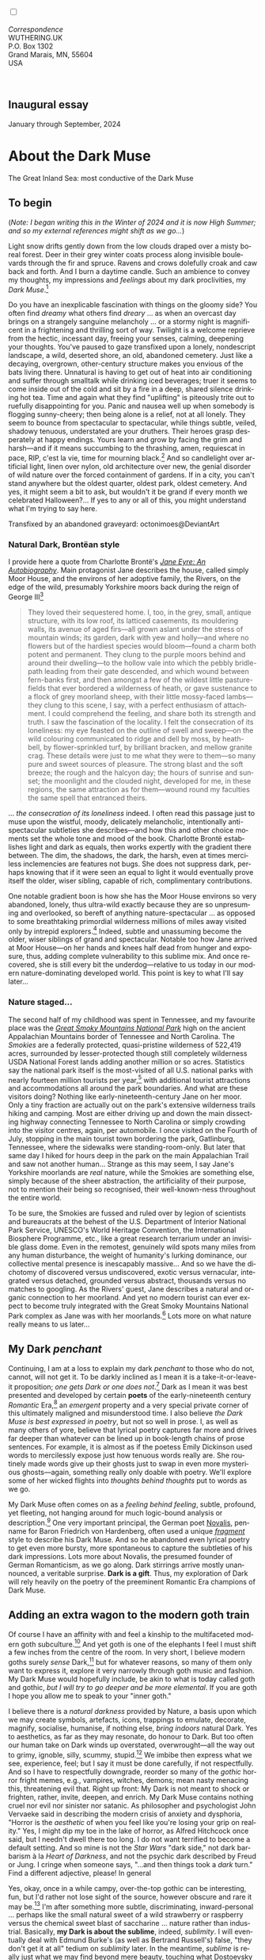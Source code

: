 #+TITLE:
# Place author here
#+AUTHOR:
# Place email here
#+EMAIL: 
# Call borgauf/insert-dateutc.1 here
#+DATE: 
# #+Filetags: :SAGA +TAGS: experiment_nata(e) idea_nata(i)
# #chem_nata(c) logs_nata(l) y_stem(y)
#+LANGUAGE:  en
# #+INFOJS_OPT: view:showall ltoc:t mouse:underline
#+HTML_HEAD: <link rel="stylesheet" href="./wuth.css" type="text/css">
#+HTML_HEAD: <link rel="stylesheet" href="./ox-tufte.css" type="text/css">
#+HTML_HEAD_EXTRA: <style>
#+HTML_HEAD_EXTRA: article > div.org-src-container {
#+HTML_HEAD_EXTRA:     width: var(--ox-tufte-content-width);
#+HTML_HEAD_EXTRA:     max-width: var(--ox-tufte-content-width);
#+HTML_HEAD_EXTRA:     clear: none;
#+HTML_HEAD_EXTRA: }
#+HTML_HEAD_EXTRA: article > section .org-src-container {
#+HTML_HEAD_EXTRA:     width: var(--ox-tufte-src-code-width);
#+HTML_HEAD_EXTRA:     max-width: var(--ox-tufte-src-code-width);
#+HTML_HEAD_EXTRA:     clear: none;
#+HTML_HEAD_EXTRA: }
#+HTML_HEAD_EXTRA: div.org-src-container > pre { clear: none; }
#+HTML_HEAD_EXTRA: pre.example {clear: none; }
#+HTML_HEAD_EXTRA: </style>
#+EXPORT_SELECT_TAGS: export
#+EXPORT_EXCLUDE_TAGS: noexport
#+EXPORT_FILE_NAME: index.html
#+OPTIONS: H:15 num:15 toc:nil \n:nil @:t ::t |:t _:{} *:t ^:{} prop:nil
# #+OPTIONS: prop:t # This makes MathJax not work +OPTIONS:
# #tex:imagemagick # this makes MathJax work
#+OPTIONS: tex:t num:nil
# This also replaces MathJax with images, i.e., don’t use.  #+OPTIONS:
# tex:dvipng
#+LATEX_CLASS: article
#+LATEX_CLASS_OPTIONS: [american]
# Setup tikz package for both LaTeX and HTML export:
#+LATEX_HEADER: \usepackqqqage{tikz}
#+LATEX_HEADER: \usepackage{commath}
#+LaTeX_HEADER: \usepackage{pgfplots}
#+LaTeX_HEADER: \usepackage{sansmath}
#+LaTeX_HEADER: \usepackage{mathtools}
# #+HTML_MATHJAX: align: left indent: 5em tagside: left font:
# #Neo-Euler
#+PROPERTY: header-args:latex+ :packages '(("" "tikz"))
#+PROPERTY: header-args:latex+ :exports results :fit yes
#+STARTUP: showall
#+STARTUP: align
#+STARTUP: indent
# This makes MathJax/LaTeX appear in buffer (UTF-8)
#+STARTUP: entitiespretty
# #+STARTUP: logdrawer # This makes pictures appear in buffer
#+STARTUP: inlineimages
#+STARTUP: fnadjust

#+OPTIONS: html-style:nil
# #+BIBLIOGRAPHY: ref plain

@@html:<label for="mn-demo" class="margin-toggle"></label>
<input type="checkbox" id="mn-demo" class="margin-toggle">
<span class="marginnote">@@
[[file:images/InlandSeaDType4.png]]
\\
\\
/Correspondence/ \\
WUTHERING.UK \\
P.O. Box 1302 \\
Grand Marais, MN, 55604 \\
USA \\
\\
\\
@@html:</span>@@

#+begin_export html
<img src="./images/WutheringKunstlerBanner.png" alt="Title" class=".wtitle">
#+end_export

# * #+begin_export html <img src="./images/Wuthering10.png"
# alt="Title" class=".wtitle"> <span class="cap">Wuthering Explainer,
# January, 2024</span> #+end_export

** Inaugural essay

January through September, 2024

* About the Dark Muse

#+begin_export html
<img src="./images/inlandseagmharbour20220414_2.png" width="730" alt="Harbour view out to sea">
<span class="cap">The Great Inland Sea: most conductive of the Dark Muse</span>
#+end_export

** To begin

(/Note: I began writing this in the Winter of 2024 and it is now High
Summer; and so my external references might shift as we go.../)

Light snow drifts gently down from the low clouds draped over a misty
boreal forest. Deer in their grey winter coats process along invisible
boulevards through the fir and spruce. Ravens and crows dolefully
croak and caw back and forth. And I burn a daytime candle. Such an
ambience to convey my thoughts, my impressions and /feelings/ about my
dark proclivities, my /Dark Muse/.[fn:1]

Do you have an inexplicable fascination with things on the gloomy
side? You often find /dreamy/ what others find /dreary/ ... as when an
overcast day brings on a strangely sanguine melancholy ... or a stormy
night is magnificent in a frightening and thrilling sort of
way. Twilight is a welcome reprieve from the hectic, incessant day,
freeing your senses, calming, deepening your thoughts. You've paused
to gaze transfixed upon a lonely, nondescript landscape, a wild,
deserted shore, an old, abandoned cemetery. Just like a decaying,
overgrown, other-century structure makes you envious of the bats
living there. Unnatural is having to get out of heat into air
conditioning and suffer through smalltalk while drinking iced
beverages; truer it seems to come inside out of the cold and sit by a
fire in a deep, shared silence drinking hot tea. Time and again what
they find "uplifting" is piteously trite out to ruefully disappointing
for you. Panic and nausea well up when somebody is flogging
sunny-cheery; then being alone is a relief, not at all lonely. They
seem to bounce from spectacular to spectacular, while things subtle,
veiled, shadowy tenuous, understated are your druthers. Their heroes
grasp desperately at happy endings. Yours learn and grow by facing the
grim and harsh---and if it means succumbing to the thrashing, amen,
requiescat in pace, RIP, c'est la vie, time for mourning black.[fn:2]
And so candlelight over artificial light, linen over nylon, old
architecture over new, the genial disorder of wild nature over the
forced containment of gardens. If in a city, you can't stand anywhere
but the oldest quarter, oldest park, oldest cemetery. And yes, it
might seem a bit to ask, but wouldn't it be grand if every month we
celebrated Halloween?...  If yes to any or all of this, you might
understand what I'm trying to say here.

#+begin_export html
<a href="https://www.deviantart.com/octonimoes/art/Untitled-955543653" target="_blank"><img src="./images/graveyard1.jpg" width="730" alt="Abandoned graveyard"></a>
<span class="cap">Transfixed by an abandoned graveyard: octonimoes@DeviantArt</span>
#+end_export


*** Natural Dark, Brontëan style

I provide here a quote from Charlotte Brontë's /[[https://en.wikipedia.org/wiki/Jane_Eyre][Jane Eyre: An
Autobiography]]/. Main protagonist Jane describes the house, called
simply Moor House, and the environs of her adoptive family, the
Rivers, on the edge of the wild, presumably Yorkshire moors back
during the reign of George III[fn:3]

#+begin_quote
They loved their sequestered home. I, too, in the grey, small, antique
structure, with its low roof, its latticed casements, its mouldering
walls, its avenue of aged firs---all grown aslant under the stress of
mountain winds; its garden, dark with yew and holly---and where no
flowers but of the hardiest species would bloom---found a charm both
potent and permanent. They clung to the purple moors behind and around
their dwelling---to the hollow vale into which the pebbly bridle-path
leading from their gate descended, and which wound between fern-banks
first, and then amongst a few of the wildest little pasture-fields
that ever bordered a wilderness of heath, or gave sustenance to a
flock of grey moorland sheep, with their little mossy-faced
lambs---they clung to this scene, I say, with a perfect enthusiasm of
attachment. I could comprehend the feeling, and share both its
strength and truth. I saw the fascination of the locality. I felt the
consecration of its loneliness: my eye feasted on the outline of swell
and sweep---on the wild colouring communicated to ridge and dell by
moss, by heath-bell, by flower-sprinkled turf, by brilliant bracken,
and mellow granite crag. These details were just to me what they were
to them---so many pure and sweet sources of pleasure. The strong blast
and the soft breeze; the rough and the halcyon day; the hours of
sunrise and sunset; the moonlight and the clouded night, developed for
me, in these regions, the same attraction as for them---wound round my
faculties the same spell that entranced theirs.
#+end_quote

... /the consecration of its loneliness/ indeed. I often read
this passage just to muse upon the wistful, moody, delicately
melancholic, intentionally anti-spectacular subtleties she
describes---and how this and other choice moments set the whole tone
and mood of the book. Charlotte Brontë establishes light and dark as
equals, then works expertly with the gradient there between. The
dim, the shadows, the dark, the harsh, even at times merciless
inclemencies are features not bugs. She does not suppress dark,
perhaps knowing that if it were seen an equal to light it would
eventually prove itself the older, wiser sibling, capable of rich,
complimentary contributions.

One notable gradient boon is how she has the Moor House environs so
very abandoned, lonely, thus ultra-wild exactly because they are so
unpresuming and overlooked, so bereft of anything nature-spectacular
... as opposed to some breathtaking primordial wilderness millions of
miles away visited only by intrepid explorers.[fn:4] Indeed, subtle
and unassuming become the older, wiser siblings of grand and
spectacular. Notable too how Jane arrived at Moor House---on her hands
and knees half dead from hunger and exposure, thus, adding complete
vulnerability to this sublime mix. And once recovered, she is still
every bit the underdog---relative to us today in our modern
nature-dominating developed world. This point is key to what I'll say
later...

*** Nature staged...

The second half of my childhood was spent in Tennessee, and my
favourite place was the /[[https://en.wikipedia.org/wiki/Great_Smoky_Mountains_National_Park][Great Smoky Mountains National Park]]/ high on
the ancient Appalachian Mountains border of Tennessee and North
Carolina. The /Smokies/ are a federally protected, quasi-pristine
wilderness of 522,419 acres, surrounded by lesser-protected though
still completely wilderness USDA National Forest lands adding another
million or so acres. Statistics say the national park itself is the
most-visited of all U.S. national parks with nearly fourteen million
tourists per year,[fn:5] with additional tourist attractions and
accommodations all around the park boundaries. And what are these
visitors doing? Nothing like early-nineteenth-century Jane on her
moor. Only a tiny fraction are actually out on the park's extensive
wilderness trails hiking and camping. Most are either driving up and
down the main dissecting highway connecting Tennessee to North
Carolina or simply crowding into the visitor centres, again, per
automobile. I once visited on the Fourth of July, stopping in the main
tourist town bordering the park, Gatlinburg, Tennessee, where the
sidewalks were standing-room-only. But later that same day I hiked for
hours deep in the park on the main Appalachian Trail and saw not
another human... Strange as this may seem, I say Jane's Yorkshire
moorlands are /real/ nature, while the Smokies are something else,
simply because of the sheer abstraction, the artificiality of their
purpose, not to mention their being so recognised, their
well-known-ness throughout the entire world.

To be sure, the Smokies are fussed and ruled over by legion of
scientists and bureaucrats at the behest of the U.S. Department of
Interior National Park Service, UNESCO's World Heritage Convention,
the International Biosphere Programme, etc., like a great research
terrarium under an invisible glass dome. Even in the remotest,
genuinely wild spots many miles from any human disturbance, the weight
of humanity's lurking dominance, our collective mental presence is
inescapably massive... And so we have the dichotomy of discovered
versus undiscovered, exotic versus vernacular, integrated versus
detached, grounded versus abstract, thousands versus no matches to
googling. As the Rivers' guest, Jane describes a natural and organic
connection to her moorland. And yet no modern tourist can ever expect
to become truly integrated with the Great Smoky Mountains National
Park complex as Jane was with her moorlands.[fn:6] Lots more on what
nature really means to us later...

** My Dark /penchant/

Continuing, I am at a loss to explain my dark /penchant/ to those who
do not, cannot, will not get it. To be darkly inclined as I mean it is
a take-it-or-leave-it proposition; /one gets Dark or one does
not/.[fn:7] Dark as I mean it was best presented and developed by
certain *poets* of the early-nineteenth century /Romantic/ Era,[fn:8]
an /emergent/ property and a very special private corner of this
ultimately maligned and misunderstood time. I also believe /the Dark
Muse is best expressed in poetry/, but not so well in prose. I, as
well as many others of yore, believe that lyrical poetry captures far
more and drives far deeper than whatever can be lined up in
book-length chains of prose sentences. For example, it is almost as if
the poetess Emily Dickinson used words to mercilessly expose just how
tenuous words really are. She routinely made words give up their
ghosts just to swap in even more mysterious ghosts---again, something
really only doable with poetry. We'll explore some of her wicked
flights into /thoughts behind thoughts/ put to words as we go.

My Dark Muse often comes on as a /feeling behind feeling/, subtle,
profound, yet fleeting, not hanging around for much logic-bound
analysis or description.[fn:9] One very important principal, the
German poet [[https://en.wikipedia.org/wiki/Novalis][Novalis]], penname for Baron Friedrich von Hardenberg, often
used a unique /[[https://en.wikipedia.org/wiki/Literary_fragment][fragment]]/ style to describe his Dark Muse. And so he
abandoned even lyrical poetry to get even more bursty, more
spontaneous to capture the subtleties of his dark impressions. Lots
more about Novalis, the presumed founder of German Romanticism, as we
go along. Dark stirrings arrive mostly unannounced, a veritable
surprise. *Dark is a gift*. Thus, my exploration of Dark will rely
heavily on the poetry of the preeminent Romantic Era champions of Dark
Muse.

** Adding an extra wagon to the modern goth train

Of course I have an affinity with and feel a kinship to the
multifaceted modern goth subculture.[fn:10] And yet goth is one of the
elephants I feel I must shift a few inches from the centre of the
room. In very short, I believe modern goths surely /sense/
Dark,[fn:11] but for whatever reasons, so many of them only want to
express it, explore it very narrowly through goth music and
fashion. My Dark Muse would hopefully include, be akin to what is
today called goth and gothic, /but I will try to go deeper and be more
elemental/. If you are goth I hope you allow me to speak to your
"inner goth."

I believe there is a /natural darkness/ provided by Nature, a basis
upon which we may create symbols, artefacts, icons, trappings to
emulate, decorate, magnify, socialise, humanise, if nothing else,
/bring indoors/ natural Dark. Yes to aesthetics, as far as they may
resonate, do honour to Dark. But too often our human take on Dark
winds up overstated, overwrought---all the way out to grimy, ignoble,
silly, scummy, stupid.[fn:12] We imbibe then express what we see,
experience, feel; but I say it must be done carefully, if not
respectfully. And so I have to respectfully downgrade, reorder so many
of the /gothic/ horror fright memes, e.g., vampires, witches, demons;
mean nasty menacing this, threatening evil that. Right up front: My
Dark is not meant to shock or frighten, rather, invite, deepen, and
enrich. My Dark Muse contains nothing cruel nor evil nor sinister nor
satanic. As philosopher and psychologist John Vervaeke said in
describing the modern crisis of anxiety and dysphoria, "Horror is the
/aesthetic/ of when you feel like you're losing your grip on reality."
Yes, I might dip my toe in the lake of horror, as Alfred Hitchcock
once said, but I needn't dwell there too long. I do not want terrified
to become a default setting. And so mine is not the /Star Wars/ "dark
side," not dark barbarism à la /Heart of Darkness/, and not the
psychic dark described by Freud or Jung. I cringe when someone says,
"...and then things took a /dark/ turn." Find a different adjective,
please! In general

\begin{align*}
\large{\text{Dark} \ne \text{negative}}
\end{align*}

Yes, okay, once in a while campy, over-the-top gothic can be
interesting, fun, but I'd rather not lose sight of the source, however
obscure and rare it may be.[fn:13] I'm after something more subtle,
discriminating, inward-personal ... perhaps like the small natural
sweet of a wild strawberry or raspberry versus the chemical sweet
blast of saccharine ... nature rather than industrial. Basically, *my
Dark is about the sublime*, indeed, /sublimity/. I will eventually
deal with Edmund Burke's (as well as Bertrand Russell's) false, "they
don't get it at all" tedium on /sublimity/ later. In the meantime,
/sublime/ is really just what we may find beyond mere beauty, touching
what Dostoevsky is saying here

#+begin_quote
There are seconds, they only come five or six at a time, and you
suddenly feel the *presence of eternal harmony* (POEH) fully
achieved. It is nothing earthly; not that it is heavenly, but man
cannot endure it in his earthly state. One must change physically or
die. The feeling is clear and indisputable. As if you suddenly sense
the whole of nature and suddenly say: yes, this is true. This is not
tenderheartedness, but simply joy.
#+end_quote

Awe ahead of joy? Again, much more fleshing out as we go along...

Allow me to hearken back to a golden era when Dark was the cultural
currency, roughly, the first part of the nineteenth century, a time
when my key poets, my /principals/ (e.g. Poe, Novalis, the Brontës)
showed us how triste and Stygian can be so very subtle and
sublime. And most important to modern goths, I'm after something /I
will not outgrow/, rather, continue as my raison d'être sustaining me
to my grave. I say there must be no "aging out of the scene" as I fear
often happens with modern goth.[fn:14] Rather, the Dark Muse should be
a deepening and widening and transcendence for one's entire life.

#+begin_export html
<a href="https://www.deviantart.com/halloweenjack1960/art/female-Strigoi-971932475" target="_blank"><img src="./images/female_strigoi.jpg" width="730" alt="Female Strigoi"></a>
<span class="cap">Female Strigoi by HalloweenJack1960@DeviantArt</span>
#+end_export

** Dark like me?

Life would be empty, insipid, weak for me, every moment rudderless,
misspent, crushingly mundane without a strong and constant current of
the Dark Muse. It is as if nothing can be properly understood without
the dark perspective. But then I wonder, *is this nature or nurture*?
That is to say, am I innately Dark, or is this something to which I've
been acculturated?[fn:15] I /feel/ it is the former. One simply has
dark inclinations, one either /feels/ the tug of Dark---regardless of
any sort of prepping or grooming---or one doesn't.

Let's try a poetry litmus test. I present here a short, simple poem
from my main darkness benefactress, the poetess who stands at the
centre of everything I mean to say about dark, the woman who rules me
from her grave, Emily Jane Brontë[fn:16]

#+begin_verse
Fall, leaves, fall; die, flowers, away;
Lengthen night and shorten day;
Every leaf speaks bliss to me
Fluttering from the autumn tree.
I shall smile when wreaths of snow
Blossom where the rose should grow;
I shall sing when night’s decay
Ushers in a drearier day.
#+end_verse

Here Emily of Haworth is direct, blunt even. She either speaks to
something in you, or you are part of the majority who finds
it---weird, abnormal, /morbid/, overwrought, puerile, even sick or
evil. In my own life my dark /penchant/ has gotten mostly
deer-in-headlights responses, if not outright hostility. The openly
peeved want to see my dark druthers as morose, as wallowing in
self-pity, seeking attention, dwelling on the negative. I beg to
differ. I say I'm not skewed to the negative, the morose, the morbid,
the dark, rather, I'm just not responsive to all your phony positives
/du jour/ tactics. Negative is a part of real life, and this spastic
attempt to restrict life to the sunny-cheery happy-happy is the real
sickness in today's world. Alas for all the "mental health
professionals" who think they can "train your brain to think positively."

Here is something a bit lighter, but the same basic idea from
/Christina Rossetti/ [fn:17]

#+begin_verse
Fade tender lily,
Fade O crimson rose,
Fade every flower
Sweetest flower that blows.

Go chilly Autumn,
Come O Winter cold;
Let the green things die away
Into common mould.

Birth follows hard on death,
Life on withering:
Hasten, we shall come the sooner
Back to pleasant Spring.
#+end_verse

Rossetti is darkly fatalistic, though ending with hope bound in humble
expectancy. I like to think these two English poetesses are expressing
an informed, matured melancholy that bespeaks a deeper understanding
of life---all deriving from their grasp of Dark.

And another poem, here Longfellow's /Snow-flakes/ from a
collection published in 1863

#+begin_verse
Out of the bosom of the Air,
      Out of the cloud-folds of her garments shaken,
Over the woodlands brown and bare,
      Over the harvest-fields forsaken,
            Silent, and soft, and slow
            Descends the snow.

Even as our cloudy fancies take
      Suddenly shape in some divine expression,
Even as the troubled heart doth make
      In the white countenance confession,
            The troubled sky reveals
            The grief it feels.

This is the poem of the air,
      Slowly in silent syllables recorded;
This is the secret of despair,
      Long in its cloudy bosom hoarded,
            Now whispered and revealed
            To wood and field.
#+end_verse

Here I see Longfellow[fn:18] looking to the natural world and
/poetising/, to be sure, /darkly/. The idea of poetising, the
/poetisation/ of nature and life was central to the Romantic
Movement.[fn:19] This would be the poetry parallel to the
long-standing belief that we humans explain ourselves through, embed
our lives in narratives.[fn:20] And so despair, grief, misery are
transformed into more equanimous states of sadness and melancholy,
hopefully bringing us to a higher emotional maturity. In some
paradoxical way, nature and darkness eventually become healers ... as
if the initial agony and sorrow are like a ravaging cancer or virus
that may eventually fade into remission---which we can never entirely
conquer, eliminate whilst on Earth, hence, a strange symbiosis must be
struck... As I will explain, being /mortal/ was wholly different
experience back then, back when very few /thrived/, rather, mostly
just /survived/.[fn:21]

This /poetising/ of Nature dark and mystical, this patient, reverent
knocking on Nature's door closed to us since the Fall from the Garden
of Eden, was the modus operandi of my select nineteenth-century
poets. Rather than avoid, they sought out, /embraced/ their Dark Muse,
something we today in our brightly-lit, cordoned-off world usually
think of as bad, wrong, even dangerous. I contend we have lost this
subtle art of moving hardship, tragedy, emotional crises into a stasis
remission melancholy. Today, we vilify and wage a full-scale war
against any and all recurring melancholia with psychoanalysis and
prescription psychopharmacology drugs. /Instead of hysterically
rushing in to counter "negative" thoughts with "positive" thoughts,
better to find a higher perspective on the inevitability of the
negative in life, no?/ Really though, there is an unnaturalness to
chivvying a person into suppressing sad thoughts, to bombing the brain
with synthetic biochemistry. There is a desperate, embarrassing,
intelligence-insulting triteness to "cheerful at all costs."  And so
all too often we are failures at finding a /modus vivendi/[fn:22]
vis-à-vis the trials and tribulations of life as our ancestors once
did. /Fazit/[fn:23]: When the negative is suppressed, we become
exposed to a myriad of psychic maladies. Better I say to find some
dignity through Dark aesthetics. Which, again, is exactly what our
ancestors did. Another Fazit: There is meaning in pain---and even
deeper meaning in /more/ pain. They knew this back in the day. Spoiled
on the illusions and expectations of easy modern life we've lost sight
of this fact.

*** To suffer...

Let's hear from another of my principals, Emily Elizabeth
Dickinson[fn:24]

#+begin_verse
After great pain, a formal feeling comes ---
The Nerves sit ceremonious, like Tombs ---
The stiff Heart questions ‘was it He, that bore,’
And ‘Yesterday, or Centuries before’?

The Feet, mechanical, go round ---
A Wooden way
Of Ground, or Air, or Ought ---
Regardless grown,
A Quartz contentment, like a stone ---

This is the Hour of Lead ---
Remembered, if outlived,
As Freezing persons, recollect the Snow ---
First --- Chill --- then Stupor --- then the letting go ---
#+end_verse

In her day, life was a struggle---with entropy, adversity, depression,
with Death ready to lap over the gunwales of a person's little
lifeboat at any time. Emily Dickinson of mid-1800s Amherst,
Massachusetts, relates human suffering in a severe and fatalistic yet
grounded way by pulling me into a dark place where I am suddenly
thrown into reliance on alternative, finer, higher
sensibilities. Again, all we may ever do in our lives is disperse,
reorder the initially searing, inescapable pain to a dull, hopefully
diluted ache in the ever-growing backdrop of time. We never "win" the
race, but perhaps we do get recognition for participating---first and
foremost from ourselves, then from the network of fellow humans around
us.[fn:25]

As she said in a letter /...but to all except anguish the mind soon
adjusts/. Though again I would say the subject of pain, suffering, and
loss was better conducted in the past than today. How, why? Because
first and foremost they did not attempt to contain, disguise,
systematise, or /process/ greif; rather, greif was faced directly,
/pain was shared/, empathy a way of interconnecting in a healthy
communal life. And so emotional space was allotted, support was
natural, organic, openly shared. Strikingly different from today was
their acceptance of /doom/[fn:26] and fate, two concepts antithetical
to our dynamic, positivist, self-determining, fix and
paper-over-everything-quickly modern ways ... which for most led to
faith in God and acceptance of His will.

Especially death was handled differently. Consider Queen
Victoria[fn:27] who wore mourning black from the time of her husband
Prince Albert's death in 1861 until the end of her life
in 1901. Likewise, Amélie of Leuchtenberg who upon losing her husband
Pedro I of Brazil in 1834, wore mourning black until her death
in 1873. In those days death was properly, officially mourned. No one
hustled mourners along with their grief and sadness. Contrast this
with today's all-too-prevalent disassociation, the confused emotional
shutdown, the disorganised quasi-denial and suppression we moderns too
often show towards death[fn:28]. For the early nineteenth century,
poetising life's train of tragedy was /depression deconstruction/ as a
life skill. The slings and arrows of human existence found conjunction
with /Nature/, /Dark/, and /Faith/ through poetry, thereby
highlighting, elevating, /ennobling/ our uniquely human experience on
Earth, thereby *casting a gossamer of sublimity over our natural
existence like no other generation before or since*. Theirs was the
deepest exploration of our true humanness that I know, and, thus,
something I must pursue and showcase here.

** Again, why Dark?

But still, why Dark? Because Dark speaks to me. How, why? Lack of a
clear and simple answer forces me into a regrettably wordier one. I
might say Dark remains mysterious---no matter how many different
angles from which I try to express it. Dark is something instinctual,
cathartic, evocative, centring for me. Dark is more than the lack of
light. Dark can lead the imagination to riot. The moss, lichens, and
mushrooms in the secretive shadows of the forest incite so much more
than the spectacular sunny vista across the forest valley. I'm just
not into spectacular...

The fresh-cut rose elicits a simple response, but the faded rose
another---deeper, sobering, but never "depressing". Here is something
from my novel /Emily of Wolkeld/ [fn:29]

#+begin_quote
The new cut rose: initially beautiful, thereafter dried and
desiccated, lost forever its initial delicate beauty and
fragrance. Once affording a glimpse of perfection, only reminiscent
thereafter. Beauty always some fleeting illusion or madness? Moreover
its eclipse, joining, leading the shadows of our relentless doom, our
march to the grave. And though I live in this momentary brilliance, I
still search my night shore; for until now I have known only of
beauty’s haunting rumour, of love’s promise, those slightest
quickenings of things necessarily rare and formerly peripheral. Yes,
in this moment I may have some of love’s bliss, of roses' beauty, but
I know I shall cherish with a larger, more settled heart the memories
thereof, echoes sent down life’s long, clouded memory hall as true and
lasting blessings.
#+end_quote

Yes, there might have been a nod of approval back in the day...

Let's see another example of Dark get-it-or-don't, this time another
poem from Emily Dickinson, her /There's a certain slant of
light/[fn:30]

#+begin_verse
There's a certain Slant of light,
Winter Afternoons — 
That oppresses, like the Heft
Of Cathedral Tunes --- 

Heavenly Hurt, it gives us --- 
We can find no scar, 
But internal difference --- 
Where the Meanings, are --- 

None may teach it – Any --- 
'Tis the seal Despair --- 
An imperial affliction 
Sent us of the Air --- 

When it comes, the Landscape listens --- 
Shadows – hold their breath --- 
When it goes, 'tis like the Distance 
On the look of Death --- 
#+end_verse

Let that sink in for a while... The last line includes /Death/
capitalised.[fn:31] Again, I must emphasise how these
nineteenth-century artists approached human mortality so differently
than we do today. As I'm saying, this past-century view of Death has
largely gone lost. I hope to rediscover it. I'll start by positing
their understanding of Death was integral to their understanding of
Nature...

** Pre-modern Nature and Death

/The main points being:/
+ True nature is the myriad cycles /birth, growth, deterioration, and
  death/ happening constantly everywhere, full
  stop, nothing else...
+ ...ergo, /nature is not a place/, no indoors versus outdoors,
  rather, a state of being, existence itself...
+ ...ergo, no /degression/ of nature, rather, nature constant
  ubiquitous...
+ ...ergo, death is an integral part of true nature.
+ The increasingly extra-natural, quasi-immortal modern human flies in
  the face of true Nature
+ Romantic Era poets' had direct exposure to real Nature versus our
  aloofness, estrangement from nature as separate and locational.

I hold that our modern, twenty-first-century understanding of nature
is very different than Nature of early-nineteenth-century poets such
as William and Dorothy Wordsworth, or the Haworth and Amherst
Emilies.[fn:32] Alone the fact that our modern indoor living
environments are more like modular, sealed /space stations/ plopped
down on an alien planet compared to the simpler, more primitive
structures of the not-so-distant past... Quite literally, the Brontës'
Haworth parsonage, built in 1778 out of local stone and wood and clay,
had more in common with human shelters from one, /two/ thousand years
previous than with our modern suburban homes only some two hundred
years later.

#+begin_export html
<a href="https://www.deviantart.com/celestin0/art/Tadao-Ando-museum-in-Japan-962338432" target="_blank"><img src="./images/tadao_ando_museum_in_japan_by_celestin0.jpg" width="800" alt="Tadao Ando Museum"></a>
<span class="cap">Tadao Ando Museum art by Celestin0@DeviantArt</span>
#+end_export

Hence, /in just the past two to three hundred years a very steep,
vertical gradient or differential has grown between indoors and
outdoors/. This, in turn, has brought us to see nature more as a
/place/ separate and outside, cut off, away from our artificial,
high-tech, controlled and regulated modern indoor spaces[fn:33]
... which, in turn, has lead us to rate /nature outdoors/ on continua
of relative wildness and remoteness from our sealed-off,
self-contained, humans-only environments.

@@html:<label for="mn-demo" class="margin-toggle"></label>
<input type="checkbox" id="mn-demo" class="margin-toggle">
<span class="marginnote">
<a href="https://www.deviantart.com/steve-lease/art/Untitled-1013699667" target="_blank">
<img src="./images/PeasantGirlWithLamb.png" alt="Title"
class=".wtitle"></a>
<span class="cap">Homespun and one of its sources. Original art from Steve-Lease (DeviantArt.com)</span>@@
@@html:</span>@@

Even as late as my own childhood the term /homespun/ was in use to
indicate a poor, unsophisticated person, a country bumkin, a hick from
the sticks. The term referred to the inferiority of a person's
clothing being homemade from locally-sourced, hand-spun and woven
materials such as linen and wool rather than factory-made retail
clothing. The early-nineteenth century Brontëan West Yorkshire would
have seen the majority of the villagers in homespun, all but a few
garments not hand-tailored bespoke.[fn:34] And of course food was
entirely from local production. Hence, a person's daily resources were
overwhelmingly local, a small bit perhaps coming from a nearby /market
town/, while only the most exotic items (e.g., a clock, a fine musical
instrument) would have come from farther away. Today, however, this
supply pyramid is completely flipped, as nearly everything comes from
far (far!) away (e.g. China), while only a few personal items would be
from a local or even regional source.[fn:35] And so in Brontëan times
(first half of the 1800s) much of the surrounding land was
agriculturally domesticated, a working partner, so to say. Contrast
this with today's urban-suburban populations hardly ever in contact
with farmers or their farms. Nor do we know anything about where our
clothing comes from. Today, "the land," as our immediate provider, has
been completely abstracted into concepts such as /ecosystems/ and
/biosphere/, which imply we are now removed scientific observers
controlling nature as if it were just another of our mechanical
objects.

No doubt we have always made a distinction between being /inside/ a
shelter and going /outside/ into the so-called /elements/. But
starting some six to ten thousand years ago we began to give up
aboriginal nomadic life and its direct daily contact with said
untamed, uncontrolled elements in order to establish permanent
city-states supported by mass monoculture agriculture. And so indoor
environments in ever-expanding urban centres became increasingly
physically removed, walled off from the wild natural world, becoming
evermore self-contained, all-encompassing, self-referencing, thus,
/recursively derivative/.[fn:36]

Along with this growing separation came mentalities, narratives,
collective social-psychological "mindspaces" increasingly urban-based
thus uniquely /extra-natural/.[fn:37] Being so completely indoors
meant we no longer were in direct contact with the aboriginal animist
nature spirits all around; instead, praying to an extra-natural,
off-world monotheistic God in architecturally showcase
churches.[fn:38] Western architecture seemed to reach a fantastical
aesthetic crescendo in the Victorian nineteenth century, ironically
with dark, dense, dramatic Neo-Gothic as a leading style. Indeed,
seemingly all nineteenth century styles were some manner of nostalgic
revivalist (Greek, Gothic, Italianate, Elizabethan, Queen Anne, etc.),
perhaps hearkening back to times more integrated with nature, i.e.,
shallower gradients between indoors and outdoors. This coincided with
the exponential growth in urban population having just passed an
inflection point. And so today we see the steepness of our
indoor-outdoor gradient has accelerated even more, resulting in a
humanity more /extra-natural/ than ever, billions of people in a
permanently abstract social-psychological space. How then may we, a
species seemingly capable of great adaptability, measure objectively
our separation from nature? But then what exactly is human
adaptability? I posit there are two sorts of adaptability

 a) Permanent thus beneficial alteration, or
 b) temporary adjustment, i.e., an allowance for less-that-optimal
    conditions, supposing an eventual return to optimal conditions.

We humans, I contend, are the second type of adaptable. And this means
we are not truly adaptable at all, rather, only capable of making
temporary adjustments to bad conditions. Thus, we are certainly no
barometer species or "canary in the coal mine" of our own
well-being. In fact, /we routinely ignore our fellow canary-like
humans/, allowing them to suffer and die, their non-adaptations
unheeded if not condemned as weakness. What has domestic, urban,
indoor living done to our brains, our sense of belonging to the
planet, to one another?  How can we even begin to trace back up the
many rabbit hole bifurcations, the chain of derivatives we've taken
for all these centuries down and out and away from direct interaction
and response to /nature pure/?

To be sure, we have demonstrated an amazing collective will to make
conditions better for ourselves /and for us alone/. We even accept our
dominion over, abstraction away, separation from nature as fate, as
destiny. After all, our population doubling in less than fifty years
to eight billion[fn:39] says something to our intention, our ability
to dominate. And we seem to have adapted our collective human psyche,
our narratives to this separation.[fn:40] /But is this sustainable?/
All doomsday spinnings aside, many of us today have grown concerned
over the question of sustainability, concerned about our long arc of
estrangement from nature.[fn:41] Let me start by suggesting a
completely different understanding of nature, namely

#+begin_quote
Nature is not a place inside or outside of our human spaces, rather,
nature is everything going on everywhere. Nature is the myriad cycles
of *birth*, *growth*, *deterioration*, and *death* happening
everywhere all the time.
#+end_quote

I contend the Brontës, as well as other Romantic Era poets, knew, or
at least /sensed/ this pre-modern meaning of nature as beyond inside
or outside. Yes, one went outside, out into the elements. But once
back indoors, a Brontë sister was not so completely out of and above
nature's touch, influence, /doom/ as we now fancy ourselves. Again,
the cycles of birth, growth, deterioration, and especially death were
happening everywhere /sans emplacement/.

Consider how the Industrial Revolution created urban production
landscapes vast and barren and so completely alien and devoid of any
sort of nature, spatial or otherwise---indeed, William Blake's
"satanic mills." Here is what German philosopher Ludwig Klages of the
1800s said

#+begin_quote
The face of the land has become a landscape of coerced
"Chicago-ifications" as humanity has fallen into an orgy of
destruction without precedence. So-called civilization wears the face
of an unleashed murderer, while the fullness, the bounty of the earth
has withered from his poisonous breath.
#+end_quote

And an equally hard-hitter from Günter Grass

#+begin_quote
We already have the statistics for the future: the growth percentages
of pollution, overpopulation, desertification. The future is already
in place.
#+end_quote

This was a change on a scale never before seen, a huge and relatively
sudden step away from the physical world being the purveyance of
nature. And so even when the modern individual left the confines of an
indoor space he was still deep within a massive concentration of
extra-natural, human-exclusive structure and activity ... which made
peasant life in the pre-industrial rural landscape all but idyllic
compared the grueling, grinding poverty of the industrial
cityscapes.[fn:42]

Here is an excerpt from Emily Brontë's /Shall earth no more inspire
thee/ where Mother Nature speaks directly to the wayward human

#+begin_verse
...Thy mind is ever moving
In regions dark to thee;
Recall its useless roving---
Come back and dwell with me.
#+end_verse

I can't read this poem without having a very emotional
response. Indeed, the house of mirrors echo chamber that modern life
has become blocks Nature and precludes any reality. And so the choice
is simple: We can go back to nature /or/ continue our useless roving,
which can only lead to evermore alienation---from real Nature, as well
as from each other.

To be sure, so much ominous and doomsdayish has been said about mass
society in this modern industrialised world---all pointing to the
increasingly obvious fact that our vaunted adaptation skills are being
stretched to the breaking point, collective mental dysphoria
increasing as a total ecological collapse approaches.

Here again Emily Brontë, her epic /The night is darkening round
me/[fn:43]

#+begin_verse
The night is darkening round me,
The wild winds coldly blow;
But a tyrant spell has bound me,
And I cannot, cannot go.

The giant trees are bending
Their bare boughs weighed with snow;
The storm is fast descending,
And yet I cannot go.

Clouds beyond clouds above me,
Wastes beyond wastes below;
But nothing drear can move me;
I will not, cannot go.
#+end_verse

This the heart of my darkness. Yes, she is outdoors "facing the
elements," as we say. She even refers to the wilds as "wastes" and as
"drear."[fn:44] And yet she is transfixed, frozen to the spot---and I
cannot, cannot go, as she says. Subjective terms like wastes and drear
refer to the age-old attitudes towards nature as a terrible, grim,
inescapable master, a sponsor of disaster and death, hardly over which
to linger, let alone wax poetic. But surprisingly, my Romantic Era
poets did just that, and to be sure, grandeur and sublimity was the
surprising result. Haworth Emily stopped, turned around, and stared
directly at an enemy previously known as all-powerful and unforgiving,
and in so doing she sensed something deep and personally
transformative. /She was stirred to write lines that, for me at least,
are the very centre of the mystery of Life, Death, and the Dark Muse./

Let us now contrast Brontëan Nature with Ernest Hemingway's
twentieth-century take on nature. Hemingway and his contemporaries
rambled hither and yon over the globe trying to find the ultimate
nature experience. He attempted to dominate, to force his will upon
nature to prove his power, his worthiness as a man. I contend this was
all just a pathetic act, theatre. After all, if anything serious had
happened to him he could have been airlifted out to receive modern
medical care. Not the Romantic Era poets who were in harm's way with
no timeouts, no escape. Would Hemingway have done all those macho-man
things if there were no modern world in place with modern medical aid
just a plane ride away? Haworth Emily lived in a time when /nothing/
was modern, therefore, even her circumscribe West Yorkshire moorlands
were semi-wilderness. Consider how early eighteenth-century medicine
had no understanding of germs.[fn:45] Quite literally, a cut on a toe
could become infected, resulting in amputation, even death in those
times. Nature for a Brontë sister was not a contest, a show, not a
game.

With nature as countless cycles of birth, growth, deterioration, and
death going on all around us, the last two components, deterioration
and death, must be understood beyond our mechanistic reductionist
modern take of just physical malfunction.[fn:46] Back in the day,
death was a /force majeure/---but not as much thanks to modern
medicine. It's almost as if deterioration and death, two of nature's
supposedly inescapable realities, have been cordoned off---or at least
placed under much greater human control than ever before. /It's as if
through modern medicine we have begun to acquire a demi-godlike,
proto-immortal veto power over physical demise./ And with this control
we have torn down, dismantled a great component of spirituality,
namely the reckoning of one's mortality with a deity, with an
afterlife. Where once was supposed a /mortal/, physical plane inferior
an /immortal/ spiritual plane, we now would believe only the physical
plane relevant. And with this comes a great psychic and spiritual
impoverishment, the extent of which we cannot fully know.[fn:47] Allow
me an Amherst Emily quote

#+begin_verse
Life is Death we're lengthy at
Death the hinge to Life
#+end_verse

For the meantime, however, death still remains an undeniable
certainty. Death comes as it always has---from old age, fatal
accident, or deadly physical aggression or predation.[fn:48] But a
completely different attitude arises when modern healthcare's
labyrinth of diagnoses, drugs, procedures, and surgeries routinely
thwart what was once all but certain, if not swift demise. We've
seriously disrupted the schedule of Death, and so we've begun to
lessen the mystery of Death, overturn fate, consequence, and
doom. We've become lengthier at life, oiling and oiling the hinge...

#+begin_verse
The days of our years are threescore years and ten; and if by reason of strength they be fourscore years, yet is their strength labour and sorrow; for it is soon cut off, and we fly away.
--- Psalm 90:10
#+end_verse

This is surely the old-fashioned take on death and its finalistic,
absolute inevitability so resounding as to constantly shake and echo
back into life. Death as life's backstop, container, timer,
combinator, shaper, /reaper/.[fn:49] And so I say, as Death is
interrupted, so are the greater human cycles of emotion and
spirituality interrupted ... meaning if Death is also adjustable, as
Emily Dickinson said it /wasn't/, then we've slashed blindly at the
very fabric of reality.

Indeed, what if we start to take command of Death's appointment book,
rerouting, rescheduling Death's comings and goings? Psalm 90:10 is
making the point that by no means are we guaranteed seventy or eighty
years of life, and even if we get them they might not be that
great. And yet we have grown to /expect/ from the implicit promises of
modern medical science a healthy, high-quality seventy, eighty,
ninety, or even more years. Again, modern medicine has disrupted the
two last components of a nature ubiquitously cyclic, i.e.,
deterioration and death, thereby further collapsing our understanding
of what true Nature is. Modern science has lessened, confused,
dispersed the wallop of tragedy, weakened overall the doominess of
doom by redefining life as just so much carbon-based machine
circuitry, a mechanism that, in turn, is to be better and better
repaired, maintained, improved against entropic wear-and-tear.[fn:50]

Allow me to relate a modern story touching on our new attitude towards
Death. My father, who has since passed away, lost his /third/ wife to
lung cancer inevitably caused by decades of smoking.[fn:51] But
instead of accepting this, he became angry and accused her doctors of
malpractice, threatening lawsuits. Nothing came of this, but I
wondered why such an irrational outburst? I eventually theorised that
from all the buzz surrounding the various possible medical
interventions---including their probabilities of success or
failure---he began to expect the death sentence of lung cancer could,
/should/ be beaten by some technology lurking in some corner of the
modern medical mega-factory. Death was not the long-anticipated
reunion with the Creator, rather, a trigger of enmity and
recriminations over the failure of scientific procedures and
medications. Alas...

Back in the day no one would have second-guessed Death's arrival to
such an absurd degree. Again, human life was like a boat with shallow
gunwales, the waves of Death /expected/ to lap over at any time. But
today the fourscore years spoken of in Psalms has become an implicitly
guaranteed minimum. Old age and death are increasingly spoken of as
"diseases" we can and should defeat. Indeed, death as a nuisance. My
father felt cheated when that three-, fourscore and more was not
forthcoming for his wife. But as you may anticipate, I contend life is
truly life only with Death---Death absolute and not easily pushed
back, much less manipulated or obviated.

A sickly Anne Brontë[fn:52] on her final dying trip to Scarborough in
1849 made a stop in York where she insisted on seeing the York
Minster. Upon gazing up at the great cathedral she said, "If finite
power can do this..."  But then she was overcome with emotion and fell
silent. Anne was in a deep and personal death mindset of utter and
complete humility and reverence. Perhaps watch [[https://youtu.be/_yzBEP3Qyvc?si=QBkrGikYxWP7C9eN][this]] on Anne's last
days in Scarborough.

#+begin_export html
<a href="https://www.bronteadventures.co.uk/haworth-church-history/" target="_blank"><img src="./images/HaworthCemetery2.png" width="800" alt="Haworth Churchyard"></a>
<span class="cap">Haworth, West Yorkshire, graveyard</span>
#+end_export

In my (unpublished) novel /Emily of Wolkeld/, one protagonist says yes
to the question of whether she would go back to Brontëan times in a
time machine. Emily, her friend, then asks, But what if you faced a
fifty-fifty chance of dying from a now curable, fixable condition?
Emily's friend replies, I would /trust/ my life, and /trust/ my
death. To be sure, my father did not trust his wife's death.

*** Teenaged(!) Dickinson's cemetery visit

Allow me to insert a passage from a letter Emily Dickinson wrote to
her friend Abiah Root in 1846 when she was only sixteen years of
age. She describes a visit to Boston and the first true American
cemetery, Mount Auburn.[fn:53]

#+begin_quote
Have you ever been to Mount Auburn? If not, you can form but slight
conception of this "City of the Dead." It seems as if nature had
formed this spot with a distinct idea in view of its being a
resting-place for her children, where, wearied and disappointed, they
might stretch themselves beneath the spreading cypress, and close
their eyes "calmly as to a night's repose, or flower's at set of sun."
#+end_quote

...teenager Amherst Emily feeling the Dark Muse. Here is one of her
many poems about Death

#+begin_verse
The distance that the dead have gone
Does not at first appear ---
Their coming back seems possible
For many an ardent year.

And then, that we have followed them,
We more than half suspect,
So intimate have we become
With their dear retrospect.
#+end_verse

...and probably Haworth Emily's most moving elegiac lines about (one
of) her deceased sister(s) in her grave--- /Song/

#+begin_verse
The linnet in the rocky dells,
     The moor-lark in the air
The bee among the heather bells
     That hide my lady fair:

The wild deer browse above her breast;
     The wild birds raise their brood;
And they her smiles of love caressed
     Have left her solitude!

I ween that, when the grave's dark wall
     Did first her form retain,                
They thought their hearts could ne'er recall
     The light of joy again.

They thought the tide of grief would flow
     Unchecked through future years;
But where is all their anguish now,
     And where are all their tears?

Well, let them fight for honor's breath,
     Or pleasure's shade pursue---
The dweller in the land of death
     Is changed and careless too.               

And, if their eyes should watch and weep
     Till sorrow's source were dry,
She would not, in her tranquil sleep,
     Return a single sigh!

Blow, west-wind, by the lonely mound,
     And murmur, summer-streams---
There is no need of other sound
     To soothe my lady's dreams.
#+end_verse

Indeed, a human being human about Death... To many all this talk of
mine are just some strange idealisations. But no, if we do not see
Nature as birth, growth, deterioration, and Death, we have no
moorings, and, thus, we are adrift in a void of our own collective
insanity.

** Night and Death according to Novalis

#+begin_quote
The world must be romanticised. In this way we will find again its
primal meaning. Romanticising is nothing but raising to a higher power
in a qualitative sense. In this process the lower Self becomes
identified with a better Self ... When I give a lofty meaning to the
commonplace, a mysterious prestige to the usual, the dignity of the
unknown to the known, an aura of infinity to the finite, then I am
romanticising. For the higher, the unknown, the mystical, the
infinite, the process is reversed---these are---expressed in terms of
their logarithms by such a connection---they are---reduced to familiar
terms.
#+end_quote

This is an oft-cited quote from[fn:54] the German nobleman George
Philipp Friedrich /Freiherr/ (Baron) von Hardenberg (1772---1801), pen
name *Novalis*, who is considered to be the original muse of the
German Romantic Movement ... paralleling similar ideals and sentiments
in Britain,[fn:55] which quickly spread throughout the
English-speaking diaspora and the West in general. Specifically, his
prose-poem cycle /Hymns to the Night/ [fn:56] electrified people
around him, initially a gathering of German salon intellectuals in
Jena, Thuringia, Germany.[fn:57] These thinkers rallied around
Novalis, whom they adopted as a sort of naïf mascot, spring-boarding
from /HttN/ and Novalis' /poetising/, another term he used for the
romanticising of life. Indeed, what came to be known as Jena
Romanticism[fn:58] spread to eager circles and fertile grounds
throughout the West. They raised Novalis' idealisations of
/Poesie/ [fn:59] as an all-embracing paradigm to counter the cold,
dehumanising, thus /desensitising/ implications of Enlightenment Age
rationalism and determinism, as well as the stultifying formalisms of
Classicism. *Novalis sounded the charge to /re-sensitise/ the human
being*.

Alas, but here is where I become quite the iconoclast, primarily by
insisting /academe has Romanticism wrong!/ Even Novalis'
supporters, his Jena contemporaries, yes, even Novalis himself seemed
to lose the thread and march about spouting dessicated
intellectualisations.[fn:60] /I posit that Novalis with his
foundational HttN took off like a sleepwalker towards the Dark
Muse/. However, Romanticism, as subsequently cooked up by "experts"
during and after, became a bloated, overanalysed, theory-bound,
cart-before-the-horse disaster. Or I will simply say, German
Romanticism began true but veered off into the ditch---all while
Wordsworthian English Romanticism never really emphasised Dark with
much intention, except for Coleridge's gothic borrowings from the
eighteenth century.[fn:61]

I contend my principal poets were like a huge river broken into
multiple braided channels across a broad landscape with little to
identify other than it was wet. And so my whole point with
WutheriingUK is to urge you to simply *read, sigh, reflect---repeat*
and not follow any of the scholarly technocrats down their musty
rabbit holes where the spirit of it all quickly suffocates. Of course
this may seem naive context-free amateurish of me, but the alternative
is winding up lost and clueless as I believe the vast majority of
Romanticism scholars are. Academe Romanticism is truly the blind
leading the blind. Duly warned, let's get into /HttN/...

Reading /HttN/ one cannot escape the sheer intensity of Novalis'
swoon-fest over Night and Death. Here is a small taste

#+begin_verse
I feel the flow of
Death's youth-giving flood;
To balsam and æther, it
Changes my blood!
I live all the daytime
In faith and in might:
And in holy rapture
I die every night.
#+end_verse

and just before came

#+begin_verse
What delight, what pleasure offers /thy/ life, to outweigh the transports of Death? Wears not everything that inspirits us the livery of the Night? Thy mother, it is she brings thee forth, and to her thou owest all thy glory.
#+end_verse

It my opinion /HttN/ is one of the densest, purest, most direct
attesting to the Dark Muse ever.[fn:62] As the legend tells, his
inspiration came from being grief-stricken at the death of his
fifteen-year-old fiancée Sophie von Kühn,[fn:63] to whose grave he
made a pilgrimage for one hundred nights. The Jena Set writer Ludwig
Tieck described the teenage Sophie

#+begin_quote
Even as a child, she gave an impression which---because it was so
gracious and spiritually lovely---we must call super-earthly or
heavenly, while through this radiant and almost transparent
countenance of hers we would be struck with the fear that it was too
tender and delicately woven for this life, that it was death or
immortality which looked at us so penetratingly from those shining
eyes; and only too often a rapid withering motion turned our fear into
an actual reality.
#+end_quote

Indeed, Sophie was the mascot of the mascot, an angelic being of
singular feminine mystique inspiring great feelings and words.[fn:64]
And it was her death that threw Novalis into a state of mind which in
turn produced the catalyst for so many others. But as I must insist,
/HttN/ was not just the gymnastics of flipping the sacred to profane
or profane to sacred as Novalis himself described romanticising
poetising. He journeyed into Night and came back with some of the most
compelling Dark ever. But immediately thereafter yawned open a great
abyss between the actual talent, the producers on the one hand and
describer-promoters on the other, i.e., Novalis' friends who became
Jena Romanticists. We'll explore why so many of Novalis'
contemporaries and nearly all of his researchers did not "get" his
Dark.

** John Keats' sense of Beauty

Samuel Taylor Coleridge is generally accepted as the leading
intellectualiser of early British Romanticism, its inception roughly
parallel to the Jena Romantic liftoff. Following is a Coleridge quote
as good as any

#+begin_quote
...first, that two forces should be conceived which counteract each
other by their essential nature; not only not in consequence of the
accidental direction of each, but as prior to all direction, nay, as
the primary forces from which the conditions of all possible
directions are derivative and deducible: secondly, that these forces
should be assumed to be both alike infinite, both alike
indestructible... this one power with its two inherent indestructible
yet counteracting forces, and the results or generations to which
their inter-penetration gives existence, in the living principle and
the process of our own self-consciousness.
#+end_quote

Indeed, such wordy intellectualisations are the usual fodder seized
upon by latter-day academes whipping up copy. Yes, Coleridge and
Wordsworth's /Lyrical Ballads/ is considered the cornerstone of
English Romanticism with its extensive poetising of Nature. But as I
say, these men do not seem to possess dark proclivities or feel much
inclined to express the Dark Muse.

Now, let us consider what English poet John Keats said years
later in a 1817 letter to his brothers George and Thomas

#+begin_quote
...I mean *Negative Capability*, that is, when a man is capable of
being in uncertainties, mysteries, doubts, without any irritable
reaching after fact and reason---Coleridge, for instance, would let go
by a fine isolated verisimilitude caught from the Penetralium of
mystery, from being incapable of remaining content with
half-knowledge. This pursued through volumes would perhaps take us no
further than this, that with a great poet the sense of Beauty
overcomes every other consideration, or rather obliterates all
consideration.
#+end_quote

Keats repudiates hard and fast ideas battling it out for
supremacy. Intellectualisations, great and lengthy, especially of the
"Penetralium[fn:65] of mystery," are just so much verisimilar[fn:66]
ramblings to him. Indeed, to /not/ immediately intellectualise, but to
hold oneself in that maddeningly counter-intuitive state of
unresolved---just to see where it might lead---is Keats' great
insight. Feelings and impressions and what-ifs must be gently,
carefully raised up out of the mental ruckus. To be sure, /Negative
Capability/ is about living with, in /cognitive dissonance/, that it
is a great and necessary burden the poet must carry, a mental control
technique key towards deeper insights and understanding. And so the
poet must fly beyond the neat and tidy piles of logical-seeming words
to reach a higher place. Keats obviates any and all academic
intellectualisms with his simple ode to Beauty. Here is the famed
beginning of his "poetic romance" /Endymion/[fn:67]

#+begin_verse
A thing of beauty is a joy for ever:
Its loveliness increases; it will never
Pass into nothingness; but still will keep
A bower quiet for us, and a sleep
Full of sweet dreams, and health, and quiet breathing.
Therefore, on every morrow, are we wreathing
A flowery band to bind us to the earth,
Spite of despondence, of the inhuman dearth
Of noble natures, of the gloomy days,
Of all the unhealthy and o'er-darkened ways
Made for our searching: yes, in spite of all,
Some shape of beauty moves away the pall
From our dark spirits. Such the sun, the moon,
Trees old and young, sprouting a shady boon
For simple sheep; and such are daffodils
With the green world they live in; and clear rills
That for themselves a cooling covert make
'Gainst the hot season; the mid forest brake,
Rich with a sprinkling of fair musk-rose blooms:
And such too is the grandeur of the dooms
We have imagined for the mighty dead;
All lovely tales that we have heard or read:
An endless fountain of immortal drink,
Pouring unto us from the heaven's brink.
#+end_verse

Take that Coleridge, you babbling, brachial braincase! Again, *read,
sigh, reflect---repeat.* Let this sink in, dear reader. Perhaps
picture Endymion in some pre-historical Arcadia sleeping under a tree. 

In the 2009 film /Bright Star/, a touching verisimilar bio-drama about
Keats, there is a scene where, speaking to his love interest Fanny
Brawne, he says

#+begin_quote
A poet is not at all poetical. In fact, he the most unpoetical thing
in existence. He has no identity. He is continually filling some other
body---the sun, the moon... Poetic craft is a carcass, a
sham. *If poetry does not come as naturally as leaves to a tree then
it had better not come at all*.
#+end_quote

...and then Fanny says, /I still don't know how to work out a poem./
To which Keats says[fn:68]

#+begin_quote
A poem needs understanding through the senses. The point of diving
in a lake is not immediately to swim to the shore but to be in the
lake, to luxuriate in the sensation of water. You do not /work/ the
lake out. It is an experience beyond thought. Poetry soothes and
emboldens the soul to accept mystery.
#+end_quote

And thus I would posit he did not see Romanticism as something needs
bundling and explaining and stuck with labels and herded into
categories. The point of hearing birdsong is not to think about male
birds warding off other males while trying to appeal to females, but
to luxuriate in the wonderful chorus of nature.[fn:69] Time and time
again I listen to or read a description of Romanticism and come away
feeling how the scholar understood nothing, rather, is simply
stringing disparate bits and bobs together towards some verisimilitude
of a penetralia they don't really get or understand. And so I say the
intellectual prison in which academe has stuck Romanticism should be
opened up, the guards soundly switched and run off, the prisoners let
back out into the wide fields and deep woods.

** Thriving versus surviving; top dog versus underdog

In his book /The Genius of Instinct/ [fn:70] author and psychologist
Hendrie Weisinger insists we are hard-wired by nature to seek out the
best conditions in order to /thrive/, that any life other than one of
maximal thriving is time and energy wasted. He uses the example of
bats, which, according to research, have been observed to seek out
human buildings, preferring them over natural nesting in rock
outcrops, hollow trees, or caves. And in so doing, they enjoy
advantages such as better body temperature regulation, lower infant
mortality, less threat of predation. This may be true, /but wait/,
haven't these bats jumped /outside/ of the original constraints where
they once were completely integrated with nature? These advantaged
bats are now in a state of /trans/-bat-ism. But is this good for
nature as a whole? In effect, the bats have short-circuited their
doom, their fate. And so I ask, what are the real long-term
consequences of this cheat?

Perhaps bats doing marginally better is not too much of an imbalance
vis-a-vis the rest of their competitors and surrounding
environment.[fn:71] But what happens when a species keeps "thriving"
more and more, increasing its success statistics, stepping over,
beyond any of the natural restrictions that /total/ integration and
harmony with nature would have required? *Aren't we humans Exhibit A
of just such an out-of-control species?* And so I ask, how can all
this so-called thriving be good, end well?  How can a dominant species
like ours---which always seems to be "gaming the system," evermore
ingeniously and aggressively extra-natural---not eventually have to
pay some price? Simply put, How can more and more people consuming
more and more resources and energy, each of us fantasising about
success and prosperity, not result in an eventual overshoot disaster?

Nature seems to have two and only two models: A) steady-state
niche/stasis and B) exponential, dynamic growth. And whenever a
species is not restricted to its tightly integrated niche, then
exponential growth ensues---which eventually must hit an inflexion
point and take off dramatically and uncontrollably towards an
inevitable overshoot and crash.

I bring this up because, to my mind, Emily Brontë was just this sort
of hard-pressed little bat out in the wilds---colony-less, huddled
under a rock, barely eking out a marginal life. Here is her /Plead for
me/

#+begin_verse
Why I have persevered to shun
The common paths that others run;
And on a strange road journeyed on
Heedless alike of Wealth and Power—
Of Glory’s wreath and Pleasure’s flower.

These once indeed seemed Beings divine,
And they perchance heard vows of mine
And saw my offerings on their shrine—
But, careless gifts are seldom prized,
And mine were worthily despised;

My Darling Pain that wounds and sears
And wrings a blessing out from tears
By deadening me to real cares;
And yet, a king---though prudence well
Have taught thy subject to rebel.

And am I wrong to worship where
Faith cannot doubt nor Hope despair,
Since my own soul can grant my prayer?
Speak, God of Visions, plead for me
And tell why I have chosen thee!
#+end_verse

It doesn't sound like Emily was "living her best life" in the modern
sense. I consider this her ode to skipping the unnatural trans-human
thrive scene of her day and striking out into some Beyond to commune
with her God of Visions. Again, I must believe she was a little bat
fluttering across the semi-wilderness moorland, a true existential
/underdog/ definitely /not/ living her best life, a quasi-equal of all
the other underdog wild critters, as was still marginally possible
back then.

Compare this with today's outdoor adventurer who, clad in his
technical gear from REI, Patagonia, North Face, drives to government
set-aside wilds such as the Smokies mentioned above in a
four-wheel-drive Jeep Cherokee, consumes protein bars and electrolyte
drinks, listens to appropriate New Age music with earbuds, takes smart
phone pictures and GoPro videos. Any serious mishaps? Call for
immediate helicopter rescue on the iPhone satellite connection... At
some point we're just amateur Earth astronauts, no?  When nature is
truly in balance, /all/ participants are underdogs to some degree. But
not us modern humans. We have demanded and gained all but total
dominance over nature. We see ourselves above and beyond Nature. But
where does that leave us?

Emily Brontë died of anorexia-induced malnutrition, contaminated
water, tuberculosis---pick one, two, or all three---five months after
her thirtieth birthday. She only saw the greater world outside of her
tiny Haworth village and its surrounding hills for a few
months.[fn:72] As I said above, hers was a world containing nothing
modern as we know it, e.g., a simple cut could lead to an infection
requiring amputation, or even worse.

Though it may seem counterintuitive to say her existence in early
nineteen century West Yorkshire was as wild and rugged as, say,
homesteaders today on some remote Canadian wilderness river. Was she
still not observing nature from a long-established civilization's
relative place of safety, thereby rendering her observations just as
tainted, just as removed and relative as ours today? I say no. Clearly
our modern perch of materialism, so advanced, so ubiquitous, is very
many orders of magnitude greater than hers that even our wildest,
remotest places today are not as threatening, as precarious as was
hers. Just consider how you and I consume upwards of /one hundred
times/ the resources and energy (i.e., per capita) as did one of our
European ancestors from 1800. As I contend, /the bigger the dance
floor has grown, the more spastic, the more abstract, the crazier the
dancing has become/. I see a direct correlation between resource
liberalisation and social liberalism---and thus the abstractions and
phantasms we see all around us. I contend my Haworth Emily's was a
unique vantage point in a special place and time, neither too exposed
nor removed from elemental nature.

And yet I'm often confronted with modern scoffers who must believe
Romantic Era poets only knew nature from picnics held at country
estates where dandies and their pampered ladies were attended by
servants, as seen, e.g., in Hollywood film versions of Jane
Austen[fn:73]

#+begin_export html
<img src="./images/EmmaPicnic2.png" width="770" alt="Emma picnic">
<span class="cap"><b>Emma</b> picnic in the harrowing, savage wilds of Surrey, England</span>
#+end_export

Again, for us moderns nature is a /place/, a /location/ away from and
diametrically opposite our modern space-station-like interior
worlds. Nature picks up somewhere "outdoors," past our suburbs and out
behind our agrifactory farmlands, eventually becoming something we
call the /Great Outdoors/. And so the farther afield from modern
civilization we can go, the more authentic, the truer and wilder
nature supposedly becomes. And so we create a /nature continuum/
whereby a presumably untouched, trackless wilderness as far from
civilization as possible is the truest nature, while hardly nature at
all would be that weedy ditch behind our triple-paned windowed,
vinyl-siding-clad, forced-air-HVAC suburban house. But let me again be
blunt: We do not get more nature simply because we have gone like
explorer astronauts ever farther out from our sterile, artificial
exclusively human home base. Nature is not something close or remote,
rather, /Nature is everywhere all the time/.

It is precisely because we have spoiled so much of our immediate
places that we elevate far-afield wilderness to a practically sacred,
quasi-off-planet status. Writers like Ernest Hemingway and Jack London
exploit fright memes in describing distant, exotic, hostile places
like the Yukon and Africa ... again, virtually identical to science
fiction stories of strange, hostile, dangerous, alien planets
conquered by brave, intrepid astronauts.

And so I insist my poets of the so-called Romantic Era were not
pampered dandies with their fine ladies strolling for a few bored
minutes on manicured estate grounds. Nor were they "white privilege"
beneficiaries of the "Age of Exploration" colonialism. My poets were
mainly short-lived little bats in their crevasses and corners, as
hard-pressed as any bats have ever been.

** Eighteenth-century British Dark

As alluded above, the world was seeing Dark, exploring dark
proclivities decades before Novalis and German Romanticism,
specifically eighteenth-century Britain and what might be called its
/gothic movement/ starting off with the doom-and-gloom /Graveyard
School/ of poetry. After Graveyard, just past mid-century, came the
/gothic novel/ full force with its direct, if not formulaic
doom-and-gloom. But then came what might be called the /Night School/,
which became the basis of my dark corner of Romanticism...

*** The Graveyard School

It was only a few decades into the eighteenth century, many decades
before Wordsworth or Novalis, when there emerged in Britain a style of
poetry which has since been named the /[[https://en.wikipedia.org/wiki/Graveyard_poets][Graveyard School]]/. As I do with
Novalis and his /HttN/, I can't help but believe these English
Graveyarders were more sleepwalkers than any sort of intentional
movement leaders. My Exhibit A of Graveyard is Edward Young's
epic-length /[[https://www.gutenberg.org/files/33156/33156-h/33156-h.htm][The Complaint: or, Night-Thoughts on Life, Death, &
Immortality]]/ (or simply /Night-Thoughts/, ca. 1742-1745).[fn:74]
Bursting with a grandiosity best provided by poetry, Young
relentlessly spins out darkness and doom. To be sure, he is Dark with
a shudder, full of fright memes meant to weigh down and ultimately
defeat---that is, if we take him seriously. A quick taste

#+begin_verse
"When the cock crew, he wept”---smote by that eye
Which looks on me, on all: that Power, who bids
This midnight sentinel, with clarion shrill
(Emblem of that which shall awake the dead),
Rouse souls from slumber, into thoughts of heaven.
Shall I too weep? Where then is fortitude?
And, fortitude abandon’d, where is man?
I know the terms on which he sees the light;
He that is born, is listed; life is war;
Eternal war with woe. Who bears it best,
Deserves it least...
#+end_verse

...indeed, life eternal war with unrelenting woe. Typical of Graveyard
School, there is no hope, no escape, just the weight of an assumed
curse (ultimately original sin?), then processions of lamentation to
cliff edges and the fated tumbling thereoff. Reading further

#+begin_verse
Art, brainless Art! our furious charioteer...
...Drives headlong towards the precipice of death;
Death, most our dread; death thus more dreadful made:
Oh, what a riddle of absurdity!
#+end_verse

or

#+begin_verse
From short (as usual) and disturb’d repose,
I wake: how happy they, who wake no more!
Yet that were vain, if dreams infest the grave.
I wake, emerging from a sea of dreams
Tumultuous; where my wreck’d desponding thought
From wave to wave of fancied misery
At random drove...
#+end_verse

I just hate it when dreams infest the grave, don't you? Of course
every student of the Dark Muse should read Young's
/Night-thoughts/. But as I say, this over-the-top doom hyperbole will
eventually deliver even the most indulgent reader to incredulity. Dare
I say at some point it becomes farce.[fn:75]

Though Graveyard had a more contemplative, measured side. For example,
Thomas Gray's /[[https://www.poetryfoundation.org/poems/44299/elegy-written-in-a-country-churchyard][Elegy Written in a Country Churchyard]]/ (1751) treats
our intellect with more respect. To be sure, eulogising the dead is a
much older and well established genre, typically emphasising the
qualities of the deceased over the dark, eternal abyss his grave might
represent. If we are not meant to survive Young's relentless pounding,
Gray's elegy of a lost friend is Dark and fatalist and yet reverent
and faithful

#+begin_verse
Large was his bounty, and his soul sincere,
Heav'n did a recompense as largely send:
He gave to Mis'ry all he had, a tear,
He gain'd from Heav'n ('twas all he wish'd) a friend.
#+end_verse

With Gray whatever woefulness, doom may be swirling about, God in his
heavenly domain still has our backs. In short, Gray will not beat us
down as much as did the hardcore Graveyard Schoolers.

Whence this proto-Dark? Was it simply in the air? As I insist about
the Dark Muse in general, Graveyard arrived unexpectedly, a natural,
organic upwelling---however heavy and oppressive its expression. Which
begs the question, What rises to cultural and intellectual prominence
in an age?[fn:76] To be sure, many of that era condemned gothic and
Graveyard as unworthy subculture. But eventually came a refinement,
which I might call the /Night School/. Though intervening was the
/gothic novel/, which we will now investigate.[fn:77]

*** The arrival of the /gothic novel/

Prose versus poetry. In the past, poetry was seen by members of polite
society as the higher, the acceptable form of literature. For example,
Germany has long been referred to as the land of /poets/ and
thinkers.[fn:78] Prose in the form of the novel,[fn:79] on the other
hand, was not acceptable, seen as too revealing invasive personal,
i.e., it is improper, unseemly, distasteful to expose even an
imaginary person's life details in such an open and revealing
fashion. Thus, according to this attitude, it was a crude thing to so
freely fantasise human goings-on in a fictitious way. Rather,
literature must ennoble the human as a being created in the likeness
of God, and so let us not dwell on his mundanity and failings. After
all, a novel was neither factual (e.g. a saint's hagiography) nor high
lyrical poetic (e.g., church hymn lyrics or /Heldenlieder/). A
novel/roman was simply too plain-spoken, i.e., the unavoidable clarity
of straight descriptive writing invariably generated an undesirable
ordinariness. And so it was in this mise en scène that the prose novel
bumped along post-Medieval Age as a tolerated, sometimes useful
corruption of writing, a regrettable parallel to poetry, consumed
mainly, as was often said, by easily excited arriviste vulgarian
middle-class women. But then as the middle class grew in power and
numbers, the novel came to the fore, especially in the eighteenth
century.[fn:80]

Modern academe considers the novel /The Castle of Otranto, A Gothic
Story/, appearing in its first edition in 1764, to be the official
start of British /gothic/ literature.[fn:81] Written by the excentric,
iconoclastic English nobleman Horace Walpole (1717 – 1797), /Otranto/
is a melodrama set in sixteenth-century Naples offering slumming,
darkly inclined readers of the day a big dose of darkness, doom, and
woe. Walpole's penchant for medievalism rode the long-simmering
nostalgic idealisation of the Medieval Age[fn:82], while the adjective
/gothic/ referred to medieval Gothic architecture ... although this is
ironic since the label Gothic had been used pejoratively in the
Renaissance alluding to the destructive barbarian Goths, i.e., Gothic
architecture was crude and barbaric. Gothic "horror" was an instant
hit, and other writers and influencers quickly joined in creating a
full-on gothic literature movement.[fn:83]

#+begin_export html
<a href="https://en.wikipedia.org/wiki/Gothic_fiction#/media/File:The_Bride_of_Lammermoor_-_Wolf's_Crag.jpg" target="_blank"><img src="./images/BrideOfLammermoorWolfsCrag.jpg" width="740" alt="Wolf's Crag"></a>
<span class="cap">Wolf's Crag from Walter Scott's gothic <i>The Bride of Lammermore</i> </span>
#+end_export

Above is an etching from a publication of Sir Walter Scott's /[[https://en.wikipedia.org/wiki/The_Bride_of_Lammermoor][The
Bride of Lammermore]]/ (1819). Consider the sheer visual density and
heaviness of the scene (click on the image to be taken to a larger
version). /Whence, wherefore/ this heaviness, this portent?
Predominant is Nature being Dark in an inhospitable, threatening
way. The human-built castle is primitive, isolated, and vulnerable,
the riders miniscule, exposed ... as though every single living
cell---plant, animal, human---is clinging to life by a thread, and any
dim green and blue hues of vegetation and sea are wholly
irrelevant. The scene evokes danger, dysphoria, as if surely something
horrific is just waiting to transpire. But again how, why? Why such
darkness and what was (and still is) the appeal? Hitchcock tautologies
aside, modern academe has offered theories about the
socio-political-psychological landscape of the times, and yet these
experts only sound supercilious and patronising from their modern
triumphalist perches, as if they are searching for a disease to
explain a malady, weakness to explain indulgence. No, indeed, Dark,
even when crude and heavy, predominates, arrests, mystifies, the
appeal all the stronger for its recessive, ungraspable spherical
symmetry. To be sure, this "coming out" of gothic in the eighteenth
century was overwrought, indulgent with its fright memes, but
undeniably popular and onto something real about the inner human
experience---at least to the Western world of those times.

The popularity of the gothic novel continued throughout the nineteenth
and into the twentieth century primarily in the romance genre---after
the term romance had evolved to mean love.[fn:84] Among others,
Frances Parkinson Keyes (1885 – 1970) was a popular romance author who
often wrote from a gothic perspective. /[[https://en.wikipedia.org/wiki/Dragonwyck_(film)][Dragonwyck]]/ (1946) is a prime
example of Hollywood[fn:85] does gothic romance.

**** Received gothic

Novelist Ann Radcliffe (1764 - 1823) could be said to be the first to
gain respectability for gothic fiction. Upper-middle-class and
spanning the proto-Romantic late-eighteenth century and the full-on
Romantic Era, she forged a broad readership in the risen middle class
for her moral and otherwise high-brow treatment of gothic
gloom-and-doom. Again, a certain shade of Dark beyond cheap fright
devices was evolving and Radcliffe was a part of it.

The three most popular novels written by the Brontë sisters---/Jane
Eyre/ by Charlotte, /Wuthering Heights/ by Emily, and /The Tenant of
Wildfell Hall/ by Anne---would be considered gothic, and therefore, at
least according to my logic, flawed vis-à-vis Dark. But like I say, by
the time of their publication and subsequent fame, gothic prose had
shaken off its lightweight and déclassé image. Hence, class and taste
were no longer the problem, rather, expression. But as I insist, prose
attempting Dark cannot help but land hard and miss the subtleties and
power of poetry.[fn:86]

*** The night, the stars, the moon...and I was darkling left...

As personal and original as I want Novalis' /Hymns to the Night/ to
have been, I must present Englishwoman Anna Lætitia Barbauld's /[[https://en.wikisource.org/wiki/Poems_(Barbauld)/A_Summer_Evening%27s_Meditation][A
Summer Evening's Meditation]]/ (/ASEM/) as the same sort of solemn
praising of the Night, but already having appeared in 1773.

Without more investigation I have no real idea if Barbauld's /ASEM/,
weighing in at one hundred and twenty-four lines, started what I'm
calling the /Night School/, but as a working theory, yes, she offered
eighteenth-century Britain a new perspective on Dark with an
accessibility and maturity not really seen in Graveyard and certainly
not gothic horror. As a sort of prompt she nods to Young's
/Night-thoughts/ with the quote, /One sun by day, by night ten
thousand shine/, then launches directly into her summer night and its
canopy of stars

#+begin_verse
Tis past! The sultry tyrant of the south
Has spent his short-liv'd rage; more grateful hours
Move silent on; the skies no more repel
The dazzled sight, but with mild maiden beams
Of temper'd light, invite the cherish'd eye
To wander o'er their sphere; where hung aloft
Dian's bright crescent, like a silver bow
New strung in heaven, lifts high its beamy horns
Impatient for the night, and seems to push
Her brother down the sky. Fair Venus shines
E'en in the eye of day; with sweetest beam
Propitious shines, and shakes a trembling flood
Of soften'd radiance from her dewy locks.
The shadows spread apace; while meeken'd Eve
Her cheek yet warm with blushes, slow retires
Thro' the Hesperian gardens of the west,
And shuts the gates of day. 'Tis now the hour
When Contemplation, from her sunless haunts,
#+end_verse

No woe, no doom-and-gloom; instead, a relentless parade of visceral
and natural Dark hyperconductivity. Barbauld hauls us outdoors to
partake, imbibe, behold the Night like never before. We are not
swimming in doom, rather, we are touched, moved to reflect on darkness
with reverence...

#+begin_verse
...But are they silent all? or is there not
A tongue in every star that talks with man,
And wooes him to be wife; nor wooes in vain:
This dead of midnight is the noon of thought,
And wisdom mounts her zenith with the stars.
At this still hour the self-collected soul
Turns inward, and beholds a stranger there
Of high descent, and more than mortal rank;
An embryo God; a spark of fire divine,
Which must burn on for ages, when the sun,
(Fair transitory creature of a day!)
Has clos'd his golden eye, and wrap'd in shades
Forgets his wonted journey thro' the east.
#+end_verse

Night over day. Night a more expansive, passive, more nuanced interim
inviting deeper, more mature human introspection. Far distant, cool
and gentle are the myriad stars of a summer's eve, unlike our single
oversized and often ruinous local star of day. And here is some of my
own doggerel called /From a Grandniece To Her Great-aunt At Her
Great-uncle’s Funeral/

#+begin_verse
You see, dear Auntie, 
Day is all supposes, 
Night but only a few.
Night quietly closes 
Day’s great to-do.
Lost on the Day,
I wait for deepest Night,
for Darkness and I must
Decline clamant Light. 
#+end_verse
  
This is my kind of Dark, i.e., free of any campy scare tactics---fun
as they may be. Most assuredly every protégé of the Dark Muse, all
darkly inspired must read Barbauld's masterpiece. Hers is an
exposition of natural darkness, placing it far above the reproach of
gothic horror detractors. Though /ASEM/ was as far as I can tell a
singleton, a unicorn whose influence seemed to lay dormant for
decades.[fn:87] One Barbauld biographer mentioned a trend of that time
of ladies studying astronomy. But obviously Barbauld is waxing Dark,
not just idealising celestial bodies. Perusing her other poems, yes,
she often dwells on nature, sometimes in a dusky way, but addressing
Dark as she did with /ASEM/ doesn't come forth again, and not really
from others during her times. Today she is known as an influential
social commentator, moralist, and educator, but not as
proto-Romanticism. And so I must jump ahead some /fifty/ years and
bring in Brontëan poetry as a continuation of this Night School
thread. Haworth Emily's /[[https://en.wikisource.org/wiki/The_Complete_Poems_of_Emily_Bront%C3%AB/Stars][Stars]]/ is just one her many examples of Night
School from someone who probably had never read nor heard of
Barbauld's /ASEM/. Exactly like Barbauld, in /Stars/ Haworth Emily
lauds the night and its starry sky

#+begin_verse
Thought followed thought, star followed star
Through boundless regions, on;
While one sweet influence, near and far,
Thrilled through, and proved us one!

Why did the morning dawn to break
So great, so pure, a spell;
And scorch with fire the tranquil cheek,
Where your cool radiance fell?
#+end_verse

The untrammelled night sky's depth and expanse over the harsh blaring,
the tedium of daylight life, indeed. And so the last two stanzas

#+begin_verse
Oh, stars, and dreams, and gentle night;
Oh, night and stars, return!
And hide me from the hostile light
That does not warm, but burn;

That drains the blood of suffering men;
Drinks tears, instead of dew;
Let me sleep through his blinding reign,
And only wake with you!
#+end_verse

Night School redeems Dark by pulling it out of the ostentatiousness,
the gimmickry of Graveyard and gothic. Probably started by Barbauld
(until I may find evidence to the contrary), it was independently
embraced by others. Let's look at sister Anne Brontë's /Night/

#+begin_verse
I love the silent hour of night,
For blissful dreams may then arise,
Revealing to my charmed sight
What may not bless my waking eyes.

And then a voice may meet my ear,
That death has silenced long ago;
And hope and rapture may appear
Instead of solitude and woe.

Cold in the grave for years has lain
The form it was my bliss to see;
And only dreams can bring again,
The darling of my heart to me.
#+end_verse

Simpler, more measured was Anne's poetry than her sister's. And she
includes the grave by eulogising either of her older sisters Maria or
Elizabeth, or her mother, but again, sans drama. And this calmer, more
introspective Dark kept quietly maturing throughout the nineteenth
century.

But let us not forget the many poems devoted to the moon. Here is Anne
Brontë's /Fluctuations/

#+begin_verse
What though the Sun had left my sky;
To save me from despair
The blessed Moon arose on high,
And shone serenely there.

I watched her, with a tearful gaze,
Rise slowly o'er the hill,
While through the dim horizon's haze
Her light gleamed faint and chill.

I thought such wan and lifeless beams
Could ne'er my heart repay
For the bright sun's most transient gleams
That cheered me through the day:

But, as above that mist's control
She rose, and brighter shone,
I felt her light upon my soul;
But now---that light is gone!

Thick vapours snatched her from my sight,
And I was darkling left,
All in the cold and gloomy night,
Of light and hope bereft:

Until, methought, a little star
Shone forth with trembling ray,
To cheer me with its light afar---
But that, too, passed away.

Anon, an earthly meteor blazed
The gloomy darkness through;
I smiled, yet trembled while I gazed---
But that soon vanished too!

And darker, drearier fell the night
Upon my spirit then;---
But what is that faint struggling light?
Is it the Moon again?

Kind Heaven! increase that silvery gleam
And bid these clouds depart,
And let her soft celestial beam
Restore my fainting heart!
#+end_verse

Here we may imagine the youngest Brontë bowed if not weighed down by
her earthly afflictions, cares, deprivations; but then in this lean,
hungry, susceptible state she is caught in an emotional whirling,
carried, borne up by the natural nighttime procession of sun to moon
and stars. She speaks of her tearful gaze, her fainting heart, her
spirits, her emotional exposure. She is a vulnerable ward of nature,
but all the more tenaciously pursuant of its subtleties. Indeed, back
then it was always subtleties, delicate qualities found in Nature by
the vulnerable if not pathetic human, an exacting counting of
seemingly modest blessings which then gained them a sublime
ascendency. Oh, what we miss today...

If I weren't pledged to Emily, I might say Anne has an even finer take
on Dark than her older sister. I might dare to say Anne's Christianity
is more conventional, whereas Emily with her obvious
thought-behind-thoughts mental state wound up taking a starker, more
fatalist view of God. Anne humble, Emily defiant perhaps;
*nevertheless, the Dark Muse absolutely owned by these Brontës!*

William Wordsworth was nearly always about daylit Nature, as were his
foundational Romanticist ideals. Though in his /A Night Thought/
(published 1837) he clearly intersects with Night School

#+begin_verse
Lo! where the Moon along the sky
Sails with her happy destiny;
Oft is she hid from mortal eye
Or dimly seen,
But when the clouds asunder fly
How bright her mien!

Far different we---a froward race,
Thousands though rich in Fortune's grace
With cherished sullenness of pace
Their way pursue,
Ingrates who wear a smileless face
The whole year through.

If kindred humours e'er would make
My spirit droop for drooping's sake,
From Fancy following in thy wake,
Bright ship of heaven!
A counter impulse let me take
And be forgiven.
#+end_verse

Moon and Night would simply be another aspect of didactic Nature,
though he does allude to the more mature subtlety brought by the
darkness. Again, he has wandered into Night School in his /To the
Moon/, here the second stanza

#+begin_verse
The aspiring Mountains and the winding Streams,
Empress of Night! are gladdened by thy beams;
A look of thine the wilderness pervades,
And penetrates the forest's inmost shades;
Thou, chequering peaceably the minster's gloom,
Guid'st the pale Mourner to the lost one's tomb;
Canst reach the Prisoner---to his grated cell
Welcome, though silent and intangible!---
And lives there one, of all that come and go
On the great waters toiling to and fro,
One, who has watched thee at some quiet hour
Enthroned aloft in undisputed power,
Or crossed by vapoury streaks and clouds that move
Catching the lustre they in part reprove---
Nor sometimes felt a fitness in thy sway
To call up thoughts that shun the glare of day,
And make the serious happier than the gay?
#+end_verse

If I previously alluded Wordsworth concentrated on Nature over Dark,
with these choice few lines he does Dark Muse very well, indeed. Sad
though that he didn't have more to say about Dark.

Allow me to mention another Night Schooler, namely, the Swiss poet
[[https://en.wikipedia.org/wiki/Gottfried_Keller][Gottfried Keller]]. Again, he is even later by some three or four
decades than the Brontës or Wordsworth. Here is his /Winternacht/ or
/Winter Night/

#+begin_verse
Not a wingbeat went through the world;
silent and brilliant lay the white snow.
Not a puff of cloud hung in the starry canopy,
no wave surged in the torpid lake.
 
From the depths climbed a lake-tree,
to its crown encased in ice;
and upon its branches climbed the water nymph,
gazing up through the green ice.
 
There I stood upon the thin glass
that separated me from the black depths;
Close beneath my feet I saw
her white beauty, limb for limb.
 
With smothered sorrow she groped
here and there on the hard barrier.
Never will I will forget her dark expression;
always, always, shall it remain in my mind!
#+end_verse

One of my favourites, I have always wondered what the protagonist did
with the rest of his life. Did he return to the lake to try and find
his water nymph; or did he resign himself to his mortal and mundane
life? In any event, the mystery and allure of a forest in deep winter
night is undeniable.[fn:88] Such magic and mystery obviously could not have
occurred in daylight. Like Edgar Allan Poe's /The Raven/, which we
will discuss below, there is a melancholy over a loss that deepens and
ultimately enriches.

And so with Night School first there is Nature dark, then human
reflection upon that natural Dark; indeed, recitations of the world in
darkness give subtle rise to the finest, keenest insights and
feelings. /...to call up thoughts that shun the glare of day/, indeed.

** Romanticism (sic)

If a group of people enter a restaurant together, the maître d' will
probably assume they are a party and want a single table. This is a
good analogy to what has happened to my Dark principals over the
years. I certainly have a lot to say about what has come to be known
as /Romanticism/,[fn:89] as it is the catch-all term meant to make my
principals sit at the same table and seem good company.

By now the reader knows I want my principals to have come by their
sublime poetry "as naturally as leaves come to a tree," as the film
/Bright Star/'s Keats said. I insist my visionaries were just that,
timeless and visionary. Yes, they might have had much in common,
obviously a time line, but I cannot abide reducing them to puppets
dangling on strings connected, owing to proto-this or precursor-that
on some academe's assembly line.[fn:90] Of course my principals were
of their times, and yet outliers, outsiders, unicorns, not for lumping
together or lining up on a labelled shelf. Worse, I also insist their
actual lives give little solid insight into their gifts. And yet we
have this most /unnatural/ box, this clammy container created by both
contemporaries of the day, then subsequent generations of experts to
hold, control, own, to /jail/ my greats, this cage they call
/Romanticism/. And so I say again, gripping butterflies squashes them.

Imagining influences is bread-and-butter Romantic Era academics. One
hot mess is the [[https://www.bbc.co.uk/programmes/b0144q90/episodes/guide][BBC's series on Romanticism]][fn:91] hosted by English
historian Peter Ackroyd. And then severe, left-brained Bertrand
Russell in his /The History of Western Philosophy/ mangles away at
Romanticism in his consummate pedantic way. These are Exhibit A-1 and
A-2 of people who don't get it but must sound important erudite.

*** Feelings, emotions, innocence, nature ... anything else?

So many proofs of these "Abstract Topological Romanticism" slogs begin
with this set of axiomatic equations[fn:92]

\begin{align*}
\large{\text{Romanticism}} &= \large{\text{feelings}}, \\
\large{\text{Romanticism}} &= \large{\text{emotions}}, \\
\large{\text{Romanticism}} &= \large{\text{innocence}}, \\
\large{\text{Romanticism}} &= \large{\text{nature}}
\end{align*}

for to build theorems whereby Romanticism was a spirited
anti-rationalist (unrational, disrational, irrational?), predominantly
vernal youthful /revolt/ against the soulless straitjacket, the
supposedly failed humanism of Enlightenment logic, as well as stodgy,
urban-centric classicism ... basically, anything established and
coming before. Like hallucinating AI chatbots, academe spins and
tangles cords and wires, connecting up Descartes, Rousseau, the
American and French Revolutions, Defoe, Spinoza, Bacon, Hobbs,
Shakespeare,[fn:93] ... Buddha, Jesus, Merlin, the pope, etc., to form
massive graphs of vertices and edges spanning the near and distant
past---the denser, the more far-fetched the better. And yet this
microscopic literary DNA matching is mostly happening long after the
fact in a modern setting, separate, aloof, and ultimately terminally
clueless. So often my beloved visionary principals are made out to be
anachronistically-tagged proto-Beat, archetypal-hippie,
back-to-nature, right-brain contrarian iconoclasts just doing their
anti-Establishment thing.[fn:94]

The famous Oxford professor Isaiah Berlin[fn:95] described Romanticism
as

+ a new and restless spirit, seeking /violently/ to burst through old
  and cramping forms,[fn:96]
+ a /nervous/ preoccupation with perpetually changing inner states of
  consciousness,
+ a longing for the unbounded and the indefinable, for perpetual
  movement and change,
+ an effort to return to the forgotten sources of life,
+ a /passionate/ effort at self-assertion both individual and
  collective,
+ a search after means of expressing an /unappeasable yearning for
  unattainable goals/.

Especially the last point makes my principals sound like children who
want everything in life's candy shop. Again, an intentionality is
implied that my principals most certainly did not bring---leading us
once more to the disjunction between latter-day analysts and the
original, now grave-mute creators. But then the question Berlin raised
at the beginning of his first lecture, namely, whether this was really
a movement at all---or just a state of mind always "in the air,"
emerging but then fading, as I might add, like virtual quantum
particles blinking in and out of existence...

Similarly, Berlin cannot nail down what supposed adherents to
Romanticism really wanted or were about. He imagines interviewing
Romanticism proponents of the times

#+begin_quote
Suppose you had spoken to these persons. You would have found that
their ideal of life was approximately of the following kind
... integrity, sincerity, readiness to sacrifice one's life to some
inner light, dedication to some ideal for which it is worth
sacrificing all that one is, for which it is worth both living and
dying. You would have found that they were not primarily interested in
knowledge, or in the advance of science, not interested in political
power, not interested in happiness, not interested, above all, in
adjustment to life, in finding your place in society, in living at
peace with your government, even in loyalty to your king or to your
republic. You would have found that common sense, moderation, was very
far from their thoughts.
#+end_quote

In my humble opinion, this describes nothing. Granted, Berlin seems to
cotton on to how very cryptic and fluid it all was back then. But
again, he is describing just a proponent, a person in the stands---and
missing what really made my principals so great. He just doesn't get
it. He mistakes the chance geometry on the forest floor for a path
that really was never there.

As a writer I can say writing is difficult. I once sat down and tried
to write something prose without any prior ideas, themes, or
prompts. I simply asked myself over and over "What are you trying to
say?" And out came a wild story of a Byronic hero, probably a ghost,
pacing up and down a past-century street in eternal twilight being
reclaimed by encroaching Nature. Right. I can say yes to Berlin's
not-interesteds above, but then I stand as he does before the question
of /What are we trying to do?/ In my case a dark, gothic novella
popped out of all the confusion and blockage---and this long before I
had gained any understanding of Dark. Such a lack of definite is quite
obvious in my principals as well.

For example, much is made by latter-day experts of the "writing
contest" held by Byron, the Shelleys, Mary and Percy, and John
Polidori in the summer of 1816. Indeed, there could be nothing more
Dark than an unnaturally (volcanic eruption-induced) cold, wet, and
dark summer in a villa on Lake Geneva. If you have ever been around
intelligent, creative people who are throwing around ideas, you'll
know how wild and unpredictable it can be. Out of that summer's
endeavour came /[[https://en.wikipedia.org/wiki/Frankenstein][Frankenstein; or, The Modern Prometheus]]/ written by
Mary Shelley,[fn:97] /[[https://en.wikipedia.org/wiki/The_Vampyre][The Vampyre; A Tale]]/ written by John Polidori,
and Byron's /[[https://en.wikipedia.org/wiki/Darkness_(poem)][Darkness]]/. But again, this is the literary version of
quantum virtual particles coming into existence out of nowhere, with
no real rhyme or reason to pack into dissertations. And though
Dark was the centreing concept, all three works are really just
throwbacks to gothic horror. In my estimation, they did not move the
Dark needle into the red zone.

Again, the question: Where is Dark in any of academe's Romanticism?
And no, I don't mean campy pop gothic. The feelings, the emotions, and
above all, the vision Haworth Emily describes in /Fall leaves fall/

#+begin_verse
...I shall smile when wreaths of snow
Blossom where the rose should grow;
I shall sing when night’s decay
Ushers in a drearier day.
#+end_verse

simply do not appear in any academic treatment of Romanticism, forcing
me through this manifesto to start over from scratch. Again, /Emily is
not just Novalis' poetising./ When I read her /Fall leaves fall/, yes,
they are words to be processed by my brain's logical language model,
but then they are delivered to the emotional part of my mind. This is
a quasi-[[https://en.wikipedia.org/wiki/Mirror_neuron][mirror neuron]] "yes, I feel this way too" moment giving me
pause and transporting me once again to the gates of the Dark
Muse. /Fall leaves fall/ is its own alpha and omega, i.e., I imbibe,
feel, and go forth. I /behold/ all this sublime ideation of darkness
and allow it to carry me. And it surely does, and that is all. No
further work for the logical frontal cortex, let alone
scholarship. Haworth Emily infects me with contagion, and I too smile
and sing along with her for the Dark Muse.

Surely we all try to follow logically-set plans in our lives,
logically-derived "goals." But we are simultaneously emotional,
constantly assessing how we /feel/ about this or that, how we /feel/
in general. This is what I might call the /logic train/ and the
/emotion braid/. Then when I read /Fall leaves fall/ my braid of
emotions stretching back to my birth (or even further) swells and
lifts me beyond my mundane, deterministic logic train. /And it is
exactly this mirroring and swelling that scholars don't get, never
catch on to/. Visions of snowy wreathes and night's decay force me off
my clear, well-lit logic track. *But then a new sort of sight emerges,
informed by my emotional faculties*. And so I will share a bit of my
folk psychology: All twisted, screwed-up people have one thing in
common: They have attempted to strip out some strand, cut out a
section of their emotion braid. Thus, they are emotionally
short-circuiting. They lack emotional continuity thus vision. And so
when dealing with academe's cutting around on Romanticism I must, as
Amherst Emily said, /Beware of the surgeon with his knife, lest he
find the culprit life/.

*** Nature reduced to sappy sentimentality

The indoorsmen of academe never fail to raise /nature/ up as a
hallmark of Romanticism. It's nature, nature, nature---but with only
the most patronising view of what it meant to my principals. Nature
what? Nature awareness, appreciation, adulation, respect,
idealisation, idolisation, rapture, fervour, worship. And so Nature
becomes their metaphor supply closet,[fn:98] a source of inspiration,
a cruel mistress, a loving mother---an hallucinogenic drug... All of
this gets batted around endlessly, again, making my principals seem
soppy, dreamy, sentimental, their lines see-through by us greater,
wiser modernist grownups. Academe does not, cannot understand Nature
as I've described it above, i.e., a non-place; instead, the constant
everything everywhere cycles of birth, growth, deterioration, and
Death.

Academe's favourite Romanticism nature boy is of course William
Wordsworth, whom so many call Romanticism's godfather[fn:99]---but
then routinely pan as a sappy sentimentalist. Scholars are creatures
of their times too, beholden unto the modern age and its shallow
urban-bound nihilist-tainted public. Thus, they cannot help but use as
touchstones modern realist writers such as Jack London and Ernest
Hemingway and their supposedly more objective and unvarnished realist
understanding of nature. Thus, whatever Wordsworth said about
wandering like a cloud and going nuts over daffodils is seen as
affected, mushy, maudlin

#+begin_verse
I wandered lonely as a cloud
That floats on high o'er vales and hills,
When all at once I saw a crowd,
A host, of golden daffodils;
Beside the lake, beneath the trees,
Fluttering and dancing in the breeze.

Continuous as the stars that shine
And twinkle on the milky way,
They stretched in never-ending line
Along the margin of a bay:
Ten thousand saw I at a glance,
Tossing their heads in sprightly dance.

The waves beside them danced; but they
Out-did the sparkling waves in glee:
A poet could not but be gay,
In such a jocund company:
I gazed—and gazed—but little thought
What wealth the show to me had brought:

For oft, when on my couch I lie
In vacant or in pensive mood,
They flash upon that inward eye
Which is the bliss of solitude;
And then my heart with pleasure fills,
And dances with the daffodils.
#+end_verse

#+begin_export html
<a href="https://www.theguardian.com/environment/article/2024/may/22/lake-district-borrowdale-rainforest-declared-national-nature-reserve" target="_blank"><img src="./images/WildLakeDistrict.jpg" width="825" alt="Borrowdale rainforest"></a>
<span class="cap">Borrowdale rainforest in Wordsworth's beloved Lake District.</span>
#+end_export

Eye rolls, smirks, and tsk-tsking in today's English department
classrooms. The fonder Wordsworth's waxing, the further he sinks into
our patronisation and condemnation. Missed entirely is his subtle and
sublime. Here from /Lines Written a Few Miles above Tintern Abbey/

#+begin_verse
...Of aspect more sublime; that blessed mood,
In which the burthen of the mystery,
In which the heavy and the weary weight
Of all this unintelligible world,
Is lightened:---that serene and blessed mood,
In which the affections gently lead us on,---
Until, the breath of this corporeal frame
And even the motion of our human blood
Almost suspended, we are laid asleep
In body, and become a living soul:
While with an eye made quiet by the power
Of harmony, and the deep power of joy,
We see into the life of things.
#+end_verse

Modernism has no concept of, no use for affections, for serene and
blessed moods, of seeing into the life of things. Of course Wordsworth
is genial here. He goes to the heart and soul of what I want to bring
forth here at WutheringUK, even though he hasn't included Dark. With
words he causes great vibrations to my emotion braid by /claiming
membership to the greater realm of Nature/---as I would. He's a
thankful man, which is so foreign to the ego-, anthropocentric
modernist triumphalist today. In tandem modern science distances
humans from its machine-like concept of the environment. And so a
false pseudo-objectivity comes home to roost. A scholar in the
Wikipedia article on /Tintern Abbey/ complains of Wordsworth ignoring
the reality of the times

#+begin_quote
[Wordsworth manages] to see into the life of things only by narrowing
and skewing his field of vision and by excluding certain conflictual
sights and meanings.
#+end_quote

Obviously, Wordsworth was a toxic male apologist for the patriarchal
capitalist industrialist imperialist system, ignoring that so very
many women and minorities were being oppressed exactly as privileged
he gazed so narrowly upon those sights and penned those lines... And
so Wordsworth is just a dusty old statue glimpsed during a quick
run-through the classic wing of the museum, much more interesting,
much better things in the modern wing for sure. Alas...

Most condemned, Wordsworth tried to make nature the main house for
human purity and innocence. In /To a Highland Girl/ he transforms a
peasant shepherdess he encountered on a trip to Scotland into a
demi-angel

#+begin_verse
...With earnest feeling I shall pray
For thee when I am far away:
For never saw I mien, or face,
In which more plainly I could trace
Benignity and home-bred sense
Ripening in perfect innocence.
#+end_verse

I guess you had to be there...

And so nature for modern academe is never more than a /theme/, a
/leitmotif/, thus, a piece of the very oxymoron-ish "creative
machinery"---bereft of any clue as to what Nature as I capitalise it
means.[fn:100] Nature conducive to feelings and innocence, inviting
re-sensitisation ... poetry as nothing more than someone describing
what they /see/ and how it makes them /feel/ and /yearn/ ... but then
modern realism mired in nihilism not able to abide any of this and
actively trying to purge it.

If one rejects metaphysics in all forms, then Nature has no
magic. Ironic is how /[[https://en.wikipedia.org/wiki/Naturalism_(philosophy)][naturalism]]/ means nature sans any metaphysics,
i.e., completely materialist mechanistic from the micro to the
macro. Though the term has the root /natural/, i.e., the feel of
instinctive, genuine, candid, sincere, e.g., the smile of a dear
friend... Woe. Alas.

As I just said, Nature observed was often nothing more than noted,
listed reverently in verse, as does Anne Brontë in her /Lines Composed
in a Wood on a Windy Day/

#+begin_verse
My soul is awakened, my spirit is soaring
And carried aloft on the wings of the breeze;
For above and around me the wild wind is roaring,
Arousing to rapture the earth and the seas.

The long withered grass in the sunshine is glancing,
The bare trees are tossing their branches on high;
The dead leaves beneath them are merrily dancing,
The white clouds are scudding across the blue sky

I wish I could see how the ocean is lashing
The foam of its billows to whirlwinds of spray;
I wish I could see how its proud waves are dashing,
And hear the wild roar of their thunder to-day!
#+end_verse

I see my principals instinctively, unknowingly, belatedly stamping a
new European nature worship out of the moors and forest
floors---necessarily independent of whatever had been the brutish
vernacular paganisms before Roman occupation ... orthogonal as well to
Elizabethan pastoral lyric, German /Shepherd Poetry/ of the
post-Thirty Years War seventeenth century, or even the Greek Arcadian
/Bucolic/ traditions. They found something entirely new.

Nature, but capitalised. Then to explore how very nuanced their
Nature was. Here is a quote from Haworth Emily

#+begin_quote
All creation is equally mad. Nature is an inexplicable problem; it
exists on a principle of destruction. Every being must be the tireless
instrument of death to others, or itself must cease to live. Yet
nonetheless we celebrate the day of our birth, and we praise God for
having entered such a world.
#+end_quote

In my opinion, this says it all. Later I will dive into the three
poems which I believe describe this seemingly simple but portentously
paradoxical observation best. And again, her Nature is completely
different from our modern scientific and locational ideas thereof.

*** Sensitivity

Besides Nature, the modern ivory tower wants my principals, as for
example Berlin argues, to have been more in tune with their senses,
more impulsive, less emotionally suppressed---out to downright
sensual.[fn:101] And once again these modernist scholars so often come
off as patronising, like developmental psychologists describing
children. I am constantly confronted with how they so widely miss what
being instinctual and creative was back in the so-called Romantic
Era. Regrettable how one sort of gifted---the analytical
intellectual---is unable to fathom another sort of gifted---the
artistic lyrical.

Though from an historical socio-psychological standpoint we may only
guess (badly?) at what creative, sensitive people in those times saw,
thought, felt. What did the escalating Industrial Revolution, as well
as British imperialism mean to people at the dawn of the nineteenth
century? I posit these external factors set off dehumanising and
ultimately /desensitising/ reverberations throughout society, felt
keenest by my brightest, most sensitive people. We today are at quite
different levels of accommodating the awful, at normalising,
relativising, turning on numbness to the bad around us. But as the
eighteenth century was ending, moral and emotional disassociation was
not so advanced, reactions more spontaneous and honest. And to be
sure, they were affronted by what humanity was doing, where we were
going.

We may all agree that my hyper-sensitive principals did not personally
experience human exploitation, colonialism, capitalist industrialism,
and yet they knew of it and shrunk back in horror. In their own
fashion they became crypto-reactionary against it. What was conscious,
what subconscious in Wordsworth's mind as he sat above the Tintern
Abbey ruins? Indeed, all of the negative things supposedly swirling
around---the burgeoning British Empire, the proto-indstrialism havoc
all around the River Wye and environs. And yet his response was limbic
pondering. Of course academe is masterful at describing the
historicity, the paradigms and movements. They make the backdrop of
Enlightenment's cold, relentless dynamism and reductionist determinism
visible in contrast. But we miss today the visceral, the emotional
aspect so sorely needed. And so I say, /It takes a poet to know a
poet, and it takes a special, time-travelling poet to know these
special Romantic Era poets./

But then dare I, your guide, claiming poetic skill, be so critical of
established, studied Romantic Era professors? Following is something I
wrote in the spirit

#+begin_verse
And from bygone generations I have surely more than blood.
The loom, the wrapped bolt a shared past, holds me taunt.
And try though I may, little hope there is finding out,
Capturing this force of past souls and blood.
For no sooner is some design of
Art, music, words offered than opens
A far greater twilit space echoing the past.
Alas, that these modern conceits must us all fail;
For the Muses range far above, behind, and beyond--- 
From the heart out to the eternal sea, sky, land,
And everywhere and forever between,
Subtle to mystical to rapturous.

Woe, the tarried songbird whose weakening wings
In late November portend death’s evening hour,
Life’s requisite warmth finally dissipated,
Her once vast blue space closing dark,
The mysterious frontiers setting up,
The shadowy boundary closing...

That we humans may touch,
Stroke the dark velvet curtains
Long before we slip the concealed gaps.
Death would have all such anticipation quiet---
All suppositions. vain assurances flashing then quit,
All expectations rattling, echoing lastly towards stillness
Leaving friends to carry on in dutiful remembrance,
That those, at graveside, must as best they can
Face the darkness and resolutely reach out
Beyond the day’s anguish and sadness
(Vainly?) to some holy everlasting.
#+end_verse

This might have won me an honourable mention back in the day, perhaps
a dinner invite. But I seriously doubt any contemporary Romanticism
experts could have written such lines---half because they could not,
half because to such they would not deign.

Yes, my poets of yore. And as Berlin noted, no political stance was
ever intended; rather, by trying to re-humanise, /re-sensitise/, à la
Novalis' poetising, theirs would be a far more subversive phenomenon
as only, for example, some new belief system or "underground movement"
can be. Socio-political templates do not highlight my principals,
rather, they smother them. But if, say, Emily Dickinson meant nothing
political or even religious, no consciously declared lifestyle or
paradigm, what did she mean, what did any of them mean or want? To me
what they did and said seem ethereal and extra-human. Ironically, my
principals were drafting behind the general Calvinist Christian wake
of the time, ultimately deferring to God. Indeed, God. Here is Emily
Dickinson poetising belief

#+begin_verse
The stimulus, beyond the grave
 His countenance to see,
Supports me like imperial drams
 Afforded royally.
#+end_verse

But even then the spirit would be shot out of the aether. One fallout
due to the Wordsworths' and Coleridge's poetical regionalism was the
[[https://en.wikipedia.org/wiki/Lake_District][Lake District]] becoming the modern world’s first eco-literature tourism
destination, now a national park with sixteen million visitors a
year.[fn:102] Again, we find none of Hemingway's adventure and danger
in Wordsworth's /Home at Grasmere/[fn:103]

#+begin_verse
...
The place from which I looked was soft and green,
Not giddy yet aerial, with a depth
Of Vale below, a height of Hills above.
Long did I halt; I could have made it even
My business and my errand so to halt.
For rest of body ’twas a perfect place,
All that luxurious nature could desire,
But tempting to the Spirit; who could look
And not feel motions there? I thought of clouds
That sail on winds; of breezes that delight
To play on water, or in endless chase
Pursue each other through the liquid depths
Of grass or corn, over and through and through,
In billow after billow, evermore;
Of Sunbeams, Shadows, Butterflies and Birds,
Angels and winged Creatures that are Lords
Without restraint of all which they behold.
...
#+end_verse

And so he is more what many today might in slight call /[[https://en.wikipedia.org/wiki/Cottagecore][Cottagecore]]/
than, e.g., Jack London's cast of wolves ripping throats in his
relentlessly savage, slant-anthropomorphic /[[https://en.wikipedia.org/wiki/White_Fang][White Fang]]/. So many of
the tourists to Tintern Abbey or the Lake District expect to /feel/
something of what Wordsworth felt, extra-experiential to the unique
scenery itself. /They want to be moved like he was moved./

*** East and West: escaping versus "working with" suffering

As a teen growing up in the early 1970s, I, like so many around me,
fell under the spell of the strange and mysterious /[[https://en.wikipedia.org/wiki/Kung_Fu_(1972_TV_series)][Kung Fu]]/, an
American TV series premiering in 1972. For a kid in Tennessee /Kung
Fu/ was a pop introduction to Eastern religion and philosophy. The
main character, Kwai Chang Caine, was a Chinese-American orphan raised
in a Chinese Shaolin Buddhist monastery circa mid-1800s, who as a
young man escaped China to America after killing an aristocrat. Orphan
Caine was taught the Kung Fu martial arts style, but also the whole
Buddhist pacifist, non-resistant approach to life, both of which he
embodies, episode after episode, as he roams about the American Wild
West of the mid-nineteenth century as an aesthete itinerant on the run
from the Chinese government.

Wanting to know more, I found a book on Zen Buddhism where I found the
concept of /Unsui/, which is Japanese and means /cloud, water/. The
term also refers to a novice monk

#+begin_quote
In Japan, one receives unsui ordination at the beginning of formal
ordained practice, and this is often perceived as 'novice ordination.'
#+end_quote

This dense, written-for-adults book further described unsui
metaphorically, saying water exhibits perfect passive resistance,
i.e., it changes states if challenged: as water it flows around
impediments; as steam it evaporates away from heat; if blocked or
dammed, it simply waits supremely patient; if frozen, likewise,
waits---but nothing can stop its eventual movement to the sea. But now
I see this as irrelevant to my Dark Muse, a false path, so to speak.

/Kung Fu/ begins with Caine as a young man revenge killing a nobleman
who has senselessly killed his beloved master. Which of course is the
antithesis of the Buddhist way; hence, Caine must leave the monastery,
and China as well, heading to America. I remember we were all
enthralled with Kwai Chang's adventures; kids and adults alike all
looked forward to each new episode. And yet looking back I can now
say with assurance this extreme Eastern pacifism is not for me.

Buddhism wants enlightenment---which supposedly raises us to a higher
trans-human state. For example, once enlightened we no longer should
be dragged down by worldly cares, needs, desires, hassles. But how
many actually reach this state, which sounds to me like some
quasi-permanent version of Dostoyevski's presence of eternal harmony?
This is why I cannot take seriously any sort of Eastern religion with
the stated goal of enlightenment, if for no other reason than /so very
few people ever arrive at this self-actualization/. And where is my
Dark in the East? Say what you will about it, the Calvinist-flavoured
Christianity of the Brontë sisters might just be the house
spirituality of my Dark Muse.

But can there be a Western Zen? To be sure, Emily Brontë's /All
creation is equally mad.../ presents a deep koan-like paradox. Which
would seem to fall into fatalism and stoicism rather than offering any
guarantees to higher consciousness. Buddhism promises relief from
suffering. My Dark, however, "works with suffering."

My principals never sought to offer anything as spiritually
comprehensive as Buddhism, no sort of spiritual path to higher
anything. They held seeds, not finished canned goods. They expanded on
/[[https://en.wikipedia.org/wiki/Sturm_und_Drang][Sturm und Drang]]/, but did not draw out any sort of architectural
plans. Yes, interaction with, movement in Nature; but no political or
spiritual paradigms towards specified goals for the mundane
world. They lived haphazardly, spoke in fragments, resulting in
anti-comprehensive. One final observation of Goethe was similar: He
was central to this time, but centralised nothing. He too saw Nature
as everything, if for nothing more than endless empirical study as did
his dear friend Alexander von Humboldt. As Goethe notes, Nature has
endless facets impossible to comprehend as a whole...

#+begin_quote
Nature has no system, she has, she is life and consequence from an
unknown centre out to an unrecognisable perimeter.
#+end_quote

And how could just poetised feelings---Longfellow's piteous ruing of
snowflakes, Novalis' swooning over the night---counter all the violent
dog-eat-dog of mad creation, all the smashing, banging, clanging, all
the shouting, wailing, arguing of real world Britain going on over the
moorland horizon? While Goethe assuredly did, my principals never
attempted to own or direct the aesthetics of their times. What then
could have been the artistic, aesthetic compliment to colonialism,
Newtonian science, capitalist industrialism, Marxist revolution?

And therein lies so much of the irony and paradox of what my
principals stirred up. What sense did naming William "Dances With
Daffodils" Wordsworth poet laureate of the British Empire
make?[fn:104] No, indeed, what the Romantic Era poets and artists
created was, as we might categorise (sic) it, a very /underground/
aesthetic, an anti-movement that blanched and faded in the presence of
political struggles, that called no seekers, no bhikkhus, no one
torturing themselves into the lotus position to higher spiritual
planes. Grim was the new industrial urban world where the once
blithely subsistence peasants had become wage slaves living in the
misery of urban squalor, hunger, and exploitation. /Homo homini
lupus/ [fn:105] had raised its terrible head in a new and awful
way. The /radical philosophers/, as the proto-Marxist activists were
called by some, attacked seeking power from the wealthy, i.e., the
modern haves versus the have-nots. Marxist dialectics insisted that
when the gradient became too great necessarily the revolution will
begin.[fn:106] But my principals seemed mute. Or were they?

Even so, many opposed what Romanticism seemed to be doing and
saying. Goethe and Schiller promoted as an alternative their /Weimar
Classicism/ (More about Goethe and Schiller later.). To their
thinking, classicism was the best compliment to modern man. But then
what aesthetic could compliment imperialism? Obviously an art touting
glory, majesty, splendor, regality, grandeur to justify, substantiate
whatever terrible happenings were going on out in the real world, out
on the imperial frontiers. Even more poignant was the classicist
envelope around religion, elevating the huge paradox of pious,
compassionate Christianity as a seemingly stop-at-nothing empire's
real underlying humanistic intentions. All in all, Romanticism could
not be applied anywhere except perhaps on a walk in Wordworth's Lake
District, or from the Brontë's Haworth over the moors to the Top
Withens ruins. The Wordsworths offered a new sort of membership to
Nature strange and mysterious, and whether we hold dual citizenship
with the current human race was not considered. So very ironically,
Britain seemed to be saying "Wordsworth is who we truly are," ruing
silently perhaps absentee capitalism for its environmental destruction
and imperialism for its lack of humble nativism. A Britain dominant
and ascending seemingly knew it was going against its true self,
violating its warranty.

Germany likewise was in political as well as aesthetic uncertainty and
turmoil.

#+begin_quote
In 1806, Napoleon conquered Prussia. French troops occupied and sacked
Weimar, where Goethe had lived since 1775. They broke into Goethe’s
house; many of his friends lost everything. Still, Goethe reconciled
himself to Napoleon’s empire, which he regarded as a *legitimate
successor to the Holy Roman Empire*. \\
---from [[https://shannonselin.com/2016/10/napoleon-met-goethe/][Shannon Selin]], Napoleonic-era historic novelist
#+end_quote

This acceptance of Napoleon's vaguely hinted at republicanism and
supposed modernisations led many German intellectuals to accept
whatever destruction the French invasion caused, for in the end the
crazy quilt of backwards German postage-stamp principalities would
finally be forced into the "modern era."[fn:107] Or so the thinking
went. But not all were on board. For example, leading Romanticist
painter [[https://en.wikipedia.org/wiki/Caspar_David_Friedrich][Caspar David Friedrich]] with his /Der Chasseur im
Walde/[fn:108] (/The Chasseur [soldier] in the Forest/) from 1814
depicts a sort of comeuppance for arrogant French modernisation
against timeless, indomitable German Nature. His visual metaphor has a
single French soldier apparently under a spell, obviously lost and
separated from the French retreat from Russia, while the symbol of
doom, the raven, waits. If any fine artist understood Dark, it was
Caspar David Friedrich. Perusing his works, we see he /never/ stoops
to fright memes, but delivers an exquisitely liminal darkness.

*** Nostalgia and going home

#+begin_quote
I'm a nostalgic guy for sure. But not about dentistry. I don't want
any retro-, old-fashion dentistry. \\
---anonymous comedian
#+end_quote

Novalis the philosopher promoted a nostalgia for the Medieval
Era---which only confused his contemporaries. Likewise, Walpole was
all in for medieval in his more melodramatic way. Later, critiques of
/Jane Eyre/ chided its nostalgic, rustic appeal for English
moorlands. All Brontëan writing has the thread of rootedness
to the land, which should be timeless, but then was often seen as all
too twee nostalgic. What then is going on with nostalgia? What are we
doing when we are nostalgic?

The Brontë sisters languished in obscurity most of their
lives,[fn:109] but as they gradually gained popular recognition in the
latter half of the eighteenth century, Victorian Neo-Romantics kept up
with portraying a softer, kinder Britain from the capitalist
industrialist, imperialist militarist reality. Miss Jane Eyre,
suspected of fairy ancestry, incessantly asked, Who and what am I?
Which was answered, "You are a charge of the land and your people."
Thus was my delicate bundle of English Zen, Dark, Nature, and
Christianity tied together by the Brontë sisters. But could it last,
could it hold up against the avalanche of realism and modernism coming
out of industrialism in the Late Victorian Age? Or, from a different
angle let us ask, How did Romanticism die? Or again, how was it driven
back underground?

Consider the Pre-Raphaelite Brotherhood founded in 1848, an arguably
Neo-Romantic effort. Below is a later painting of John Everett
Millais, his /An Idyll of 1745/

#+begin_export html
<a href="https://en.wikipedia.org/wiki/John_Everett_Millais#/media/File:An_Idyll_of_1745_(Millais).jpg" target="_blank"><img src="./images/Millais AnIdyllof1745.jpg" width="780" alt="Millais Idyll"></a>
<span class="cap">Before internet social media and hysterical helicopter parents...</span>
#+end_export

Millais is dealing in what I call /profane/ or /vulgar/ nostalgia, as
opposed to /sacred/ nostalgia, which is a hearkening, yearning for the
profoundly eternal and epic such as mythos and legend. Either way,
nostalgia should not be seen as merely escapism to the past. And yet
we surely will not have our emotion bundles thrummed as Millais
thrummed emotion bundles of that time. Of course the Britain of 1745
had power---after favourable political events (e.g., Treaty of
Utrecht) and Robert Walpole's era as prime minister. 1745 was the year
of the main Jacobite rebellion; hence, the patriotic theme? In
general, this was not yet sovereign, domineering Britain; rather, a
Britain still fighting and scrapping for its position in the world,
mainly against the French, as well as still suffering the collective
PTSD of Jacobitism and the bloody seventeenth-century British civil
wars less than a hundred years earlier. Still, Millais painting this
in 1884 would hearkened back, however vulgarly, to, yes, an /idyllic/
time---at least as he thought provided by the seemingly eternal
English countryside, raised up above all as Britain's first and
foremost national treasure. In the semi-wild setting are three
innocent, tabula rasa peasant girls enraptured by an enlisted man
playing a flute, while a fatherly high-born officer looks on
admiringly. Clearly, this pastoral and class bliss was a version of
Britain longed for by the nostalgia-heavy, Romanticism-influenced
Pre-Raphaelites. Great ruing and regretting permeated Victorian
parlour society vis-à-vis the real world, spurring them to search the
earlier Romantic Era and to see in nature vitality and
salvation. Notice beside Millais' /The Blind Girl/.[fn:110] This was
the down-home England they sought and idealised over the harsh
realities of colonialism and imperialism, the horrific suffering of
the urban industrial wastelands Charles Dickens came to chronicle over
and over throughout this time.

"English Zen" and English nostalgia against the unrelenting brutality
of the world. Romanticism's right bookend was supposedly 1850. But did
it die, retire, was it replaced? No, no, and no---in part, I would
say, exactly because it was never anything as intentional and
wrappable boxable as the watchers and minders wanted it to
be. Romanticism like an ongoing silent-bid auction always interrupted
just before the sale. Was nostalgia-heavy Tennyson a Romanticist? What
about Yeats' /The Stolen Child/ from 1889

#+begin_verse
Come away, O human child!
To the waters and the wild
With a faery, hand in hand,
For the world's more full of weeping than you can understand.
#+end_verse

I should also mention James Macpherson's /The Poems of Ossian/, like
Walpole's /Otranto/, was the supposed field collections of the
legendary Celtic bard Oisín, although most scholars believe Macpherson
largely composed the poems himself, drawing in part on traditional
Gaelic poetry he had researched. As Wikipedia says

#+begin_quote
Though the stories "are of endless battles and unhappy loves", the
enemies and causes of strife are given little explanation and
context. Characters are given to killing loved ones by mistake, and
dying of grief, or of joy. There is very little information given on
the religion, culture or society of the characters, and buildings are
hardly mentioned. The landscape "is more real than the people who
inhabit it. Drowned in eternal mist, illuminated by a decrepit sun or
by ephemeral meteors, it is a world of greyness."
#+end_quote

Yes, Dark, but clearly more of the predominant Medieval Age nostalgia
of the eighteenth century, especially since the authenticity is highly
suspect, i.e., wishful and aggrandising penning on MacPherson's part.

Arthur Conan Doyle believed in fairies. Julia Margaret Cameron, half
of her life spent after 1850, conjured nostalgia in her
ground-breaking photography with its soft-focus and historical
themes.[fn:111] Nostalgia, originally a medical condition,[fn:112]
morphed into the social-psychological phenomenon of idolising the
past, vulgar nostalgia selectively reviving, reanimating hoped-for
aspects of the past. Nostalgia's motivation? Again, eighteenth-century
gothic doom coincided with the beginning of the Industrial
Revolution's inflexion point, as well as the ghastly reverberations of
colonialism, e.g., slavery. Doom, indeed, where sin's ever-compounding
interest overwhelms any short-term profits or gains. Here is how
J.R.R. Tolkien responded when his fantasy writings were called
/escapist/

#+begin_quote
Fantasy is escapist, and that is its glory. If a soldier is
imprisoned by the enemy, don’t we consider it his duty to escape?
#+end_quote

He went on to say the prisoner's natural urge is to escape and run
home. Where is this home? Granted, the intersection of nostalgia and
Dark is minimal, but I say mist dims light, softens lines, and all
nostalgia involves the obscurants mist and shadow. Nostalgia is mainly
for the thrumming of the emotion braid and not in the least the
calibration of the logic train. But yes, home---perhaps the home Jane
Eyre described with the Rivers family on the Northern moorlands?
Tolkien as a Neo-Victorian Luddite closet-Monarchist was the next
stepping stone after George MacDonald, Tolkien's idol. So who is a
stepping stone after Tolkien, who before MacDonald?... But yes, it is
always about home. Ursula Le Guin said an adult is not a dead child,
rather a child that survived. But can that child in us take a faery
hand-in-hand and return to the water and the wild?  Faerie as a
hyper-idealised home paralleling Eden? Consider Elizabeth Siddal,
(1829 - 1862)[fn:113] model, artist, poetess, her /Gone/

#+begin_verse
To touch the glove upon her tender hand,
To watch the jewel sparkle in her ring,
Lifted my heart into a sudden song
As when the wild birds sing.

To touch her shadow on the sunny grass,
To break her pathway through the darkened wood,
Filled all my life with trembling and tears
And silence where I stood.

I watch the shadows gather round my heart,
I live to know that she is gone

Gone gone for ever, like the tender dove
That left the Ark alone.
#+end_verse

Indeed, this living, this witnessing to know what is gone train-like
into the past. Then her /Lord May I Come?/

#+begin_verse
Life and night are falling from me,
Death and day are opening on me,
Wherever my footsteps come and go,
Life is a stony way of woe.
Lord, have I long to go?

Hallow hearts are ever near me,
Soulless eyes have ceased to cheer me:
Lord may I come to thee?

Life and youth and summer weather
To my heart no joy can gather.
Lord, lift me from life’s stony way!
Loved eyes long closed in death watch for me:
Holy death is waiting for me

Lord, may I come to-day?

My outward life feels sad and still
Like lilies in a frozen rill;
I am gazing upwards to the sun,
Lord, Lord, remembering my lost one.
O Lord, remember me!

How is it in the unknown land?
Do the dead wander hand in hand?
God, give me trust in thee.

Do we clasp dead hands and quiver
With an endless joy for ever?
Do tall white angels gaze and wend
Along the banks where lilies bend?
Lord, we know not how this may be:
Good Lord we put our faith in thee

O God, remember me.
#+end_verse

Whether the propriety of sacred nostalgia or the handy, heart-warming
profane nostalgia, the eighteenth century saw Nostalgia capitalised as
the West sought to witness a home of yore, necessarily bound to the
land and honouring the memories of the ancestors. And all this rather
darkly. Indeed, Miss Siddal, we live to know what is gone.

*** Desensitisation, re-sensitisation

With an ever-faster-spinning planet there is antagonism, chafing with

#+begin_quote
The wind bloweth where it listeth, and thou hearest the sound thereof,
but canst not tell whence it cometh, and whither it goeth: so is every
one that is born of the Spirit. \\
---John 3:8

And I gave my heart to seek and search out by wisdom concerning all
things that are done under heaven: this sore travail hath God given to
the sons of man to be exercised therewith. \\
---Ecclesiastes 1:13
#+end_quote

...humanity born of Spirit forever feeling wind in our faces and
circling around wisdom ... almost as if we may find a sanctity in what
may emerge from such consciousness above behaviorist
stimulus-response, action-reaction, beyond the modern gauge of the
personal logic train, besides the day's to-dos---orderings, changes,
updates, progress. It's a battle of feeling versus logic for
sure. Vulnerability versus hubris. Retreat through the mists to the
land versus a well-lit, outward-facing conquering spirit.

Perhaps my Romantic Era principals sensed the hyper-individualistic,
the utilitarian, the /reptilian/ mindset coming at them from the
middle-class capitalist industrialists and saw it rightly as an
egregious desensitisation regime spreading throughout society. And so
they threw /re-sensitisation/ at it. The stereotypical middle-class
industrialist rising during the Enlightenment was a pragmatic
utilitarian who, after absorbing the message of Adam Smith's /The
Wealth of Nations/ (1776), had shucked off [[https://en.wikipedia.org/wiki/Noblesse_oblige][noblesse oblige]],[fn:114]
the New Testament beatitudes, and any lingering other-century
nostalgia and sentimentality to forge ahead as the consummate
self-reliant individualist laser-focused on financial wealth. These
men projected a stripped-down emotional psychological persona, indeed,
a new desensitisation regime. Capitalism, Marxism, modernism in
general, dispensed with traditional aesthetics, forcing my principals
to shore up an aesthetical foundation. But as I say, there was no call
to political action, and really no prescription of aesthetics either,
just their fatalist, nostalgic Englishness. But could they succeed?
Could they place something of value on a level above the fray?

** The Romantic Movement compartmentalised

#+begin_quote
And further, by these, my son, be admonished: of making many books
there is no end; and much study is a weariness of the flesh. \\
---Ecclesiastes 12:12
#+end_quote

And yet academe's version of so-called Romanticism is still a very big
elephant in the middle of our Dark room.[fn:115] And so what to do
with this beast wont to obfuscate, to blunt and talk to death the work
of my genial, gifted principals? When not /completely/ missing the
Dark Muse point, academia wants to pigeonhole it as gothic
fright. Again, one of the main tasks of WutheringUK is to get Dark out
of its academic and popular media ruts. Nonetheless, we should review
the compartments of the Romanticism box.

*** German and English Romanticism: parallel but cross-fertilising?

Too often Romanticism scholars are all over the map with theories. For
example, Andrea Wulf in her /Magnificent Rebels/ depicts Johann
Wolfgang von Goethe as a sort of adult-supervision den dad of the Jena
Set, and yet here is something he actually said about Romanticism

#+begin_quote
Klassisch ist das Gesunde, romantisch das Kranke ... \\
or \\
... Romanticism is disease. It is the weak, the sickly, the battle cry
of a school of wild poets and Catholic reactionaries; whereas
classicism is strong, fresh, gay, sound, like Homer and the
/Nibelungenlied/.
#+end_quote

I won't accuse Wulf of poor research or intentional
obfuscation. Having been a founder of /Sturm und Drang/, Goethe might
have been of two minds. Perhaps he was initially attracted to all the
buzz around Jena, all the /haute pensée/ sprung up in his backyard,
but then soured on its content, implications, clashed with the
personalities behind it. Certainly Schiller did. Still, Wulf's is a
prime example of how diverse, even contradictory Romantic Era
scholarship can be.

To be sure, many contemporaries of the actual artistic producers
helped talk Romanticism into existence---the Jena Set, Coleridge,
Germaine de Staël, Emerson in America, et al.---but again, I believe
the actual principals were far-sighted, inward-gazing, quasi-timeless
unicorns not following guidelines nor living up to anybody's
expectations.[fn:116] ... and most certainly they did not "write to
spec" or pastiche, as was fairly obviously the case with gothic horror
novelists. /And so I say once more sifting through all the academic
chaff gets us nowhere versus simply reading and silently contemplating
the product itself/. All for naught is the listing of facts, dates,
and figures, creating categories and pigeonholes, imagining
commonalities, generalities, throwing a formulaic hyperspace over my
lone wolf creators. Caveat emptor, I say. If the purpose of a poem, as
Keats said, is to embolden the soul to accept mystery, then such the
typical academic death march must be seen as counterproductive. For me
at least, my principals /re-sensitised/, while their describers and
explainers have only managed to /de-sensitise/ with their insensitive
approach.

Some insight to this antagonism comes from two men of that era who
unfortunately wore both creator and explainer hats: Samuel Taylor
Coleridge and Edgar Allan Poe. With them we see their creations take
us into the ephemeral mists of Romanticism's subtleties and
sublimities, while their intellectualizations and pontifications
thereof only sound windy, if not shrill out to ridiculous.[fn:117] And
yet the urban salons of the time necessarily trafficked in rational,
left-brain talk and copy. And this is for me the /crisis of
Romanticism/, i.e., the huge divide between the creators and their
content versus their contemporary describers and promoters. And so I
say yes Mr Keats, we shall luxuriate long in the water, but then
slowly, gently swim back to the shore to gracefully and silently rise
out of the water and stand on the bank exulted for the whole
experience. Of course we cannot luxuriate in the lake forever, but
upon dry land we must somehow hold the experience in awe and reverence
and not grasp for logical explanations, which can only turn it into a
show, a farce, even so, a sham, a carcass.

Today a hit song or a TikTok video can go globally "viral" in less
than a day, with imitations instantly springing up like mushrooms
after rain. However, in the closing years of the eighteenth century
there just seemed to be something in the air, which, as noted earlier,
came to be called Romanticism, apparently first by Jena Set founder
Friedrich Schlegel[fn:118] The prima facie seeds were works from
Coleridge and Wordsworth's collaboration /Lyrical Ballads/ (first
edition) appearing in 1798 and Novalis' /HttN/ in 1800. And yet my
principle principal, Emily Brontë, wrote decades later and arguably
knew very little if not absolutely nothing about Jena, Novalis---or
even much of Coleridge and Wordsworth other than perhaps a reading of
their /Lyrical Ballads/. Then later, Poe is said to have encountered
translations of Ludwig Tieck's short stories. Otherwise,
cross-fertilisation was a sketchy thing. For example, brother and
sister William and Dorothy Wordsworth spent some seven months in
Germany between 1898 and 1899, but were there only to save money and
perhaps learn German. They apparently had no idea of Novalis or Jena
Romanticism starting up at that time! 

What is called /Early German Romanticism/[fn:119] began when Novalis'
/HttN/ burst upon the scene in the very first year of the nineteenth
century. Clear to me, however, is that /HttN/ was a one-off that came
out of the blue, thus, certainly not intentional, positioned for, or
tailored to any specific trend or agenda. Contrast this with Goethe's
play /[[https://en.wikipedia.org/wiki/Iphigenia_in_Tauris_(Goethe)][Iphigenia in Tauris]]/ (versions in 1779, 1781, 1786), based on
Euripides' original and specifically meant to showcase Goethe's ideal
of modern classicism, i.e., his and Friedrich Schiller's [[https://en.wikipedia.org/wiki/Weimar_Classicism][Weimar
Classicism]].[fn:120] Enter the /Jena Set/, centred around the Schlegel
brothers, August Wilhelm and Friedrich, along with August's wife
Caroline, who seized upon the mostly absentee Novalis as their boy
wonder /Liebling/ mascot---and the conflation of producer and
describers began in earnest. But just one year after /HttN/ appeared,
Novalis died on them. Though the seed had sprouted and the Jena Set
went on to create an entire mountain range of Jena Romanticism which
had little to do with their boy-man hero Novalis' scattered utterances
and writings. After philosopher [[https://en.wikipedia.org/wiki/Johann_Gottlieb_Fichte][Johann Gottlieb Fichte]] fell out of
favour, the young, dynamic [[https://en.wikipedia.org/wiki/Friedrich_Wilhelm_Joseph_Schelling][Friedrich Wilhelm Joseph von Schelling]] came
on board, and it is his /nature philosophy/ which became Jena
Romanticism's house brand, eventually adopted and promoted by
Coleridge (sometimes as literal translation as in his [[https://en.wikipedia.org/wiki/Biographia_Literaria][Biographia
Literaria]] - 1817), then by Emerson and the Transcendentalists in the
Colonies. Again, all of this stamping and churning misses Dark
entirely! Thus, right from the start Dark is obscured behind a wall of
theorising and intellectualisations.

*** Poe and Dark Romanticism

/[[https://en.wikipedia.org/wiki/Dark_Romanticism][Dark Romanticism]]/ (DR) would be an even more unfortunate academe box
for containing the adjective dark. At its centre was supposedly [[https://en.wikipedia.org/wiki/Edgar_Allan_Poe][Edgar
Allan Poe]].[fn:121] Alas but the Wikipedia description of DR trots out
all the negative stereotypes of Dark. As one biographer noted, Poe
struggled all his short adult life to make a living as a writer and
poet. One supposed quote of his said

#+begin_quote
Your writer of intensities must have very black ink, and a very big
pen, with a very blunt nib.
#+end_quote

My take on Poe was that, as I said above, he led a Dr Jekyll Mr Hyde
literary existence. The American publishing world was rarely
supportive, as the biographer said, eager to move on from anything
gothic. And yet Poe always seemed to amaze and find audiences.

Poe's best known poem was /[[https://www.poetryfoundation.org/poems/48860/the-raven][The Raven]]/, which wound through the
publishing world---mainly periodicals and newspapers---throughout
1845, finally landing in a collection of Poe's poems in the summer
of 1845. And by the twentieth century, school children would learn by
heart at least the first stanza

#+begin_verse
Once upon a midnight dreary, while I pondered, weak and weary,
Over many a quaint and curious volume of forgotten lore---
    While I nodded, nearly napping, suddenly there came a tapping,
As of some one gently rapping, rapping at my chamber door.
"'Tis some visitor," I muttered, "tapping at my chamber door---
            Only this and nothing more."
#+end_verse

and if you were a good student, perhaps even the second stanza

#+begin_verse
Ah, distinctly I remember it was in the bleak December;
And each separate dying ember wrought its ghost upon the floor.
    Eagerly I wished the morrow;---vainly I had sought to borrow
    From my books surcease of sorrow—sorrow for the lost Lenore---
For the rare and radiant maiden whom the angels name Lenore---
            Nameless here for evermore.
#+end_verse

then of course /...’Tis the wind and nothing more.../ and other such
evocative snatches. For youth poetry reciting contests, /The Raven/ has
been a standard. But through all this we have what is basically a
throwback to the doom-and-gloom Graveyard School gothic, i.e., not
informed by, e.g., Barbauld's finer sort of Dark.

Following /The Raven/ came Poe's fateful essay entitled /The
Philosophy of Composition/ wherein he attempted to reverse-engineer
what he did to come up with /The Raven/. Here's a portion

#+begin_quote
I had now gone so far as the conception of a Raven, the bird of
ill-omen, monotonously repeating the one word "Nevermore" at the
conclusion of each stanza in a poem of melancholy tone, and in length
about one hundred lines. Now, never losing sight of the object-
supremeness or perfection at all points, I asked myself, "Of all
melancholy topics what, according to the universal understanding of
mankind, is the most melancholy?"  Death, was the obvious reply. "And
when," I said, "is this most melancholy of topics most poetical?" From
what I have already explained at some length the answer here also is
obvious, "When it most closely allies itself to Beauty: The death then
of a beautiful woman is unquestionably the most poetical topic in the
world, and equally is it beyond doubt that the lips best suited for
such topic are those of a bereaved lover."
#+end_quote

Alas, but I just cannot accept that he created /The Raven/ on some
mechanised poetry conveyor belt, speaking of Death capitalised, then
death of a woman almost as if a gimmick. Again, alas. It gets worse

#+begin_quote
Most writers---poets in especial---prefer having it understood that
they compose by a species of fine frenzy---an ecstatic intuition---and
would positively shudder at letting the public take a peep behind the
scenes, at the elaborate and vacillating crudities of thought, at the
true purposes seized only at the last moment, at the innumerable
glimpses of idea that arrived not at the maturity of full view, at the
fully-matured fancies discarded in despair as unmanageable, at the
cautious selections and rejections, at the painful erasures and
interpolations---in a word, at the wheels and pinions, the tackle for
scene-shifting, the step-ladders, and demon-traps, the cock's
feathers, the red paint and the black patches, which, in ninety-nine
cases out of a hundred, constitute the properties of the literary
histrio [actor, player].
#+end_quote

Cringe. He sounds ashamed about falling into a state of "ecstatic
intuition," as if he is surrounded by peers around whom he had better
not sound too airy-floaty. Or maybe he wanted to say, "'Twas
nothing. Just follow my formula, and you too can write a nice, dark
poem that'll have them all weeping." Once more, cringe.

Personally, I do believe /The Raven/ came from something
ecstatic---out to trance and vision. Again, Poe was simply an erratic
character who seemed to change personalities often. But sometimes I
want /The Raven/ to be about the death of Romanticism. If academe says
the last breath escaped circa 1850, then perhaps I could read into the
lines a lamenting of the passing of an era symbolised by a beautiful,
virtuous woman Leanore. Allow me, please.

And so here I want to make a very important point about my principals,
to be sure, *that they were only vessels*, those particular mortals
the Muses chose to be their emissaries. This angle is well developed
in the Hollywood film /[[https://en.wikipedia.org/wiki/Amadeus_(film)][Amadeus]]/ where Mozart[fn:122] was depicted as
an immature, outta-control brat all the same the conduit of heavenly
music. As alluded above, Novalis was likely just such a boy-wonder
Amadeus sort, Poe often enough mercurial, Emily Brontë austere
anorexic, Emily Dickinson a spinster recluse. Looking too closely into
their personal stories gets us no closer to discovering the origins of
their inspiration---in other words, another academe dead end so leave
off already! As writer and artist Kahil Gibran said
about children in his /The Prophet/, they come /through/ you,
they are not /of/ you.

Though Poe's own descriptions of his "place of creative origin" was
surprisingly insightful. He once mentioned the state of having
"thoughts behind thoughts." Which is something I found described in a
[[https://www.spiegel.de/wissenschaft/mensch/neuregulin-1-genie-und-schizophrenie-moeglicherweise-folge-eines-gens-a-870089.html][/Der Spiegel/ article]] from 2012 about the link between creativity and
*schizophrenia*. Basically, an "expression" of the gene Neuregulin 1
(NRG1), which supposedly is key in regulating "synaptic plasticity"
can sometimes be amiss, but not so amiss that full-on schizophrenia
results. Instead of full debilitation with phantom voices and raging
paranoia, a "schizoid lite" sufferer will have the hidden underground
river of wild disassociated thoughts, but be able to control it, even
tap into it. Once I read this Der Spiegel article scales fell from my
eyes---it described me! Here is an example of a poem I wrote

#+begin_verse
Dark burgundy roses, cobalt irises
Delivered for the night's performance,
To the theatre in the hollow, */le théâtre de la combe/*.
Village-bound now, the hollow once a fairy circle,
Long since fairy dream haunted.
Look down from the sacred grove, now the square.
Recall the one attendance as a child:
Visions of darker, older nights since. 

Escape to the countryside;
Great sunlight to dispel dark fairy rumour.
Yet the pale blue sky but tissue, the thinnest canopy.
Indigo lace swirling, grey clouds, fog billowing.
Incessant winds to lift and shred the canopy
Till starless void revealed...

... darkness, and the chill wind rises up
The cobblestone /ruelle/ from the hollow.
On this night of many nights as one,
Dark purple clouds stripe a moon large and orange,
Placed just above /le théâtre de la combe/.
#+end_verse

As far as describing my creative process I remember becoming fixated
upon a nighttime scene of a narrow, winding, cobblestone,
other-century street and a small theatre therein. And the rest simply
came from the underground river of /thought rumour/ below my direct
consciousness. For further evidence I might add a section of my novel
/Emily of Wolkeld/. Here is Emily describing her special place

#+begin_quote
She gazed once more at the broken outline of Wolkeld Hall through the
trees, letting her concentration slip and her eyes glaze. She
listened after that strange place in her mind from which bits
and pieces of scenes played beyond her comprehension, where
shadows of thoughts never quite became clear. Though at times
something would suddenly stand before her and demand her best
attempt at a poetisation.

Since Kansas, since puberty, she would occasionally find herself
slipping into some further space beyond the secret compartments. But
again, she could only sense, partially comprehend this expansive,
twilit region, fleeting, but long dominating her heart and mind. At
first she considered such flights just intense day-dreaming, but over
time they became less imagined, more a definite communion with a
distinctly separate realm. It was a dusky world, steeped in sublime
melancholic loneliness, often large and panoramic. At first she found
it worrisome---not some clear religious transport of light and
ecstasy. And yet she came to believe good was speaking, not evil, nor
for that matter any sort of lurking mental illness. She wished it to
be something of her soul’s true home, perhaps some distant view of
Cumbria---at least that was the place to which she always mapped it,
for which she yearned immediately thereafter.
#+end_quote

The queen of this sort of /Schizophrenia Lite™/ is of course Emily
Dickinson, whose lines often disappear into this underground
region. Reading her hundreds of little one-, two-, three-stanza bursts
leaves me certain she was definitely Schizo-lite™

#+begin_verse
A thought went up my mind to-day
That I have had before,
But did not finish, --- some way back,
I could not fix the year,

Nor where it went, nor why it came
The second time to me,
Nor definitely what it was,
Have I the art to say.

But somewhere in my soul, I know
I've met the thing before;
It just reminded me --- 't was all ---
And came my way no more.
#+end_verse

Bright gems, one after the other, poured out of that terribly gentle,
unimaginably deep woman. Sigh...

Now, on to what I consider Poe's best poem, namely, /[[https://en.wikipedia.org/wiki/Annabel_Lee][Annabel Lee]]/

#+begin_verse
It was many and many a year ago,
   In a kingdom by the sea,
That a maiden there lived whom you may know
   By the name of Annabel Lee;
And this maiden she lived with no other thought
   Than to love and be loved by me.

I was a child and she was a child,
   In this kingdom by the sea,
But we loved with a love that was more than love---
   I and my Annabel Lee---
With a love that the wingèd seraphs of Heaven
   Coveted her and me.

And this was the reason that, long ago,
   In this kingdom by the sea,
A wind blew out of a cloud, chilling
   My beautiful Annabel Lee;
So that her highborn kinsmen came
   And bore her away from me,
To shut her up in a sepulchre
   In this kingdom by the sea.

The angels, not half so happy in Heaven,
   Went envying her and me—
Yes!—that was the reason (as all men know,
   In this kingdom by the sea)
That the wind came out of the cloud by night,
   Chilling and killing my Annabel Lee.

But our love it was stronger by far than the love
   Of those who were older than we---
   Of many far wiser than we---
And neither the angels in Heaven above
   Nor the demons down under the sea
Can ever dissever my soul from the soul
   Of the beautiful Annabel Lee;

For the moon never beams, without bringing me dreams
   Of the beautiful Annabel Lee;
And the stars never rise, but I feel the bright eyes
   Of the beautiful Annabel Lee;
And so, all the night-tide, I lie down by the side
   Of my darling—my darling—my life and my bride,
   In her sepulchre there by the sea---
   In her tomb by the sounding sea.
#+end_verse

#+begin_export html
<a href="https://julianpeterscomics.com/annabel-lee/" target="_blank"><img src="./images/ForTheMoonAL.jpg" width="740" alt="Annabel Lee"></a>
<span class="cap">Annabel Lee from Julian Peters Comics</span>
#+end_export

If there is a better American example of the Dark Muse, I don't know
it. Here Poe is contemplative melancholic, rather than flogging fright
as he does in his prose. I wonder if Poe knew of Novalis and his
supposed one hundred nights of graveside vigilance for deceased Sophie
von Kühn? Perhaps, but irrelevant. Again, I suss out that both Poe and
Emily Brontë grasped the Dark Muse and found expression through their
poetry---but, again, so ironically, not through their prose where they
could only fall back into gothic. And so I fall back to poetry and
fragmented bursts as the only vehicle of true Dark.

I would add that Poe, of my principle principals, was undoubtedly the
best educated and informed. He would have known Greek mythology best,
i.e., all about [[https://en.wikipedia.org/wiki/Thanatos][Thanatos]], Nyx, Hypnos, the Underworld and, in general,
the classic Greek proto-gothic take on death and night. And yet he
delivers in his /Annabel Lee/ our new sort of Dark Muse.[fn:123]

** Emily Brontë's (unintended?) worldview

#+begin_export html
<a href="https://en.wikipedia.org/wiki/Peak_District" target="_blank"><img src="./images/PeakDistrictMoorland.jpg" width="825" alt="Heather"></a>
<span class="cap">Heather on high...</span>
#+end_export

Here I will simply and plainly state (gush) that Emily Jane Brontë is
the very centre of my Dark Muse. Through just a handful of her poems
she embodies for me the heart and soul of what I consider /base/ Dark
and /real/ Romanticism. But as mentioned above, she has largely been
left out of any Romanticism boxing or packaging.[fn:124]

Though many are surprised when I say forget her book /Wuthering
Heights/, which for me is just old-school gothic handle-cranking,
however artistically potent we may find it.[fn:125] I said this
before---and, yes, it may seem odd and counter-intuitive---but prose,
loaded down with depictions of human mundanity as it must be, is
doomed, as it simply cannot do for Dark what poetry can. Likewise, Poe
lost much altitude when he would switch from poetry to prose---however
much fame he might have won from his short stories. I insist Brontë
and Poe said deep and lasting things about the Dark Muse in their
lyric verse, but really only added pulp to the gothic shelf with their
storytelling. Again, I insist gothic is a second-hand derivative, a
Platonic cave shadow of true Dark. Yes, blasphemy to many of you, but
as always, YMMV, your mileage may vary...

Of course there's no denying the human being is very
narrative-oriented, we crave /original time/ mythology, for
example. But a telling, a story must be of legend import and
gestalt;[fn:126] otherwise, it runs the risk of being confusing,
misleading, that is to say /false/ legend, exciting our psychic legend
receptor sites, stirring up archetypes, only to lead us hither and
thither ... in the end doing us no real service for all the
innervation ... which eventually can only lead to burnout and
collective madness.[fn:127] What?! Really? Yes! And from where did
such a crazy idea come? From a Native American on the Blackfoot
Reservation many years ago who adamantly insisted his people's
traditional legends were true and not just children's fairy tales. He
insisted[fn:128] our white-man science was pointless and told us
nothing worth knowing, and, worse!, that our fictional novels, plays,
and films were /false legends/, and that we were a bunch of hapless,
delusional fools chasing after false legends![fn:129] Not kidding. But
as has (thankfully!) often happened in my life, another layer of
scales fell from my eyes, light shined through, connections and
eurekas (to this day) ensued.

One quick in-place aside indulgence. It is terribly ironic how we
would never have known Emily Brontë's poetry had not big sister
Charlotte pilfered her manuscripts from their hiding place and had
them published without Emily's permission. Similarly, the reclusive
Emily Dickinson only saw some ten poems published, but after her death
/over a seventeen hundred/ were discovered in her room and
subsequently published. And so I wonder, how many Barbaulds, Brontës,
Dickinsons, Poes fell back under the waves never to be known? As with
so many like Amherst and Haworth Emilies, /we found them, they didn't
really find us/. Alas.

Let me restart by saying Haworth Emily combined in her /poetry/

+ *Nature*,
+ *Dark*, and
+ *Christianity*

though in keeping with Keats' /Negative Capability/, no one or two
overshadowed the other two or one. Let's imagine a doughty frontier
one-room school teacher who forces the rowdy peasant boys of
blood-feuding families, Dark, Nature, and Christianity, to sit next to
each other on the school bench and work together. And so I urge you to
simply get the Penguin Classics /Emily Brontë The Complete Poems/ and
read and read and never stop reading Haworth Emily over and over. And
in so doing you will hopefully be able to construct this magical
Negative Capability suspension of Nature, Dark, and Christianity above
your own heart and mind. Problematic, however, is how some forty-four
of her poems are referencing her [[https://en.wikipedia.org/wiki/Paracosm][paracosm]], her fantasy land
/[[https://en.wikipedia.org/wiki/Gondal_(fictional_country)][Gondal]]/,[fn:130] and without any surviving backstory, they are obscure and
cannot really be fathomed today.[fn:131] Still, the remaining poems
are gold. I will now single out three key (non-Gondal) poems[fn:132]

+ /The night is darkening round me/ (once more),
+ /I'll come when thou art saddest/ and
+ /I would have touched the heavenly key/

which appear together as poem 31. in /The Complete Poems/ as a good
start to understanding the Brontëan West Yorkshire moorland philosophy
of life

#+begin_verse
The night is darkening round me,
The wild winds coldly blow;
But a tyrant spell has bound me
And I cannot, cannot go.

The giant trees are bending
Their bare boughs weighed with snow,
And the storm is fast descending,
And yet I cannot go.

Clouds beyond clouds above me,
Wastes beyond wastes below;
But nothing drear can move me—
I will not, cannot go.

---

I'll come when thou art saddest,
Laid alone in the darkened room;
When the mad day's mirth has vanished,
And the smile of joy is banished
From evening's chilly gloom.

I'll come when the heart's real feeling
Has entire unbiased sway,
And my influence o'er thee stealing,
Grief deepening joy congealing,
Shall bear thy soul away.

Listen 'tis just the hour,
The awful time for thee;
Dost thou not feel upon thy soul
A flood of strange sensations roll,
Forerunners of a sterner power,
Heralds of me?

---

I would have touched the heavenly key
That spoke alike of bliss and thee;
I would have woke the entrancing song,
But its words died upon my tongue.
But then I knew that he stood free,
Would never speak of joy again,
And then I felt ... 
#+end_verse

Hmm ...  just more of that strangely antique-sounding blah-blah from
back then... And so you may wonder why I assign such importance to
these lines, how they could contain an entire philosophy. As I've said
before, I believe Emily Brontë, being such a marginal, hard-pressed
bat-like creature was singularly qualified to speak to us today. She
being introverted, marginal, unassuming, and yet fiercely determined,
stood during those short years of her life (no doubt unwittingly) at
the nexus of a perfect storm of perfect storms history-,
social-psychological-, and culture-wise.

I spoke above of /The night is darkening round me/ (as well as her
/All creation is equally mad.../ quote), and I'll reiterate that in
this one poem she expresses the Dark Muse so very well. First, she is
dealing directly with natural, /source/ Dark, and not just packaging
icons, prompts, or [[https://en.wikipedia.org/wiki/Phantasmagoria][phantasmagoric]] symbols thereof. She writes with
subservience to, in total awe of this phenomenon of stormy darkness
descending. She owns being small, insignificant, overwhelmed,
overpowered. And yet this is not the resignation of gothic, not doom
or woe-is-me fatalism. Nor is this the serene reflection of Night
School Barbauld, not even her own lauding then lamenting voice in
/Stars/. And she is not spiritual or reverent per se, which dominates
the last two poems. Instead, she attests to being held stationary by
something beyond her control. She describes a powerful liminal space
created naturally by darkness descending as a storm is raging, wherein
she discovers a vast mystery and sublimity---perhaps some deeper
understanding of her place in Nature. Darkness coming down upon the
wild, natural setting transports her, calls out and speaks to her real
self, presenting not just a fleeting /presence of eternal harmony/
moment, rather, contact with a /*world* of eternal mystery/. And yes,
that world is Dark.

As discussed above, much of Romantic Era poetry is the basic
Wordsworthian homage to Nature, i.e., episodes of swooning over,
riffing on, paying compliments to an outdoor scene, e.g., Wordsworth's
/Tintern Abbey/. Emily, however, has been arrested, even rendered lame
by Nature's harsh effect and commanding presence symbolised as a
tyrant's spell. And being so much under this tyrant's spell /belies a
crisis/. A liminal phase phenomenon[fn:133] has overthrown her
mundane, rational human regimen to accost her mind and soul with
something of some incompatible Beyond.

Indeed, if she were truly marginal and bat-like, not so very anchored,
not so bought into the "real," mundane world, if she had /shunned the
common paths that other run/,[fn:134] then this twilight storm across
the previously benign wastelands would surely have confronted her with
a compelling alternative to the profane, real world. Instead of an
"everywhere," mapped and ultimately dominated by humans, she glimpses
an "everywhen" rooted in the eternal. It would seem Emily's "God of
Visions" has blessed her. And so we have this everywhen rumour of some
higher world whereof the frail, enthralled narrator may only catch
glimpses presented so compellingly in this short, three-stanza
lyrical poem. Similar to Keller's /Winter Evening/ described above, we
may then wonder how the observer will proceed in life, so taken as she
describes the encounter. Her lines surely embolden the soul to accept
mystery.

*** Von Droste-Hülshoff's versus Brontëan Nature 

The German poetess [[https://en.wikipedia.org/wiki/Annette_von_Droste-H%C3%BClshoff][Annette Freiin von Droste zu Hülshoff]] (1797 -
1848)[fn:135] in her /Der Knabe im Moor/ (/The boy on the moor/ first
appearing in 1842)[fn:136] likewise speaks of Nature's power as
darkness descends. However, Droste means to bring to us the /fear/ of
nature as a superstitious peasant lad would experience it. Here is my
free prose translation of the first stanza

#+begin_verse
How ominous it is to cross the moor, when its haze, its mists writhing like phantoms bind and weave through the low growth; and up comes a springlet beneath every step, a hissing sung from the ground. How eerie it is to cross the moor when the reeds rustle in the breezes...
#+end_verse

...so ominously forsaken, so frighteningly forsaken. But whence this
ominous, frightening, and forsaken? Whence the backdrop of
superstitions? Droste narrates a commoner lad's frightful trip at
twilight across a semi-wild section of his early-nineteenth century
Westphalian lowlands, describing in horrifying detail how the
landscape would seem to come alive with terrible demonic threats. In
the next five verses the boy succumbs in his growing panic to
fantasies of evil spirits and actors, but in the end makes it
back---with perhaps some help from his guardian angel---to Christian
civilization. I bring up /Der Knabe/ here because both Brontë and
Droste are working with Nature as a /liminal phase/ which eclipses a
known, mundane, daylit locality, becoming either a spell-binding gate
to a higher realm or a downright frightening reintroduction to the
forbidden pagan past.

In both cases the landscape is not some far-removed trackless
wilderness only approachable by Victorian explorers, rather, more
likely just marginal, abandoned spaces due to distance or poor growing
conditions. To be sure, these are not pre-historic times when the
dominant forests were wild and savage and brimming with animistic
spirits routinely interacting with pagan aboriginals. Centuries of
Christian indoctrination, along with rudimentary rationalist science
have come between the human and the surrounding but greatly shrunken
wild places.

But then neither Brontë out in the storm nor Droste's boy knew of
today's normative anthropocentrism where Nature is so completely
contained and explained, ultimately demystified. We today with our
logical, desensitised modern minds cannot fully appreciate the
eeriness, the out-of-time-and-space transport of someone two hundred
years prior.

Let's take an aside to talk about the very important concept of
/liminal space/. Here's a quote found on Reddit from the member
"Killcode2" explaining what a liminal space is

#+begin_quote
Imagine a classroom from your childhood. Surely you are imagining it
in the day, with sunlight spilling in through the windows and kids
shuffling to their desks. This is the state in which a classroom is
most frequently seen and serves a purpose for. Now imagine sneaking
into your school late at night and everything is empty. It is almost
eerie seeing the same classroom at night in a totally different
context. Suddenly its usual purpose has been robbed and it is just a
room---but not quite. Because now it also feels strangely alien and
enigmatic to you, a purposeless, otherworldly architecture. The next
day that room would be back to normal, in its default state. It is
back to being a real classroom. But that middle phase it was in when
you saw it in the night, it's a *liminal phase*, a state of
transition. And often spaces like that carry eerie characteristics,
such as being out of time and out of place. That's liminal spaces for
you. The same could apply for an abandoned mall, an overgrown tree
house, or a swimming pool with all the water gone in the winter.
#+end_quote

We can imagine Droste's boy growing up to be a simple, devout
Westphalian Roman Catholic Christian who lived out the rest of his
life under the lurking fear and dread of that one liminal phase
encounter of his otherwise simple and familiar moorland. He probably
instilled this fear in his children and grandchildren---just as his
head had been filled by the adults around him with legends and stories
passed down for generations...

Droste offers us this commoner take on wilds, i.e., a basic
civilization-bound human reaction to nature. The Church, having
quashed pagan spirituality by ascribing it to Satan, the root of all
evil, ensured that what was wild and far enough removed from the
church and its Eucharist in the altar tabernacle would be associated
with evil and threat. The word /heathen/ (German /heidnisch/) is
derived from /heath/ (/Heide/)---and there we have a direct link
between wilds and pagan, hence evil. And so to venture out on the
heath was to venture into (formerly?) heathen-dominated spaces. Again,
a peasant of Droste's era had no such Earth astronaut mindset as we do
today. To him the awful spirit world of his distant pagan ancestors
was just barely held in check by Jesus and the saints. Where is the
devil? Everywhere---/especially/ out on the heath after dark!

Droste underlines a seemingly great limitation of our understanding of
nature, of life itself, namely, the vast majority of us are, and
probably always will be, grossly susceptible to irrationality. As an
aristocrat, she understood that to lead the commoners, to hold the
reins, the aristocrat must understand their functional limitations,
and subsequently /cannot ask them to do what they cannot do, nor go
where they cannot go/. For all intents and purposes, the moorlands are
full of evil after dark, full stop. No attempt at disabusing the
commoner of superstitions is really possible. Droste's is a stasis
attitude, one the Powers That Be cannot, should not attempt to improve
upon.[fn:137]

We may contrast this with Emily Brontë's more refined, educated, and
definitely Protestant-influenced understanding of her heath. Hers was
not the immemorial Catholic peasant mentality, rather, that of an
informed Protestant cleared of the eisegesis,[fn:138] post-scripture
metaphysics supposedly dominating Catholicism. To give an indication
of how different Catholics and Protestants are on metaphysical
phenomena, consider how thousands of saints are officially recognised
by the Catholic church---most having qualified as saintly due to some
metaphysical, paranormal religious experience.[fn:139] Saintless
Protestants, on the other hand, would seem to exclude anything
paranormal miraculous not mentioned directly in the Old or New
Testament of the Bible. Here's Günter Grass from his novel /The
Flounder/ speaking of a priestess of prehistoric pagan times in his
homeland Vistula river delta on the Baltic Sea

#+begin_quote
Because she was a cook, Mestwina was also a priestess. She raised the
cult of Awa to perfection. And when it came time for us all to be
baptized, she brewed up paganism and Christianity into a Catholic
mixture.
#+end_quote

Like the making of sausage, Grass indicates Catholicism has a few
"early" ingredients we might not want to see.

To be sure, a Brontë sister at the dawn of Queen Victoria's reign
drank a much more filtered and distilled brew. The night Emily
describes is certainly putting on a stormy show, but she is not facing
pagan spirits that had never really quit the Westphalian boy's
landscape. For both, Nature surely takes command, but one witness
wants out and the other wants in. It might be said Emily is
experiencing something like what Mary felt at [[https://en.wikipedia.org/wiki/Ecce_Ancilla_Domini][The Annunciation]] or
Moses with the burning bush. But Emily creates a new sort of
metaphysics, namely, sans religiosity, with Dark as its ethos. And so
what greater connection can a human have with Nature than to be so
completely and deeply transfixed that, for some moments at least, one
cannot go, cannot go? And that power? Some Darkness like no one had
ever seen or experienced---not the Night School, and certainly not the
gothic before.

Emily is not reposing in mosses to behold as did Wordsworth; indeed,
this is Nature taking over. With /The night is darkening round me/
Emily Brontë has faced down the fear, the threat, and has become some
new citizen of Nature. /Hers is a post-pagan Nature worship/, some
graduation ceremony. And as I must again emphasise, /this Nature is
Dark/, indeed, Dark as a portentous liminal space experience. While
Droste closes mystery vis-à-vis nature. Brontë flings it open. And out
at us rushes Dark like never before---or since. Liminal space Nature:
Tolkien takes us to his nighttime Lothlorien elves, H.P. Lovecraft's
to cosmic demons, but Brontë to a pure, almost metaphysically neutral
Dark.

*** I'll come when thou art saddest...

Christianity has held the torch of spirituality ever since it buried
Euro-paganism after the fall of the Roman Empire ... though it has
never figured out what to do with this torch other than march around
demanding us to fall in behind. One obvious issue is
metaphysics---what is it and how much should there be in lieu of our
burgeoning materialism based on science and technology? And as I say,
Protestantism cut the metaphysical down even closer to the bone that
had Catholicism from animist paganism. And yet Christian piety,
reverence, holiness---doesn't it all just add up to a holding pattern
while we go through our increasingly civilized, abstracted
extra-nature lives? But as I just described, Nature and Dark became
participatory in a new way when the Night darkened round Emily.

In /I’ll come when thou art saddest/, Haworth Emily is hearing a very
punitive, severe, grim God who would seem to arrive only in the
human's most dire moments, when /real feeling has entirely unbiased
sway/. Only when we are saddest, alone, joyless, in the dark, close to
our demise does the supreme better come to His lesser for
consultation. Only then do the strange sensations roll as precursors
to a "sterner" power. Which leaves us to believe all previous times
are clouded, ambiguous, dominated by willfulness, if not
foolishness. In any event, Haworth Emily plumbs a new depth. A new
dimension is opened to life's precariousness, to the eternal enigma of
free will.

Has anyone ever spoken of God in a more consequentially unrelentingly
and austere way?  Perhaps God is gentle and compassionate---but she
does not hide away awful, miserable, grim, desperate as necessary
precursors for this particular visitation. Here we have suffering and
demise lowering our human folly and waywardness, scrapping our
conceits, smashing our will ... to open our soul for that flood of
strange sensations heralding God. "You're in a desperate
moment. Control of your life has flown. Now we can get down to
business," says God. Emily opens out in these eighty-seven words
harrowing implications as to the nature of our relationship with our
maker---to be sure, that we are like a dog that has broken his leash
and run wild, but now in his hour of need, must as returned to his
master.

Surely Haworth Emily had heard preachers thunder from the pulpit of
God's terrible wrath as they quoted various violent passages from the
Old Testament. But the God she describes has arrived to calmly discuss
His will, to introduce His sterner power towards that end. Doom
certainly, but this Brontëan version is graduated from common gothic
melodrama. God is not drama of any sort, but the keenest of reality we
can know, a death-bed event most consequential. Still, the human is
/before/ any sign of redemption and forgiveness, and so threaten him
the most complete and utter doom... Let me say, there is little of the
"good new" of Jesus in the Brontëan world. Somewhat surprising that.

I come away believing no one sees God quite like she did, no one in or
out of scripture has described a more ominous, material meeting of God
and man. But then with whom could she have ever spoken about such
things? Her cleric father? Doubtful. Too much the Church of England
company man.[fn:140] Charlotte, Anne? Perhaps. And yet some impasse might have
prevented that, antagonisms, codependency ruts, as we might now
say. After all, she hid most of her poetry from the world. Here is
another insight into her mind, a poem called /The Philosopher/

#+begin_verse
'Enough of thought, philosopher!
Too long hast thou been dreaming
Un[en]lightened, in this chamber drear,
While summer’s sun is beaming!
Space-sweeping soul, what sad refrain
Concludes thy musings once again?

'"Oh, for the time when I shall sleep
Without identity.
And never care how rain may steep,
Or snow may cover me!
No promised heaven, these wild desires
Could all, or half fulfil;
No threatened hell, with quenchless fires,
Subdue this quenchless will!"

'So said I, and still say the same;
Still, to my death, will say---
Three gods, within this little frame,
Are warring night; and day;
Heaven could not hold them all, and yet
They all are held in me;
And must be mine till I forget
My present entity!
Oh, for the time, when in my breast
Their struggles will be o’er!
Oh, for the day, when I shall rest,
And never suffer more!

'I saw a spirit, standing, man,
Where thou dost stand---an hour ago,
And round his feet three rivers ran,
Of equal depth, and equal flow---
A golden stream---and one like blood;
And one like sapphire seemed to be;
But, where they joined their triple flood
It tumbled in an inky sea
The spirit sent his dazzling gaze
Down through that ocean's gloomy night;
Then, kindling all, with sudden blaze,
The glad deep sparkled wide and bright---
White as the sun, far, far more fair
Than its divided sources were!

'And even for that spirit, seer,
I’ve watched and sought my life-time long;
Sought him in heaven, hell, earth, and air,
An endless search, and always wrong.
Had I but seen his glorious eye
ONCE light the clouds that wilder me;
I ne'er had raised this coward cry
To cease to think, and cease to be;
I ne'er had called oblivion blest,
Nor stretching eager hands to death,
Implored to change for senseless rest
This sentient soul, this living breath---
Oh, let me die---that power and will
Their cruel strife may close;
And conquered good, and conquering ill
Be lost in one repose!'
#+end_verse

I won't say here is a counter-example, though it belies a very strong
willed person---who will make her mental and spiritual breakthrough or
fall into despair. She will resolve her three-way cognitive
dissonance, or insist on oblivion. What then are these three rivers
this self-loathing philosopher speaks of?  Presumptuous of me to
assume they are Dark, Nature, and Christianity. But I have no doubt
her mind was, indeed, wracked by conflicting thoughts, cognitive
dissonances, which she could not always bear serenely. Though this
willfulness is not that of egotism or pettiness. She berates fate,
God, eternity for not giving her at least one moment of the eternal
harmony of her three rivers united. Honest petulance.

*** I would have touched the heavenly key...

Repeating,

#+begin_verse
I would have touched the heavenly key
That spoke alike of bliss and thee;
I would have woke the entrancing song,
But its words died upon my tongue.
But then I knew that he stood free,
Would never speak of joy again,
And then I felt...

#+end_verse

I would have put more faith, more stock in Jesus, or in salvation
while living, or in the tantalising promises of Heaven. But again, she
could not mouth the supposed "good news" of Christ. Bliss might be
fleetingly known while on Earth, but woe and doom must be endured to
the bitter end, as a expurgate of pride, foolishness, and sinfulness,
as the fate of a race too weak, too unworthy of even glimpses of
heavenly bliss.

Then not Heaven but Earth---as God has so constructed our earthly
"starter" experience. I see this seemingly grim surrender, abstaining
throughout her poetry, a resolved humility to stay on Earth---even
after death.

[[https://en.wikipedia.org/wiki/Reginald_Heber][Reginald Heber]]'s /Holy, Holy, Holy! Lord God Almighty!/, surely an
entrancing song speaking of bliss and Thee would have died upon
Emily's tongue, as she seemingly eschewed any indulgence of imaginings
of heaven and God's majesty while serving out her earthly sentence

#+begin_verse
Holy, holy, holy! Lord God Almighty!
Early in the morning our song shall rise to Thee;
Holy, holy, holy! merciful and mighty!
God in three Persons, blessed Trinity!

Holy, holy, holy! all the saints adore Thee,
casting down their golden crowns around the glassy sea;
cherubim and seraphim, falling down before Thee,
which wert and art and evermore shalt be.

Holy, holy, holy! though the darkness hide Thee,
though the eye of sinful man Thy glory may not see;
only Thou art holy, there is none beside Thee,
perfect in pow'r, in love, and purity.

Holy, holy, holy! Lord God Almighty!
All Thy works shall praise Thy name, in earth and sky and sea;
Holy, holy, holy! merciful and mighty!
God in three Persons, blessed Trinity!
#+end_verse

Dutiful Anne would have sung full-throated. Charlotte perhaps less
so. But Emily, yes, only mouthed. No coward soul was hers, faith so
very strong---but then this Christian triumphalist boosterism, this
perfunctory marching behind the Christian torch probably left her in a
state both moved but also of stunned ennui.[fn:141]

And so Emily would wish for nothing more than what she had of Nature
on Earth, that she too human, too accustomed to Earth, should want
anything of any Beyond.

** My sepulchre by the sea?

One of my earliest encounters with what I might now categorise as
Dostoevski's /presence of eternal harmony/ came on a dark Halloween
evening back when I was a little boy of six years in my small Southern
Illinois town. We were trick-or-treating on my street, the oldest in
town with its cobblestone, gas streetlights, and Victorians, and at
some point I knew I had entered another place, another time. Being so
young meant I was not completely disabused of the extra-normal; thus,
other worlds, other dimensions did not seem out of the ordinary. I
remember looking up into the dense, bare branches of the giant trees
to see the moon beaming through the crossing clouds and feeling like I
was a part of some special magical world. Throughout my life I've
compared subsequent POEH experiences with that Halloween
night. Perhaps this is why I cleave to the Dark Muse. Allow me to
insert an appropriate Haworth Emily here

#+begin_verse
O dream, where art thou now?
Long years have passed away
Since cast from off thine angel brow
I saw the light decay ---

Alas! alas for me!
Thou wert so bright and fair,
I could not think thy memory
Would yield me nought but care!

The moonbeam and the storm,
The summer eve divine,
The silent night of solemn calm,
The full moon's cloudless shine

Were once entwined with thee,
But now with weary pain ---
Lost vision! 'tis enough for me ---
Thou canst not shine again ---
#+end_verse

Yes, where has my childhood "dream" so opposite the "real" world taken
me? I live in a world, a time that would have me deny, forget, repress
such childhood events, if for no other reason than they bring nought
but care. Nevertheless, it suffices that my "lost vision" cannot shine
again.

Scoffers will scoff, and no doubt what I just shared can easily be
dismissed as the imaginings of an impressionable small child; but as
someone says in one of my stories, "Magic, it's just in your
head---until it's not anymore." Truly, I've tried to be the atheist
rationalist science type, but my heart was never really in
it. Throughput my "career" I wore a physics, a math, and finally a
computer hat. And although STEM paid the bills, in the long run the
whole sci-tech scene just never felt like home. Science people can be
the nicest people you'd ever want to meet, but at the end of the day
they just weren't my crowd. Now I'm back to believing things I did
when I was six, and still seeking my people.

How did my dark inclinations continue? Whether you saw all the
Hollywood horror films or not, /everyone/ of my generation knows the
television shows /[[https://en.wikipedia.org/wiki/The_Addams_Family][The Addams Family]]/ and /[[https://en.wikipedia.org/wiki/The_Munsters][The Munsters]]/. Odd as those
series were, we all seemed to "get" the premise and laugh along with
the basic goths-versus-normies gag. Likewise, the biggest film of my
childhood, /[[https://en.wikipedia.org/wiki/The_Wizard_of_Oz][The Wizard of Oz]]/ had many dark themes, especially the
Wicked Witch of the West and her very creepy flying monkeys and
castle.[fn:142]

My teen years were influenced mainly by all the progressive Woodstock
Era memes and tunes of the day, the only Dark exposure coming from my
paternal grandmother, who channelled a very Victorian Englishness,
inherited as we understood from her model Victorian mother. She exuded
a proto-Downton Abbey aura, something none of us in that small
Southern Illinois small town could fathom---until we finally saw
Maggie Smith's Violet Crawley, the Dowager Countess of Grantham!

#+begin_export html
<a href="https://pbswisconsin.org/article/celebrate-international-tea-day-with-violet-crawley/" target="_blank"><img src="./images/DowntonViolet.jpg" width="800" alt="Victorian Ladydom"></a>
<span class="cap">My grandmother in a more suitable universe.</span>
#+end_export

My Grandma Grace Virginia did not possess great intellect or culture,
and yet she was a potent carrier of the even then quickly-fading
Victorian mega-paradigm. Specifically, she exposed us grandchildren to
its poets, especially Poe. She could recite /Annabel Lee/ by heart. I
say she was not an educated thinker; nevertheless, she possessed an
instinctual grasp of the Dark Muse as though it was a common thread of
hers and the earlier Victorian generations. Longfellow, the Brownings,
and Whittier were also her favourites, and I can only assume she had
been infected by her mother who was born circa 1870. To be sure, we
are woven from strands reaching back into the past.

I joined the U.S. Army right out of high school in 1974, and in 1975,
at the age of nineteen, after basic training and AIT (Advanced
Individual Training), I received my permanent station orders to West
Germany. My first assignment location was far out on the Bohemian
frontier, deep in the /[[https://en.wikipedia.org/wiki/Bavarian_Forest][Bavarian Forest]]/ where the Army and Air Force
operated a small mountaintop electronic eavesdropping post near the
tiny village of [[https://en.wikipedia.org/wiki/Rimbach,_Upper_Palatinate][Rimbach]].[fn:143] We were less than one hundred
Americans "on the economy," which meant we had no base nor barracks
and lived out amongst the locals. My rooms were with a farmer family
in a house just below a /haunted/ Lichteneck [[https://de.wikipedia.org/wiki/Burg_Lichteneck_(Oberpfalz)][castle ruins]] overlooking
the wild, forested main /[[https://en.wikipedia.org/wiki/Hoher_Bogen][Hoher Bogen]]/ ridge.

For the first time in my life I was living in, not just hearing or
reading about the Old World. I'll never forget waking up that first
September morning in Rimbach in the small, country-style /Pension/ the
Army had rented for transient barracks and social events. It was
located in the centre of the tiny village and overlooked the inner
courtyard of a neighboring farm where I saw a wizened old crone out of
a fairytale splitting firewood. I then looked up to the facing
hillside and saw a small troop of men wearing what looked like
other-century traditional costumes hand-scything hay and piling it
into a horse-drawn wagon. It was truly the land time had forgotten.

For the first time in my life I was not plugged into the all-consuming
social-psychology spew of America and its domineering, blighting
Zeitgeist and media. Everything around me felt old, very old, the
local Bavarians connected to something else, perhaps a fairytale that
was now in suspended animation.[fn:144] And when I was handed a copy
of /Lord of the Rings/ and I first learned of Hobbits and the Shire,
yes, this is the Shire, I thought. As fall turned into winter I spent
every free moment hiking the forested ridge trails. It was as if time
had changed its mechanisms from round, perfect cogs to endlessly
looping Möbius strips. I would work a shift at the high-tech American
site built on the /Hoher Bogen/'s most eastern peak, /Eckstein/, then
reenter the fairytale land all around me. Oh but Nature had a very
dark, old, and serious feel in those environs, while by comparison any
American wilds had a lighter, even merry feel. I almost made it a
daily pilgrimage to the Lichteneck Ruins, parts of which had been
reconstructed, including the original keep. A legend said a princess
had thrown herself from the original keep to her death, and her ghost
supposedly roamed the place after dark. Hence, the warning to never be
in the woods after dark was taken seriously.

#+begin_export html
<a href="https://de.wikipedia.org/wiki/Burg_Lichteneck_(Oberpfalz)" target="_blank"><img src="./images/LichteneggRuins2.png" width="825" alt="Lichtenegg Ruins"></a>
<span class="cap">Lichtenegg ruins just up from my digs outside of Rimbach</span>
#+end_export

I can remember the odd dark, gothic moments during my Army time in
Germany. Back then, however, I was not keying on Dark, my life simply
experiential. 

*** What Nature means to me now

Fast forward several decades---past my well-lit, rationalist life in
high-tech professions---to find me in the far northeastern corner of
Minnesota, the so-called /North Shore/ of Lake Superior. This is the
very last county, Cook, just before the Canadian border, the very tip
of the so-called "[[https://en.wikipedia.org/wiki/Arrowhead_Region][Arrowhead Region]]" to the north and east of
Duluth. Here are some six million-plus acres of wilderness continuing
northward from the coast of the world's largest body of freshwater (by
surface area). To my mind, this can be a very Dark Muse kind of place,
so much so that believe I cannot go, cannot go ... as much as my
fellow humans here might distress me with their pointedly anti-Dark
attitudes. Pictures may be worth thousands of words, but our Dark vibe
up here must be experienced to be truly appreciated. I routinely get
tiny glimpses of the shadow and magic realm whenever I look out at my
moonlit /Inland Sea/[fn:145] over the treetops of dark spruce and
gnarled, bare aspen. As Haworth Emily says over and over, Nature is
the original Dark.

The /Inland Sea/ or /Mother Superior/, as some call her, is so
much more sea-like than any lake. To my thinking, a lake is much
smaller and much---plainer, simpler. The enormity of our Inland Sea
means she is often violent like any sea or ocean of saltwater. No
friendly little puddle for beer-and-brats picnickers, speedboat and
jet ski riffraff is she.[fn:146] To be sure, one senses a mighty
présence on her shores, often dark and moody, if not angry and
malevolent on a stormy night. The lady has /personality/.

Despite our expansive and all but contiguous wildness, despite our
famous chains of Ice Age-glaciated lakes in the [[https://en.wikipedia.org/wiki/Boundary_Waters_Canoe_Area_Wilderness][Boundary Waters Canoe
Area Wilderness]], the Arrowhead is not /spectacular/ in the
stereotypical "American Great Outdoors" sense. Nothing here overwhelms
as with the American West or Alaska with their "natural wonders"
postcard vistas every five feet. As I'm saying, a deep moodiness often
prevails, setting up the Dark Muse subtle to sublime pathway. Sadly,
however, my local community is bereft of Dark Musers.[fn:147] Which
might have a silver lining in that I have a perfect laboratory to test
whether the Dark Muse is nature or nurture. That is to say, if I see
no past-century architecture,[fn:148] if I have no like-minded
community to mutually re-enforce nighttime proclivities, then any Dark
musing must come from the actual place itself, hence, nature over
nurture, right?

But I do believe I am here quite alone with my Dark musings. Despite
Grand Marais counting only some thirteen hundred permanent residents,
we are becoming evermore modern urban/suburban in behavior and
mentality. Why? Mainly due to our popularity as a Northern Midwest
resort town. Tourists of short-, medium-, and long-stay duration,
well-off retirees, and especially all the relocating urban-suburban
refugees constantly mix up and dilute this community. And these
newcomers are tipping the balance away from any sort of small-town
ambience; instead, they bring and maintain their aloof, disengaged,
blinkered, emotionally and intellectually unavailable urban-suburban
ways. Of course "boosters," the knee-jerk positive promoters and spin
doctors, will always disagree with my assessment; but many
"old-timers" agree that it ain't what it used to be. Alas.

A particular North Shore social-psychological phenomenon is the large
numbers of people who relocate here from the Midwestern urban
city-states, e.g., Chicago or especially the Twin Cities, ostensibly
to /reinvent/ themselves. Of course tourist destinations traffic in
short-exposure vibe and fantasy, but here is a very unique sort of
expectancy build-up. My theory has it that our newcomers have made
their one great leap out of the sterile, soulless clone-bunny
urban/suburban scene with the intent of becoming some better, more
/authentic/ version of themselves in the wilderness. The most dominant
North Shore reinvention /lifestyle/ is loosely based around a
Hemingway and Jack London ethos, i.e., the macho, gonzo, adventurer
takes on the Great Outdoors, something I call /Neo-Klondikism/. Of
course the real white European North Shore pioneers of the
late-nineteenth, early-twentieth centuries were mainly of Scandinavian
origin and brought their admixture of Scandi and Victorian
civilization to the wilderness, but of course none of that remains,
except at the Historical Society's museum. Today we see /Outside/
magazine acteurs, college-grad back-to-the-lander nouveau hillbilly
peasant chic, with their tattoos, huge beards, Carhartt and Pendelton
duds, driving Jeep Cherokees, their theme music a faux country-western
Appalachian---in other words, an impromptu guerrilla theatre of some
slice of the American Zeitgeist churn.

But then what are we supposed to be doing up here? Thousands upon
thousands of tourists spend their vacation time and money here. If I'm
getting only vague Dark fumes, I won't pretend to know what they are
getting out of this place.[fn:149] Many decide to be here permanently,
and, thus, begin their North Shore lives of expectation---that their
childhood memories and the general vacation magic become 24/7.

Grand Marais is the home of the [[https://northhouse.org/][North House Folk School]], where the
[[https://en.wikipedia.org/wiki/Arts_and_Crafts_movement][Arts and Crafts Movement]] meets the Scandinavian /[[https://en.wikipedia.org/wiki/Folk_high_school][Folk school]]/. Early
in the summer they hold their annual [[https://www.northhouse.org/events/wooden-boat-show?gad_source=1&gclid=Cj0KCQjwhb60BhClARIsABGGtw85B1_ja5XEfwK8z67xLIluZlvh8rzvshmO0ke1XdO84iJQRGChyCsaAqqfEALw_wcB][Wooden Boat Show]] where
non-powered, legacy wooden boats---many built on-site---are on
display, subsequently sailed and oared about our Grand Marais
harbour. To be sure, many of these designs are based on the craft used
by the Norwegian immigrant fishermen of the late nineteenth,
early-twentieth century along our Lake Superior coast. But during this
summer's event all the happy boating was disrupted when a hooligan on
a "personal watercraft," aka jet ski, ripped around the harbour,
throwing wake after wake at the participants. I've thought about this
quite a bit, about how these visiting "educated elites" from the Twin
Cities were mocked by the yokel descendent of Scandinavian peasant
loggers and fishermen. And so in the twenty-first century we have one
derivative /[[https://en.wikipedia.org/wiki/Hyperreality][hyperreality]]/ attacking another. Wikipedia defines
hyperreality thusly

#+begin_quote
*Hyperreality* is a concept that refers to the process of the
evolution of notions of reality, leading to a cultural state of
confusion between signs and symbols invented to stand in for reality,
and direct perceptions of consensus reality ... Hyperreality tricks
consciousness into detaching from any real emotional engagement,
instead opting for artificial simulation, and endless reproductions of
fundamentally empty appearance... *Fulfillment or happiness is found
through simulation and imitation of a transient simulacrum (an
insubstantial, unsatisfactory imitation) of reality, rather than any
interaction with any "real" reality.*
#+end_quote

A working definition of hyperreality has often simply been "porn." And
so I wonder what are these idealist, progressive college-gradders
hoping to experience with their brief proximity to traditional,
human-powered boats? But then what would the hooligan from his world
of NASCAR, "contemporary" country music, and cheap American beer hope
to achieve with his little protest action? Are we all just lost in
these endless opaque labyrinths of recursive symbols, stand-ins, and
derivative hyperreality? What is porn and what is real? Yes, indeed,
this is the North Shore resort town theatre I experience daily.

Dare I say outright nobody gets this place, that I do and they
don't? Yet a tacit understanding does seem to exist that here is not
really dazzling striking amazing. Here is a lower-key for
sure. Wealthy people are here; but this is certainly not the
ostentatious, celebrity scene like Jackson Hole, Wyoming, nor dynastic
"old money" like Newport, Rhode Island. No, we're not trying for that
league.[fn:150] A memorable advertisement poster for Arrowhead tourism
showed a twilit Boundary Waters wilderness lake with the tagline
"Stirred not shaken."[fn:151] I'm sure many do have Dark Muse moments,
but simply lack the cultural background to process (embellish?) and
connect them up as I do. For example our so-called Northern Lights
give pause, are beloved by all, thus, Night gets a probational
capitalisation

#+begin_export html
<a href="https://sivertson.com/shop/prints-posters/northern-lights/" target="_blank"><img src="./images/JanniceLatzNorthernLights20240812.jpg" width="740" alt="Northern Lights"></a>
<span class="cap">Northern Lights photo by North Shore resident Jannice Latz</span>
#+end_export

Here's a few lines I once wrote some twenty years ago after a
late-autumn hike

#+begin_quote
Mists race westward through the surrounding spruce forest, enveloping
the entire ridge. The light is quickly failing, the Western
Hemisphere’s greatest inland sea just four miles south and seven
hundred feet below fully obscured. Sleet begins to fall stinging my
face, keeping my eyes from fully focusing. Though I hear the wind
through the coated trees, the distant sound of the invisible waves
crashing angrily against the rocks, land's staunch defenders.

I have come the four miles up from the town, up the wet, slippery
trail, up through the darkening forest, to pay homage to this late
autumn wonderland. I, modern human, wear a Gore-tex jacket over a
Merino wool top over a silk base layer. I wear running tights and
padded biking gloves. I wear special minimalist running shoes to
simulate barefoot running. So dressed I am out to face the age-old
elements.

Not a soul as I climb the darkening trail. I pause at the ridge’s two
main streams to take in their loud and clear coursing from all the new
precipitation. I should walk rather than run. But visibility is going
fast and I must reach the ridge top ere dusk.

Fittingly anti-climatic is my arrival at the cloud-bound ridge
top. All but evening's darkness when I set off again for home. The
snow is now accumulating in earnest, making downhill footing
difficult. But the Muse is strong, and the growing twilight and
pooling blackness make it all the stronger.
#+end_quote

Throughout my wonderful hikes in these wild, dark places I greatly
appreciate the natural beauty. But always lingering are existential
doubts, mainly in the form of my clear separation from nature, again,
that huge modern gradient between indoors and outdoors. If I said /our
growing separation from nature runs parallel to our growing separation
from one another/, I wouldn't be saying much new. I say people today
are all waddling about in their /fantasy silos/, extremely sensitive
to any challenges of their illusions, their hyperreality stack. I
sense we're in the midst of a great unmooring, and all I can feel is a
general dysphoria. It was darkening round me on that magical Halloween
evening, as well as on that misty, sleeting evening. But what can I
keep of those experiences?

As so often before and since, I finished my lonely, silent, inclement
ridge-top visitation and left Nature to return to my cocooned human
existence. And so I sat in my modern apartment drinking my protein
shake and wondering what it all meant. Those particular lines were
written before I had really latched onto the Dark Muse. Now things are
much more firmly formed and I'm following a more intentional path
vis-à-vis Dark. And yet clarity is a fleeting as ever. Though what is
Dark to me is interwoven with what is Nature to me. Maybe I should
just try for more mysticism as did my nineteenth-century
principals. Here again is Haworth Emily

#+begin_verse
I’m happiest when most away
I can bear my soul from its home of clay
On a windy night when the moon is bright
And the eye can wander through worlds of light ---
When I am not and none beside ---
Nor earth nor sea nor cloudless sky ---
But only spirit wandering wide
Through infinite immensity.
#+end_verse

And here's Byron[fn:152]

#+begin_verse
I live not in myself, but I become				
Portion of that around me; and to me
High mountains are a feeling, but the hum
Of human cities torture: I can see
Nothing to loathe in nature, save to be
A link reluctant in a fleshy chain,
Class’d among creatures, when the soul can flee,
And with the sky, the peak, the heaving plain
Of ocean, or the stars, mingle, and not in vain.
#+end_verse

When I'm in Nature I feel wonderful---albeit as a barely tolerated out
to despised orphan prodigal juggling hyperrealities and thus deep in
his impostor syndrome. And when I return to civilisation I always feel
somewhat crash-landed. I would blame myself even louder if not for the
fact that so many, many people can relate to this. Longing, yearning
might be all I can ever do amidst infirmities, weakness, corruption
... here Haworth Emily

#+begin_verse
...'Twas grief enough to think mankind
All hollow, servile, insincere ---
But worse to trust to my own mind
And find the same corruption there
#+end_verse

In closing I doubt Grand Marais will ever be my sepulchre by the
sea. I may eventually move on to where the cemeteries are bigger, the
building older, the people more openly darkly inclined. Or just find a
place with those who acknowledge there can be a darkness in the day
and a lightness arriving at twilight.[fn:153] But here is so much of
Nature if I will keep after her. And in so chasing Nature, I
necessarily embrace the "dark half" as well, deterioration and
Death. Brightness, darkness. The sun shines. The clouds hide the
sun. The moon shines. The clouds hide the moon. Light and its play
pull at us primally. The seasons turn eternally emphasizing cycles
over clocks---that too. Lost and found and lost again is a basic cycle
as well. But at the end of the day my Dark Muse remains mouldering,
smoldering, waiting, waiting for something. For now at least I cannot
go, I cannot go.

* Footnotes

[fn:1] /muse/: Originally any of the nine sister goddesses in Greek
mythology presiding over music, literature, and arts; /or/ a state of
deep thought or abstraction, e.g., to enter a /muse/ over a poem; /or/
a source of inspiration, e.g., /Jane Austen is my muse/.

[fn:2] ...e.g., Lady Dedlock's death at the graveyard of her secret
lover in Dickens' /Bleak House/. \\
[[file:images/BleakHouseCemetery.png]] \\
\\

[fn:3] The word /moor/ appears forty-three times in /Jane Eyre/. After
the second or third use, I was just putty in Charlotte's hands...

[fn:4] ...or by modern, well-off tourists.

[fn:5] ...more than double the next most popular, the Grand Canyon...

[fn:6] Perhaps give the Smokies a second chance by reading the
pre-park fictional work /[[https://en.wikipedia.org/wiki/Christy_(novel)][Christy]]/ by Catherine Marshall. She captures
something that might be called /Appalachian Gothic/.

[fn:7] Allow me the poetic emphasis device of capitalising nouns.

[fn:8] Quick preliminary, much more later: The term Romanticism
followed a twisted path beginning with the Latin /romant/, or, "in the
Roman manner", thus, not at all our current use of the word as a
synonym of lovey-dovey stuff. In general, bundling what I'm trying to
get at as /Romanticism/ is fraught to say the least. Academe wants to
grip butterflies, but when they open their hands there is only
goo. Lots more on this problem as we go...

[fn:9] Yes, ironic that I'm trying to be logical analytical here, no?

[fn:10] ...goth described [[https://en.wikipedia.org/wiki/Goth_subculture][here]] by Wikipedia as well as anywhere. \\
[[file:images/RyderBeetlejuice.jpg]] \\
\\

[fn:11] By the way, the Germans capitalise nouns, i.e., built-in
poetic emphasis.

[fn:12] ...and then the normies haul out their DSM-5s (/Diagnostic and
Statistical Manual of Mental Disorders/) and pigeonhole us as
abnormal.

[fn:13] Yes, MHGA: Make Halloween Great Again \\
[[file:images/Santos-Halloween-regular-Diamond.jpg]] \\
\\

[fn:14] Why do some age out of goth? A crude answer may be they just
can't kick the rebel chic can down the beach any longer ... there, I
said it...

[fn:15] ... for example, due to the Victorian shadow over my
childhood?

[fn:16] Look [[https://en.wikipedia.org/wiki/Emily_Bront%C3%AB][here]] for a quick biography.  \\
[[file:images/Emily_Brontë_by_Patrick_Branwell_Brontë_restored.jpg]] \\
\\

[fn:17] See [[https://en.wikipedia.org/wiki/Christina_Rossetti][here]] for a bio. She is considered by many Britain's
most prolific poet. \\
[[file:images/RossettiAge16.jpg]] \\

[fn:18] Go [[https://en.wikipedia.org/wiki/Henry_Wadsworth_Longfellow][here]] for a quick biography. HWL was not typically Dark,
rather, a popular, "uplifting" poet with a big audience. That's what
makes this selection so unique for me.

[fn:19] Below, we will go over Romanticism poetising's originator,
Novalis. Much to say about poetising, Novalis, and Romanticism...

[fn:20] ...more about storytelling below...

[fn:21] A side question may be, Why in such bounteous, prosperous,
easy times are so many people not thriving, rather, only barely
surviving?  More on the false gospel of thrive, thrive, thrive!
later...

[fn:22] /modus vivendi/: An arrangement or agreement allowing
conflicting parties to coexist peacefully, either indefinitely or
until a final settlement is reached, /or/ (literally) a way of living.

[fn:23] /Fazit/: n; in conclusion, in summary, all in all; Germanized
Latin for /it follows/.

[fn:24]  See [[https://en.wikipedia.org/wiki/Emily_Dickinson][here]] for a quick biography. \\
[[file:images/EmilyDickinson2.jpg]]
\\
\\

[fn:25] Where has our human network gone? Something tells me getting
pity responses to a YouTube comment isn't the same...

[fn:26] Doom as unforeseen consequences of previous actions, which in
turn, entropically snowball into indebtedness, tragedy, and ruin;
typically multi-generational, a punishment that never seems to fit the
original crime---if it was a crime at all. One German word for doom is
/Untergang/, which also means /downfall/.

[fn:27] Queen Victoria in mourning black ca. 1862. \\
[[file:images/QueenVictoriaInMourningBlack.jpg]] \\
\\

[fn:28] Is there anything worse than the so-called /[[https://en.wikipedia.org/wiki/Five_stages_of_grief][five stages of
grief]]/ or the Kübler-Ross model? Grief as an emotional malfunction
to be systematically reduced, fixed, corrected? Alas.

[fn:29] Not out yet. Coming...

[fn:30] In the third line, /Heft/ means weight, heaviness; importance,
influence; /or/ (archaic) the greater part or bulk of something.

[fn:31] Dickinson freely employed the capitalising of nouns for poetic
emphasis.

[fn:32] My shorthand for Emily Brontë and Emily Dickinson is based on
their earthly abodes---Haworth, West Yorkshire, for the former and
Amherst, Massachusetts, for the latter.

[fn:33] Is it not ironic how nearly all lifeforms that attempt to
share our modern human environments uninvited are considered invasive,
noxious vermin, pests to which we have developed almost hysterical
revulsion?

[fn:34] Though /cotton/ was rapidly becoming a global commodity, both
cotton and wool fabrics eventually being produced in steam-powered
factories as the Industrial Age reached its inflexion point of growth.

[fn:35] In any modern (non-organic Amazon Whole Foods-style) chain
supermarket I'm sure less that 1% of the food items come from a truly
local source. Nearly everything is shipped in from often far afar.

[fn:36] ...e.g., what is a flower garden but a derivative, a mock-up
of an original place out in the wilds, albeit with the pretty bits
super-amplified idealised, the not-so-pleasant bits left, weeded out?

[fn:37] How often is a Shakespeare character out communing with
nature? Never?...

[fn:38] Churches were typically built in the centre of a town or city
on the highest ground. I once heard that to this day no building in
Vienna may be built taller than the tower of St. Stephen's Cathedral.

[fn:39] Human population grew 60% between 1800 and 1900, and /275%/
between 1900 and 2000.

[fn:40] Modern human narratives come at us as thousands upon thousands
of fictional novels, films, plays, while aboriginal peoples had myth
and legends timeless and unchanging. That alone...

[fn:41] Is our relatively gradual separation from nature not a perfect
example of the [[https://en.wikipedia.org/wiki/Boiling_frog][boiling frog]] metaphor?

[fn:42] What became of Wordsworth's /[[https://www.poetryfoundation.org/poems/45560/to-a-highland-girl][To a Highland Girl]]/ shepherdess
when she and her family were forced into an industrial urban slum? We
can only hope she and her kin are in a better place now...

[fn:43] ...which we will explore again below...

[fn:44] In those days wild, untouched places were often referred to as
wastelands.

[fn:45] What is generally acknowledged as a clear breakthrough was
John Snow's tracing of the London cholera outbreak of 1854 back to
certain London neighborhood public wells. This was strong proof of
the [[https://en.wikipedia.org/wiki/Germ_theory_of_disease][contagion theory]]. However, it wasn't until the late nineteenth
century that Robert Koch and Louis Pasteur established the field of
bacteriology and our modern scientific understanding of microscopic
pathogens finally developed.

[fn:46] Couple this modern mechanistic "death as malfunction" with
atheist nihilism to arrive at today's soulless mechanical universe
realism dumpster fire.

[fn:47] Probably the biggest proponent of the futuristic, sci-fi
/trans-human/ is Ray Kurzweil, who has just published /The Singularity
is Nearer; When We Merge with AI/. You will never read such
delusionary, wacko nonsense in your life! As physicist Wolfgang Pauli
once criticised a colleague, /This is so bad it isn't even wrong!/

[fn:48] For critters, predators are other bigger critters. For humans,
predators are---outside of war and homicidal aggression---all
but exclusively bacteria and viruses.

[fn:49] Consider [[https://youtu.be/SMNGhPgCKzw?si=L4HFHQuUTnP3j8I6][this quite tolerable goth version]] of the classic rock
song. Had this been written in Brontëan times, it would have been no
cheap, sentimental gimmickry.

[fn:50] Consider the now commonplace heart pacemaker, a device that
literally overrides the human heart with artificial electronic
pulses. Also, hip and knee replacements are now routine.

[fn:51] Ironically, both of his previous wives had likewise died from
smoking-related illnesses.

[fn:52] Anne Brontë's grave in Scarborough \\
[[file:images/AnneBrontesGrave2.png]]
\\

[fn:53] Abiah Root (Strong), Amherst Emily's childhood friend \\
[[file:images/DickinsonFriendAbiahRoot.jpg]] \\
\\

[fn:54] ...the third volume, /Fragmente/, of /Novalis: Werke, Briefe,
Dokumente/; Verlag Lambert Schneider; 1957.

[fn:55] Coleridge and Wordsworth's /[[https://en.wikipedia.org/wiki/Lyrical_Ballads][Lyrical Ballads]]/, first edition
appearing in 1798.

[fn:56] Started ca. 1797, finally published in 1800. The German
/Hymnen/ (plural of /Hymne/) means "praising songs"
(/Lobgesang)/. Allow me the abbreviation /HttN/ from here on. Try
[[https://www.george-macdonald.com/etexts/hymns_to_night.html][this
George MacDonald translation]] as found in a publication from 1897.

[fn:57] ...referred to as the /Jena Set/ by Andrea Wulf in her
/Magnificent Rebels, The First Romantics and the Invention of the
Self/ by Andrea Wulf; 2022; Vintage Books. More about this flawed
account in a section below.

[fn:58] See the Wikipedia explanation of [[https://en.wikipedia.org/wiki/Romanticism][Romanticism]] or [[https://en.wikipedia.org/wiki/German_Romanticism][German
Romanticism]] ... but with a grain of salt. As I repeat throughout, one
of the main objectives of WutheringUK is to wrest Romanticism and
especially Dark away from the ivory tower humanities "scholars."

[fn:59] The German /Poesie/ is typically translated as simply
/poetry/; however, poetry as a concept beyond just the literary art,
more towards the older /poesy/ perhaps.

[fn:60] If you must, read [[https://plato.stanford.edu/entries/novalis/][this about Novalis]], which is as good as
any. But as academe is wont to do, it hangs on every word uttered and
written by a young man in his twenties feeling his way along. This
approach may work with Bohr and Einstein, but not with a
twenty-something poet...

[fn:61] Lots more on eighteenth-century English Gothic below.

[fn:62] And yet /HttN/ wasn't entirely new after all. Soon will be
discussed similar offerings from the eighteenth century.

[fn:63] Sophie von Kühn \\
[[file:images/Sophie_von_Kühn.jpg]] \\
\\

[fn:64] We'll dive into Edgar Allan Poe's very similar idealisations
in what is possibly his most popular poem /Annabel Lee/ below.

[fn:65] *penetralium*: (plural /penetralia/) the innermost (or most
secret) part of a building; an inner sanctum; a sanctum sanctorum.

[fn:66] *verisimilar*: having the appearance of truth.

[fn:67] Edward John Poynter's sleeping /Endymion/ visited by
moon-goddess Diana \\
[[file:images/EndymionSleeping.jpg]] \\
\\

[fn:68] [[https://youtu.be/bASfrZYnkvI?si=JKGP2LiHgOj-h9oL][Here]] is the scene from /Bright Star/.

[fn:69] [[https://youtu.be/6Xmz-p9FYW8?si=Mh6MxaTuc8N3q8sW][Here]] is Dracula's take on just listening and enjoying...

[fn:70] /The Genius of Instinct; Reclaim Mother Nature's Tools for
Enhancing Your Health, Happiness, Family, and Work/ by Hendrie
Weisinger; 2009; Pearson Education, Inc.

[fn:71] Here in woodsy Minnesota we haven't noticed a shortage of
mosquitoes, one of bats' primary food sources.

[fn:72] ...a stay in Belgium to learn French and a short-lived gig in
nearby Halifax as a governess.

[fn:73] Sadly enough, there is nothing really otherworldly Dark or
Romanticist as I know it about Jane Austen. She was seemingly devoid,
non-pursuant of Dostoyevski's POEH. Although she once did say,
"Pictures of perfection, as you know, make me sick and wicked."
(Letter to her niece Fanny Knight, 23 March 1817.) Otherwise, we know
nothing of any dark inclinations she might have had.

[fn:74] From my 1853 copy \\
[[file:images/NightThoughtsBook2.jpg]] \\
\\

[fn:75]  YMMV. Personally, I like a good doom-and-gloom session, and
Young really delivers with /Night Thoughts/. Later we'll go into Emily
Brontë's take on doom-and-gloom and her more measured Christian
perspective.

[fn:76] ...that is, in a past age not exposed to the science of modern
public relations. See [[https://en.wikipedia.org/wiki/Edward_Bernays][this]] about Edward Bernays and the birth of
modern advertising and public relations. TL;DR: Since Bernays, no
"movement" in our modern times can be considered natural and organic,
rather, the result of somebody's financed public relations campaign.

[fn:77] ...but the Germans were not idle during this time, either. I
should also mention Gottfried August Bürger's very popular and often
translated into English epic poem /[[https://en.wikipedia.org/wiki/Lenore_(ballad)][Lenore]]/ from 1774.

[fn:78] /Das Land der Dichter und Denker/. Intentionally absent was
novelists. Although now novelists count as part of /die Belletristik/,
i.e., /schöngeistige Literatur/ or aesthetic literature.

[fn:79] Two terms, /novel/ (English) and /roman/ (French, German,
etc. from the adjectival /Roman/, /Roman-like/) came to describe any
long-form prose story-telling.

[fn:80] Ironically, the /Novella/, a long short-story format with no
chapter breaks, was better tolerated in Germany.

[fn:81] One giveaway is /gothic/ in the title. Perhaps read [[https://en.wikipedia.org/wiki/Gothic_fiction][this
overview]] of Gothic fiction.

[fn:82] Walpole initially claimed /Otranto/ to be a medieval
manuscript he had discovered and translated, when all along it had
been his own creation.

[fn:83] A model woebegone gothic novel heroine (from /El Mundo
ilustrado/; 1879). \\
[[file:images/VictorianWomanOnBeach_side.png]] \\
\\

[fn:84] See [[https://en.wikipedia.org/wiki/Romance_(prose_fiction)][this]] sorting out.

[fn:85] Once asked why his horror films were so popular, Alfred
Hitchcock said the man on the street likes to occasionally dip his toe
in the lake of horror.

[fn:86] My former wife, a Jane Austen fan, read /Wuthering Heights/
and advised me to skip it. I always trusted her literary advice and,
thus, have never read it.

[fn:87] ...although Wordsworth would later mention Barbauld and
/ASEM/ as inspirational.

[fn:88] We'll talk about /liminality/ soon...

[fn:89]  The Jena Set's Friedrich Schlegel first used /romantic/ in
contrast to /classic/ to describe what they in Jena were supposedly
starting. But it wasn't until the 1820s when the term Romanticism
became widely known and used---evermore randomly...

[fn:90] A quote from M.H. Abrams' laborious /The Mirror and the Lamp/
would insist ... /even an aesthetic philosophy so abstract and
seemingly academic as that of Kant can be shown to have modified the
work of poets./ Really? I doubt the Brontë sisters read much Kant. But
then Abrams never even mentions the Brontës...

[fn:91] Peruse on YouTube under /The Romantics: [[https://youtu.be/oLwRXlSgiSQ?si=y4a1MQek8Ac0pkyJ][Liberty]], [[https://youtu.be/liVQ21KZfOI?si=GpsPOUfS_l6w6r8_][Nature]],
[[https://youtu.be/R6mefXs5h9o?si=c-cJk0fKTneunPZH][Eternity]]/ at your peril.

[fn:92] Notably absent is *Romanticism = Dark*...

[fn:93] From the outset, the Schlegels in Jena made Shakespeare a
principal proto-Romanticist, Ludwig Tieck and others of the Jena Set
feverishly translating his plays into German. For me this was a clear
sign they were on the wrong road. I will at some future date have my
fictional character from my novel /Emily of Wolkeld/ tell you why.

[fn:94] So convenient for modern experts that Jena Romanticism came
about in a for its time free-wheeling university town, many of the
Jena Set also lecturers and professors at the University of
Jena. Perhaps a modern version would have been [[https://en.wikipedia.org/wiki/Black_Mountain_College][Black Mountain College]].

[fn:95]  Sample perhaps [[https://www.youtube.com/watch?v=aIffazJIrLo&list=PLhP9EhPApKE_9uxkmfSIt2JJK6oKbXmd-&pp=iAQB][Isaiah Berlin's 1965 lectures on Romanticism]],
published later in book form as /The Roots of Romanticism/.

[fn:96] ...my italics...

[fn:97] Contrast with E.T.A. Hoffmann's very gothic and sinister /[[https://en.wikipedia.org/wiki/The_Sandman_(short_story)][The
Sandman]]/ appeared in 1817 dealing with an all-too-human mechanical
automaton.

[fn:98] More about /pathetic fallacy/ soon.

[fn:99] ...due to ignorance of Novalis? Alas...

[fn:100] ...and again there is certainly no inkling of what I spoke of
above about the modern indoor-outdoor dichotomy.

[fn:101] ...they always trot out Byron for *Romanticism = sensual*.

[fn:102] In 1810 he published /[[https://en.wikipedia.org/wiki/Guide_to_the_Lakes][Guide to the Lakes]]/, which kicked off
Lake District tourism fever in earnest. Rail access began in 1846
and 1847.

[fn:103] The Wordsworths' Dove Cottage near Grasmere, Cumbria. \\
[[file:images/DoveCottage.jpg]] \\
\\

[fn:104] ...named in 1843.

[fn:105] /[[https://en.wikipedia.org/wiki/Homo_homini_lupus][Man is a wolf to man]]/.

[fn:106] Some might call Marx's [[https://en.wikipedia.org/wiki/The_Condition_of_the_Working_Class_in_England][The Condition of the Working Class in
England]] published in 1845 the beginning of Marxism.

[fn:107] [[https://en.wikipedia.org/wiki/German_mediatisation][German mediatisation]] brought on by Napoleonic conquest of the
so-called Germanic /Holy Roman Empire/ reduced, secularlised, and
consolidated the German states from 300 down to 39.

[fn:108] Friedrich's enigmatic /Der Chasseur im Walde/, 1814 \\
[[file:images/FriedrichLostFrenchSoldier.png]] \\
\\

[fn:109] Oddly enough, the Brontës are completely left out of many key
academic analyses of Romanticism. For example, Abrams' /The Mirror and
the Lamp/, Beach's /The Concept of Nature in Nineteenth-Century
English Poetry/, and Berlin's /The Roots of Romanticism/ make no
mention of them! Maybe they had read [[https://classicalu.com/wp-content/uploads/Bronte-upload-4.pdf][Virginia Woolf's comments on
/Jane Eyre/]] and had given them up for a bad job. See [[https://www.theguardian.com/books/booksblog/2016/apr/19/virginia-woolf-in-bronte-country-jane-eyre][this analysis]] as
well. Big cringe. More soon...

[fn:110] Millais' /The Blind Girl (1854-56)/ \\
[[file:images/MillaisTheBlindGirl1854-56.jpg]] \\
\\

[fn:111] Alethea, by Julia Margaret Cameron (1872) \\
[[file:images/Alethea,_by_Julia_Margaret_Cameron.jpg]] \\
\\

[fn:112] *Nostalgia*, from Latin, literally means /[[https://en.wikipedia.org/wiki/Homesickness][homesickness]]/ and
was an acknowledged medical condition in the 1800s.

[fn:113] Elizabeth Eleanor Siddall, ca. 1860; the original super model
for the  Pre-Raphaelite painters. \\
[[file:images/Siddal-photo.jpg]] \\
\\

[fn:114] Luke 12:48: /For unto whomsoever much is given, of him shall
be much required: and to whom men have committed much, of him they
will ask the more./

[fn:115] Again, the Romantic Era is typically fenced between the years
1800 and 1850.

[fn:116] ...e.g., the Brontës were pastor's daughters in rural West
Yorkshire with little exposure to (taint from?) the cultural and
literary buzz of the cities.

[fn:117] Today we have the concept of left-brain, right-brain, as
often enough nothing else can describe this split-personality
confusion. The best ideas about left/right brain are those of Iain
McGilchrist. Try [[https://www.youtube.com/watch?v=hK7XG3t2nFg&list=PLqBHk3itxyPDKFnwj8-SmlwHra64cCrky&pp=iAQB][these]].

[fn:118] [[https://engines.egr.uh.edu/english-romanticism/what-romanticism][This]] will save you some googling. Again, note especially the
tortured, left-brained origin of the term /romantic/.

[fn:119] For what it's worth, German Romanticism can be broken down
into Jena, Heidelberg, then Berlin Romanticism based largely on the
principle artists.

[fn:120] Again, Goethe would criticise Romanticism harshly, but
attempted to bridge proto-Romanticm /Sturm und Drang/ with his new
classicism.

[fn:121] Daguerreotype of Poe 1849 \\
[[file:images/Edgar_Allan_Poe,_circa_1849,_restored,_squared_off.jpg]]

[fn:122] Child Wolfgang and sister Maria Anna \\
[[file:images/Wolfgang_amadeus_mozart_1756_j_hi.jpg]] \\
\\

[fn:123] Academe is also wont to play around with Freud's [[https://en.wikipedia.org/wiki/Death_drive][death drive]]
(/Todestrieb/), another red herring completely antithetical to
everything I'm about here with WutheringUK. If anyone didn't get
feelings and poetisation as my principals saw it, that would be
Sigmund Freud.

[fn:124] ...a blessing perhaps?

[fn:125] Let me finally mention here that the word /wuthering/ is
"Northern" dialect for the wind blowing; from late Middle English
/whither/, /wuther/ "rush, make a rushing sound", probably of
Scandinavian origin; or /whithering/ comes from the Old Norse and
means roaring like the wind on a stormy day. This is the sort of
/wuthering/ I'm using in my title /WutheringUK/, i.e., I'm not
referencing the book.

[fn:126] /Gestalt/ in the sense of form, pattern,
configuration. Perhaps as well legends are comprised of /atoms/ of
legend stuff, etc. More on "legend receptor sites" later.

[fn:127] Case in point is Goethe's /The Sorrows of Young Werther/
(first print 1774) which supposedly unleashed a wave of suicides of
young men who identified all too closely with the story's male
protagonist who commits suicide after losing at love.

[fn:128] ...forcefully, poking me in the chest with his finger!

[fn:129] Compare perhaps with the [[https://en.wikipedia.org/wiki/Mircea_Eliade#Philosophy][Mircea Eliade]] "terror of history"
concept where, literally, the linear progression of time and history
is meaningless when compared to the mythical sacred times of
origin. In effect, mundane life is meaningless, thus, its accumulation
of "events" are also meaningless, albeit oppressive for those still
trapped in their strictly mundane interpretation of life and reality.

[fn:130] An Emily Brontë Gondol poem \\
[[file:images/EBGondalPoem1844.png]] \\
\\

[fn:131] Imagine reading Tolkien's /Lord of the Rings/ poems without
any knowledge of his Middle Earth or the /Lord of the Rings/ story...

[fn:132] Enjoy [[https://youtu.be/wjxZ-VbUihI?si=ei3UwASvoRQgbVW0][this Unthanks Sisters version]].

[fn:133] ...more about /liminal/ just ahead...

[fn:134] ...as per her poem /Plead for me/

[fn:135] Baroness Annette von Droste-Hülshoff \\
[[file:images/Annette-von-droste.jpg]] \\
\\

[fn:136] Gerhard Wedepohl's illustration for /Der Knabe im Moor/ \\
[[file:images/Knabe_im_Moor.jpg]] \\
\\

[fn:137] Sometimes I can't help but feel America is just a land of
lost peasants who have failed at rising above peasant ignorance and
can't figure out where to go other than into more materialism, i.e.,
the exercise of peasant hoarding...

[fn:138] ...reading into Biblical scripture what one subjectively
wants to believe, as opposed to /exegesis/, which purportedly is
exactly what the original author meant.

[fn:139] The well-known German liqueur /[[https://en.wikipedia.org/wiki/J%C3%A4germeister#Label][Jägermeister]]/ features a stag
with a glowing crucifix between its antlers, which originated from an
apparition seen by [[https://en.wikipedia.org/wiki/Hubertus][Saint Hubertus]]. \\
[[file:images/St.Hubert_Ottawa_St.Patrick_RC_Basilica.jpg]] \\
\\

[fn:140] I can see the Reverend Patrick coming away from a theological
discussion with his braincase daughters theatrically shaking his head,
muttering, "Oh, my daughters!" to hearty laughter.

[fn:141] And yet [[https://youtu.be/2qCmtUhiKcA?si=12R2dDiYdqwRZ-GG][this version]] might very well have cringed out all
three of the Christian minimalist B-sisters...

[fn:142] Wicked Witch of the West in stealth mode... \\
[[file:images/The_Wizard_of_Oz_Margaret_Hamilton_1939_No_1.jpg]] \\
\\

[fn:143] Depiction of Rimbach some six hundred years prior. Note the
red star just below the castle, my digs. \\
[[file:images/lichteneck_ap2.jpg]] \\
\\

[fn:144] ...but aren't all fairy tales in suspended animation "until
further notice," e.g., Merlin supposedly biding his time in some pit
or inside a hawthorn tree?

[fn:145] Really though, calling her /Lake/ Superior is like calling
Einstein a high school graduate.

[fn:146] Wetsuits de rigueur. Even in summer a dunk in her longer than
ten minutes can lead to hypothermia ... at least on the North
Coast. Although the south beaches of Wisconsin and Michigan can be
swimmable in the height of summer. However, global climate change may
be altering this. Alas.

[fn:147] ...or if they're here they're hiding very well.

[fn:148] Our little cemetery looks nothing like the Cimetière du
Père-Lachaise, Paris, France \\
[[file:images/Pere_Lachaise_Chemin_Errazu.jpg]] \\
\\

[fn:149] ...though they do seem to "stay connected" \\
[[file:images/NewYorkerCover03-02-2015.png]] \\
\\

[fn:150] The Great Lakes tourist scene has always been a grittier,
more working-class world than other tourist Meccas.

[fn:151] A flip of the James Bond martini quip?

[fn:152] ...mad, bad, and dangerous to know Lord Byron from his
/Childe Harold's Pilgrimage/.

[fn:153] /...But could the day seem dark to me because the night was
fair?/ asked Haworth Emily.

[fn:180] ...and many of those were theology students come to study the
Swiss Protestant movement, i.e., Zwingli and the Anabaptists.

[fn:179] Jokingly I claim to have been /verdeutscht/, or "germanised,"
the prefix /ver-/ usually shading negative, e.g., /ver/-dorben
meaning ruined. But then I found out Luther had coined the term back
in the sixteenth century to describe his translation of the Bible from
Latin into German.

[fn:178] A [[https://en.wikipedia.org/wiki/Conversion_of_Paul_the_Apostle][conversion of Paul]] reference.

[fn:177] See [[https://en.wikipedia.org/wiki/Positive_feedback][this discussion]] for the general idea of /positive feedback/.

[fn:176] [[https://youtu.be/gUevJ492LSw?si=A4qJKnf4LX_d4zlE][This]] is a tolerable scene in the otherwise typically hideous
/The Favourite/ depiction of Queen Anne.

[fn:175] According to Wikipedia, [[https://en.wikipedia.org/wiki/Cultural_Marxism_conspiracy_theory][Cultural Marxism]] is a scurrilous
far-right conspiracy theory. I merely use it as a catch-all for what
indeed would seem to be a broad and thoroughly amoral, nihilist attack
on Western culture and values in the classic agitprop Marxist
sense. Anti-Western sentiment is not some planned political
campaign, rather, a long-in-the-making descent from a Western zenith
such as the British Victorian Era. More as we go along...

[fn:174] "White Eurocentric kitchen? Haven't been there in years..."

[fn:173] Interesting how the whole African-American "roots" thing has
all but died away. And Middle Eastern in the form of Islamic
fundamentalism also has passed its peak and is seeing heavy push-back
in America and Europe.

[fn:172] British writer Anthony Burgess once told of his experience of
the British military turning a blind eye to opium use amongst the
troops stationed in Southeast Asia due to the overwhelming alienation
and dysphoria they suffered there.

[fn:171] A good example would be the critically-acclaimed film
/[[https://en.wikipedia.org/wiki/Shakespeare_Wallah][Shakespeare Wallah]]/, which deals with the sudden irrelevance of
English culture in post-British Raj India.

[fn:170] Perhaps watch [[https://youtu.be/cs4CQx5Zk_E?si=hCrszLjHzfaXTn6l][An English Woman Who Becomes a Buddhist Monk!]]
to see what happens when the West and East wrestle for dominance. This
is seen by many in the West as a great story of women's rights. As an
outsider Diane Perry fights against Tibetan Buddhist tradition and
gains concessions for women. But seen from a different angle, this is
simply misguided cultural pollution---best of intentions or not...

[fn:169] Romans 3:23: For all have sinned, and come short of the glory of God.

[fn:168] Paul's First Epistle to the Corinthians 13:12.

[fn:167] Woolf in the 1920s \\
[[file:images/VWoolf.jpg]] \
\\

[fn:166] *Pathetic* from Middle French /pathetique/ "provoking emotion,"
borrowed from Late Latin /pathēticus/ "affecting the emotions," borrowed
from Greek /pathētikós/ "capable of feeling, emotional, receptive,
passive, i.e., not pathetic as we today use it to mean sad and
contemptible.

[fn:165] /Deus sive Natura/, the slogan of Baruch Spinoza's pantheism:
the view that god and nature are interchangeable, or that there is no
distinction between the creator and the creation.

[fn:164] Perhaps see [[https://youtu.be/6TK9c-caEcw?si=VfMnEZFDX9QXrIPX][Bertrand Russell on his meeting with Vladimir
Lenin in 1920]]. A Fabian, "brochure" leftist meets real-life leftism...

[fn:163] Sometimes the apologists throw in the towel to complete
absurdism. Consider [[https://en.wikipedia.org/wiki/Brutalist_architecture][Brutalism]] where obvious ugliness is sold as high
architectural art.

[fn:162] Platonic as opposed to romantic-sexual love was seen in the
past as a higher, deeper, quasi-sacred form of love, i.e., the love
going on in heaven between the saints and angels brought down to
Earth. Today, however, we are made to understand by the Freudians that
the human can only ever be a crazed sex monkey, thus, any other view
is delusional puerile. Desensitisation then becomes the only answer to
"sexual hangups."

[fn:161] ...discussed below...

[fn:160] Emily Brontë as a modern, filled-out "cottagecore emo girl"
per [[https://slate.com/culture/2023/02/emily-bronte-movie-true-story-wuthering-heights.html][this]] Slate review. No need to watch, just read [[https://en.wikipedia.org/wiki/Emily_(2022_film)#Plot][the plot]] for full
cringe. \\
[[file:images/Emily2022.jpg]] \\
\\

[fn:159] I contend libertarianism is simply a new form of liberalism,
that is to say, liberalism has gotten so big that leftism no longer can
contain it all.

[fn:158] ...which according to AncestryDNA is in roughly equal
proportions.

[fn:157] And of course the joke, Want to make God laugh? Tell Him your
plans. Or the German, /Der Mensch denkt, der Gott lenkt/ or, The human
thinks, God steers.

[fn:156] Retrenchment towards what, exactly? I'm reminded of Orwell's
/1984/.

[fn:155] DEFINITION NOT FOUND.

[fn:154] Here's what Wikipedia says: /Transcendentalism emerged from
English and German Romanticism, the Biblical criticism of Johann
Gottfried Herder and Friedrich Schleiermacher, the skepticism of David
Hume, and the transcendental philosophy of Immanuel Kant and German
idealism./ Nice...
